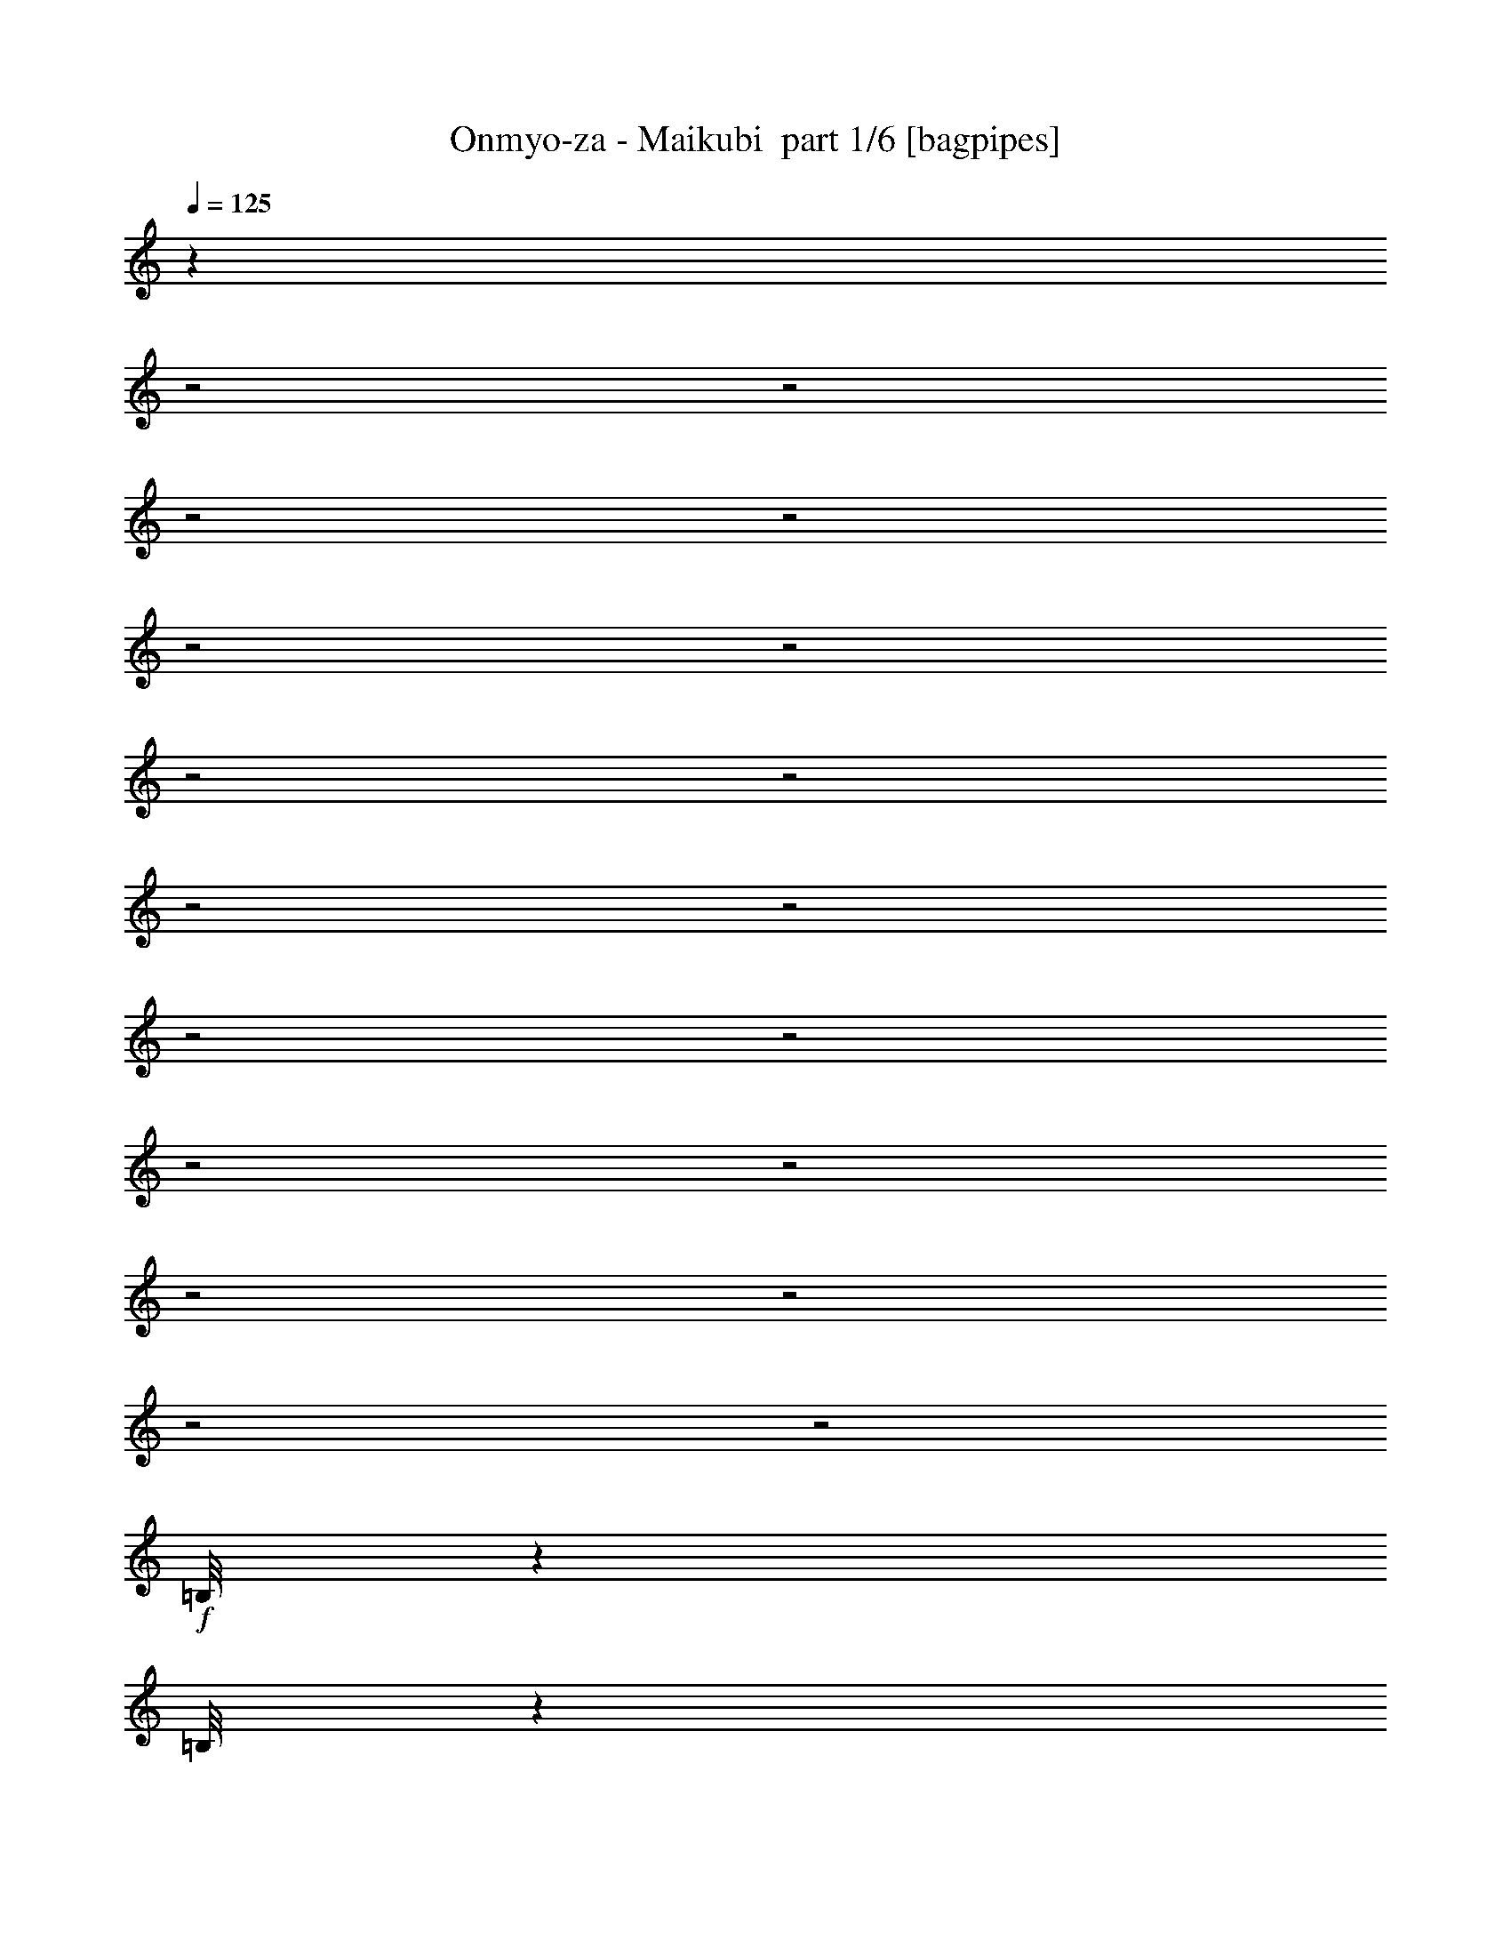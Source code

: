 % Produced with Bruzo's Transcoding Environment 2.0 alpha 
% Transcribed by Bruzo 

X:1
T: Onmyo-za - Maikubi  part 1/6 [bagpipes]
Z: Transcribed with BruTE 56
L: 1/4
Q: 125
K: C
z3923/1600
z2/1
z2/1
z2/1
z2/1
z2/1
z2/1
z2/1
z2/1
z2/1
z2/1
z2/1
z2/1
z2/1
z2/1
z2/1
z2/1
z2/1
z2/1
+f+
[=B,1/8]
z183/400
[=B,1/8]
z749/1000
[=B,1/8]
z133/800
[=B,1/8]
z1331/8000
[=B,1/8]
z133/800
[=B,1/8]
z133/800
[=B,1/8]
z15313/8000
[=B,1/8]
z1331/8000
[=B,1/8]
z133/800
[=B,1/8]
z1331/8000
[=B,1/8]
z24947/8000
z2/1
[=B,1/8]
z3661/8000
[=B,1/8]
z133/800
[=B,1/8]
z1331/8000
[=B,1/8]
z133/800
[=B,1/8]
z657/320
z2/1
z2/1
z2/1
z2/1
z2/1
z2/1
z2/1
z2/1
z2/1
z2/1
z2/1
[=B,1/8]
z5991/8000
[=B,1/8]
z3661/8000
[=B,1/8]
z5991/8000
[=B,1/8]
z1331/8000
[=B,1/8]
z133/800
[=B,1/8]
z133/800
[=B,1/8]
z1331/8000
[=B,1/8]
z3661/8000
[=B,1/8]
z12317/4000
[=B,1/8]
z1331/8000
[=B,1/8]
z133/800
[=B,1/8]
z133/800
[=B,1/8]
z5393/1600
[=B,1/8]
z3661/8000
[=B,1/8]
z3661/8000
[=B,1/8]
z15313/8000
[=B,13983/8000]
[=B,1/8]
z133/800
[=B,1/8]
z133/800
[=B,1/8]
z1331/8000
[=B,1/8]
z7367/2000
z2/1
z2/1
z2/1
z2/1
z2/1
z2/1
z2/1
z2/1
+fff+
[=E4661/8000]
[^F233/800]
[=G2331/8000]
[=A4661/8000]
[=G233/800]
[^F2331/8000]
[=E233/400]
[^F2331/8000]
[=G233/800]
[=A273/320]
z2497/8000
[=E4661/8000]
[^F233/800]
[=G2331/8000]
[=A233/400]
[=G2331/8000]
[=A233/800]
[=B4661/8000]
[=c233/800]
[=B2331/8000]
[=A4661/8000]
[^F233/800]
[=A2331/8000]
[=G3777/1000]
z28357/8000
z2/1
[=E4661/8000]
[^F233/800]
[=G2331/8000]
[=A233/400]
[=G2331/8000]
[^F233/800]
[=E4661/8000]
[^F2331/8000]
[=G233/800]
[=A3339/4000]
z661/2000
[=E233/400]
[^F2331/8000]
[=G233/800]
[=A4661/8000]
[=G2331/8000]
[=A233/800]
[=B4661/8000]
[=c233/800]
[=B2331/8000]
[=A233/400]
[=G2331/8000]
[=A233/800]
[=B1857/800-]
[=B2/1]
z31481/8000
z2/1
z2/1
z2/1
z2/1
z2/1
z2/1
z2/1
z2/1
z2/1
z2/1
+f+
[=G,9321/8000]
[=B,4661/4000]
[=A,4661/4000]
[^F,9321/8000]
[=G,4661/4000]
[=B,4661/4000]
[=A,9089/8000]
z4777/4000
[=G,4661/4000]
[=B,9321/8000]
[=A,4661/4000]
[^F,8981/8000]
z6111/2000
z2/1
z2/1
z2/1
z2/1
z2/1
z2/1
z2/1
z2/1
z2/1
z2/1
+fff+
[=E4661/8000]
[^F233/800]
[=G233/800]
[=A4661/8000]
[=G2331/8000]
[^F233/800]
[=E4661/8000]
[^F233/800]
[=G2331/8000]
[=A6591/8000]
z273/800
[=E4661/8000]
[^F2331/8000]
[=G233/800]
[=A4661/8000]
[=G233/800]
[=A2331/8000]
[=B4661/8000]
[=c233/800]
[=B233/800]
[=A4661/8000]
[=G2331/8000]
[=A233/800]
[=G29983/8000]
z28591/8000
z2/1
[=E233/400]
[^F2331/8000]
[=G233/800]
[=A4661/8000]
[=G233/800]
[^F2331/8000]
[=E4661/8000]
[^F233/800]
[=G2331/8000]
[=A217/250]
z2377/8000
[=E4661/8000]
[^F233/800]
[=G2331/8000]
[=A4661/8000]
[=G233/800]
[=A2331/8000]
[=B233/400]
[=c2331/8000]
[=B233/800]
[=A4661/8000]
[=G233/800]
[=A2331/8000]
[=B4709/2000-]
[=B2/1]
z6517/2000
z2/1
[^F6991/8000=A6991/8000]
[=G6991/8000=B6991/8000]
[=E6991/8000=G6991/8000]
[^F437/500=A437/500]
[=G233/400=B233/400]
[=E4661/8000=G4661/8000]
[^F437/500=A437/500]
[=G6991/8000=B6991/8000]
[=E13663/8000=G13663/8000]
z9641/8000
[^F6991/8000=A6991/8000]
[=G437/500=B437/500]
[=E547/1000=G547/1000]
z523/1600
[=A6991/8000=c6991/8000]
[=G4661/8000=B4661/8000]
[=E4661/8000=G4661/8000]
[=G6991/8000=B6991/8000]
[=F6991/8000=A6991/8000]
[=A2913/1000=c2913/1000]
[^F437/500=A437/500]
[=G6991/8000=B6991/8000]
[=E6991/8000=G6991/8000]
[^F6991/8000=A6991/8000]
[=G4661/8000=B4661/8000]
[=E4661/8000=G4661/8000]
[^F6991/8000=A6991/8000]
[=G437/500=B437/500]
[=E1127/1000=G1127/1000]
z2483/4000
[^F4661/4000]
[=E6991/4000]
[=B4661/8000]
[^F9069/8000]
z2457/4000
[=D233/400]
[=E13983/8000]
[=B4661/8000]
[=A4641/4000]
z47/80
[=A4661/8000]
[=B6991/8000]
[=c437/500]
[=B233/400]
[=A4661/8000]
[=D4661/8000]
[=G4661/8000]
[^F4661/8000]
[=E5213/2000-]
[=E2/1]
z12911/4000
z2/1
z2/1
z2/1
z2/1
z2/1
z2/1
z2/1
z2/1
z2/1
z2/1
z2/1
z2/1
z2/1
z2/1
z2/1
z2/1
z2/1
z2/1
z2/1
z2/1
z2/1
z2/1
z2/1
z2/1
z2/1
z2/1
z2/1
z2/1
z2/1
+f+
[=G1/8]
z3661/8000
[=G1/8]
z3661/8000
[=G1/8]
z3661/8000
[=G1/8]
z183/400
[=G1/8]
z3661/8000
[=G1/8]
z4161/4000
[=G1/8]
z3661/8000
[=G1/8]
z3661/8000
[=G1/8]
z183/400
[=G1/8]
z3661/8000
[=G1/8]
z3661/8000
[=G1/8]
z25573/8000
z2/1
z2/1
z2/1
[=G1/8]
z3661/8000
[=G1/8]
z3661/8000
[=G1/8]
z3661/8000
[=G1/8]
z3661/8000
[=G1/8]
z3661/8000
[=G1/8]
z8321/8000
[=G1/8]
z3661/8000
[=G1/8]
z3661/8000
[=G1/8]
z3661/8000
[=G1/8]
z3661/8000
[=G1/8]
z183/400
[=G1/8]
z3661/8000
[=G1/8]
z3661/8000
[=B,1/8]
z1331/8000
[=B,1/8]
z15313/8000
[=B,1/8]
z133/800
[=B,1/8]
z15313/8000
[=B,21287/8000-]
[=B,2/1]
+fff+
[^F6991/8000=A6991/8000]
[=G6991/8000=B6991/8000]
[=E6991/8000=G6991/8000]
[^F437/500=A437/500]
[=G233/400=B233/400]
[=E4661/8000=G4661/8000]
[^F6991/8000=A6991/8000]
[=G437/500=B437/500]
[=E679/400=G679/400]
z2431/2000
[^F6991/8000=A6991/8000]
[=G6991/8000=B6991/8000]
[=E2147/4000=G2147/4000]
z1349/4000
[=A6991/8000=c6991/8000]
[=G4661/8000=B4661/8000]
[=E4661/8000=G4661/8000]
[=G6991/8000=B6991/8000]
[=F6991/8000=A6991/8000]
[=A2913/1000=c2913/1000]
[^F6991/8000=A6991/8000]
[=G437/500=B437/500]
[=E6991/8000=G6991/8000]
[^F6991/8000=A6991/8000]
[=G4661/8000=B4661/8000]
[=E4661/8000=G4661/8000]
[^F6991/8000=A6991/8000]
[=G6991/8000=B6991/8000]
[=E4467/4000=G4467/4000]
z5049/8000
[^F4661/4000]
[=E6991/4000]
[=B4661/8000]
[^F4493/4000]
z1249/2000
[=D4661/8000]
[=E13983/8000]
[=B4661/8000]
[=A9199/8000]
z4783/8000
[=D4661/8000]
[=E6991/8000]
[^F6991/8000]
[=G4661/8000]
[=A437/500]
[=d2913/2000]
[^F6991/8000=A6991/8000]
[=G6991/8000=B6991/8000]
[=E6991/8000=G6991/8000]
[^F437/500=A437/500]
[=G233/400=B233/400]
[=E4661/8000=G4661/8000]
[^F437/500=A437/500]
[=G6991/8000=B6991/8000]
[=E27/16=G27/16]
z2451/2000
[^F6991/8000=A6991/8000]
[=G437/500=B437/500]
[=E4213/8000=G4213/8000]
z1389/4000
[=A6991/8000=c6991/8000]
[=G4661/8000=B4661/8000]
[=E4661/8000=G4661/8000]
[=G6991/8000=B6991/8000]
[=F6991/8000=A6991/8000]
[=A2913/1000=c2913/1000]
[^F437/500=A437/500]
[=G6991/8000=B6991/8000]
[=E6991/8000=G6991/8000]
[^F6991/8000=A6991/8000]
[=G4661/8000=B4661/8000]
[=E4661/8000=G4661/8000]
[^F6991/8000=A6991/8000]
[=G437/500=B437/500]
[=E8853/8000=G8853/8000]
z5129/8000
[^F4661/4000]
[=E6991/4000]
[=B4661/8000]
[^F4453/4000]
z5077/8000
[=D233/400]
[=E13983/8000]
[=B4661/8000]
[=A9119/8000]
z4863/8000
[^F4661/8000=A4661/8000]
[=G6991/8000=B6991/8000]
[=A437/500=c437/500]
[=G233/400=B233/400]
[^F4661/8000=A4661/8000]
[=D4661/8000]
[=G4661/8000]
[^F4661/8000]
[=E23689/8000-]
[=E2/1-]
[=E2/1]
z13/4
z2/1
z2/1
z2/1
z2/1
z2/1
z2/1
z2/1
z2/1
z2/1
z2/1
z2/1
z2/1
z2/1
z2/1
z2/1
z2/1
z2/1
z2/1
z2/1

X:2
T: Onmyo-za - Maikubi  part 2/6 [flute]
Z: Transcribed with BruTE 80
L: 1/4
Q: 125
K: C
z20553/8000
z2/1
z2/1
z2/1
z2/1
z2/1
z2/1
z2/1
z2/1
z2/1
z2/1
z2/1
z2/1
z2/1
z2/1
z2/1
z2/1
z2/1
z2/1
z2/1
z2/1
z2/1
+f+
[=D1/8]
z1331/8000
[=D1/8]
z133/800
[=D1/8]
z1331/8000
[=D1/8]
z133/800
[=D1/8]
z15313/8000
[=D1/8]
z3661/8000
[=D1/8]
z5859/1600
[=D1/8]
z1331/8000
[=D1/8]
z133/800
[=D1/8]
z133/800
[=D1/8]
z3661/8000
[=D1/8]
z1331/8000
[=D1/8]
z4767/2000
z2/1
z2/1
z2/1
z2/1
z2/1
z2/1
z2/1
z2/1
z2/1
z2/1
z2/1
z2/1
[=D1/8]
z3661/8000
[=D1/8]
z133/800
[=D1/8]
z133/800
[=D1/8]
z5393/1600
[=D1/8]
z3661/8000
[=D1/8]
z4927/1600
[=D1/8]
z9987/4000
[=D1/8]
z133/800
[=D1/8]
z133/800
[=D1/8]
z1331/8000
[=D1/8]
z31239/8000
z2/1
z2/1
z2/1
z2/1
z2/1
z2/1
z2/1
z2/1
z2/1
z2/1
z2/1
z2/1
z2/1
z2/1
z2/1
z2/1
z2/1
z2/1
z2/1
z2/1
z2/1
z2/1
z2/1
z2/1
z2/1
z2/1
z2/1
z2/1
z2/1
z2/1
z2/1
z2/1
z2/1
z2/1
z2/1
z2/1
[=B,9321/8000=E9321/8000]
[=D4661/4000=G4661/4000]
[^C4661/4000^F4661/4000]
[=A,9321/8000=D9321/8000]
[=B,4661/4000=E4661/4000]
[=D4661/4000=G4661/4000]
[^C9089/8000^F9089/8000]
z4777/4000
[=C4661/4000=E4661/4000]
[=E9321/8000=G9321/8000]
[=D4661/4000^F4661/4000]
[=B,4661/4000=D4661/4000]
[=G,1/8]
z8321/8000
[=G,1/8]
z4161/4000
[=G,1/8]
z39/125
[=G,1/8]
z499/1600
[=G,1/8]
z1331/8000
[=G,1/8]
z344/125
z2/1
z2/1
z2/1
z2/1
z2/1
z2/1
z2/1
z2/1
z2/1
z2/1
z2/1
z2/1
z2/1
z2/1
z2/1
z2/1
z2/1
z2/1
z2/1
z2/1
z2/1
z2/1
z2/1
z2/1
z2/1
z2/1
z2/1
z2/1
z2/1
z2/1
z2/1
z2/1
z2/1
z2/1
z2/1
z2/1
z2/1
z2/1
z2/1
z2/1
z2/1
z2/1
z2/1
z2/1
z2/1
z2/1
z2/1
z2/1
z2/1
z2/1
z2/1
z2/1
z2/1
z2/1
z2/1
z2/1
z2/1
z2/1
z2/1
z2/1
z2/1
z2/1
z2/1
z2/1
z2/1
z2/1
z2/1
z2/1
z2/1
z2/1
z2/1
z2/1
z2/1
z2/1
z2/1
z2/1
z2/1
z2/1
z2/1
z2/1
z2/1
[=D1/8]
z3661/8000
[=D1/8]
z3661/8000
[=D1/8]
z3661/8000
[=D1/8]
z183/400
[=D1/8]
z3661/8000
[=D1/8]
z4161/4000
[=D1/8]
z3661/8000
[=D1/8]
z3661/8000
[=D1/8]
z183/400
[=D1/8]
z3661/8000
[=D1/8]
z3661/8000
[=D1/8]
z25573/8000
z2/1
z2/1
z2/1
[=D1/8]
z3661/8000
[=D1/8]
z3661/8000
[=D1/8]
z3661/8000
[=D1/8]
z3661/8000
[=D1/8]
z3661/8000
[=D1/8]
z8321/8000
[=D1/8]
z3661/8000
[=D1/8]
z3661/8000
[=D1/8]
z3661/8000
[=D1/8]
z3661/8000
[=D1/8]
z183/400
[=D1/8]
z3661/8000
[=D1/8]
z4161/4000
[=G1/8]
z17643/8000
[=G1/8]
z19119/8000
z2/1
z2/1
z2/1
z2/1
z2/1
z2/1
z2/1
z2/1
z2/1
z2/1
z2/1
z2/1
z2/1
z2/1
z2/1
z2/1
z2/1
z2/1
z2/1
z2/1
z2/1
z2/1
z2/1
z2/1
z2/1
z2/1
z2/1
z2/1
z2/1
z2/1
z2/1
z2/1
z2/1
z2/1
z2/1
z2/1
z2/1
z2/1
z2/1
z2/1
z2/1
z2/1
z2/1
z2/1
z2/1
z2/1
z2/1
z2/1
z2/1
z2/1
z2/1
z2/1
z2/1
z2/1
z2/1
z2/1
z2/1
z2/1
z2/1
z2/1
z2/1
z2/1
z2/1
z2/1
z2/1
z2/1
z2/1
z2/1

X:3
T: Onmyo-za - Maikubi  part 3/6 [horn]
Z: Transcribed with BruTE 7
L: 1/4
Q: 125
K: C
z233/800
+f+
[=E,4661/8000]
[=E,233/800]
[^F1/8-^c1/8^f1/8-]
+ppp+
[^F1331/8000^f1331/8000]
+f+
[=G233/800=g233/800]
[=G1/8-=d1/8=g1/8-]
+ppp+
[=G133/800=g133/800]
+f+
[^F1/8-^c1/8^f1/8-]
+ppp+
[^F1331/8000^f1331/8000]
+f+
[^F1/8-^c1/8^f1/8-]
+ppp+
[^F133/800^f133/800]
+f+
[=E,4661/8000]
[=E,2331/8000]
[^F1/8-^c1/8^f1/8-]
+ppp+
[^F133/800^f133/800]
+f+
[=G233/800=g233/800]
[=G1/8-=d1/8=g1/8-]
+ppp+
[=G1331/8000=g1331/8000]
+f+
[^F1/8-^c1/8^f1/8-]
+ppp+
[^F133/800^f133/800]
+f+
[^F1/8-^c1/8^f1/8-]
+ppp+
[^F1331/8000^f1331/8000]
+f+
[=E,233/400]
[=E,2331/8000]
[^F1/8-^c1/8^f1/8-]
+ppp+
[^F133/800^f133/800]
+f+
[=G2331/8000=g2331/8000]
[=G1/8-=d1/8=g1/8-]
+ppp+
[=G133/800=g133/800]
+f+
[^F1/8-^c1/8^f1/8-]
+ppp+
[^F1331/8000^f1331/8000]
+f+
[^F1/8-^c1/8^f1/8-]
+ppp+
[^F133/800^f133/800]
+f+
[=C1/8-=G1/8=c1/8-]
+ppp+
[=C3661/8000=c3661/8000]
+f+
[=D1/8-=A1/8=d1/8-]
+ppp+
[=D133/800=d133/800]
+f+
[=D1/8-=A1/8=d1/8-]
+ppp+
[=D1331/8000=d1331/8000]
+f+
[=C1/8-=G1/8=c1/8-]
+ppp+
[=C133/800=c133/800]
+f+
[=C1/8-=G1/8=c1/8-]
+ppp+
[=C133/800=c133/800]
+f+
[=B,1/8-^F1/8=B1/8-]
+ppp+
[=B,1331/8000=B1331/8000]
+f+
[=B,1/8-^F1/8=B1/8-]
+ppp+
[=B,133/800=B133/800]
+f+
[=E,4661/8000]
[=E,2331/8000]
[^F1/8-^c1/8^f1/8-]
+ppp+
[^F133/800^f133/800]
+f+
[=G233/800=g233/800]
[=G1/8-=d1/8=g1/8-]
+ppp+
[=G1331/8000=g1331/8000]
+f+
[^F1/8-^c1/8^f1/8-]
+ppp+
[^F133/800^f133/800]
+f+
[^F1/8-^c1/8^f1/8-]
+ppp+
[^F1331/8000^f1331/8000]
+f+
[=E,233/400]
[=E,2331/8000]
[^F1/8-^c1/8^f1/8-]
+ppp+
[^F133/800^f133/800]
+f+
[=G2331/8000=g2331/8000]
[=G1/8-=d1/8=g1/8-]
+ppp+
[=G133/800=g133/800]
+f+
[^F1/8-^c1/8^f1/8-]
+ppp+
[^F1331/8000^f1331/8000]
+f+
[^F1/8-^c1/8^f1/8-]
+ppp+
[^F133/800^f133/800]
+f+
[=E,4661/8000]
[=E,233/800]
[^F1/8-^c1/8^f1/8-]
+ppp+
[^F1331/8000^f1331/8000]
+f+
[=G233/800=g233/800]
[=G1/8-=d1/8=g1/8-]
+ppp+
[=G133/800=g133/800]
+f+
[^F1/8-^c1/8^f1/8-]
+ppp+
[^F1331/8000^f1331/8000]
+f+
[^F1/8-^c1/8^f1/8-]
+ppp+
[^F133/800^f133/800]
+f+
[=C1/8-=G1/8=c1/8-]
+ppp+
[=C3661/8000=c3661/8000]
+f+
[=D1/8-=A1/8=d1/8-]
+ppp+
[=D1331/8000=d1331/8000]
+f+
[=D1/8-=A1/8=d1/8-]
+ppp+
[=D133/800=d133/800]
+f+
[=C1/8-=G1/8=c1/8-]
+ppp+
[=C133/800=c133/800]
+f+
[=C1/8-=G1/8=c1/8-]
+ppp+
[=C1331/8000=c1331/8000]
+f+
[=B,1/8-^F1/8=B1/8-]
+ppp+
[=B,133/800=B133/800]
+f+
[=B,1/8-^F1/8=B1/8-]
+ppp+
[=B,1331/8000=B1331/8000]
+f+
[=E,233/400]
[=E,2331/8000]
[=A1/8-=e1/8=a1/8-]
+ppp+
[=A133/800=a133/800]
+f+
[=B2331/8000=b2331/8000]
[=B1/8-^f1/8=b1/8-]
+ppp+
[=B133/800=b133/800]
+f+
[=A1/8-=e1/8=a1/8-]
+ppp+
[=A1331/8000=a1331/8000]
+f+
[=A1/8-=e1/8=a1/8-]
+ppp+
[=A133/800=a133/800]
+f+
[=E,4661/8000]
[=E,233/800]
[=A1/8-=e1/8=a1/8-]
+ppp+
[=A1331/8000=a1331/8000]
+f+
[=B233/800=b233/800]
[=B101/800-^f101/800=b101/800-]
+ppp+
[=B132/800=b132/800]
+f+
[=A1/8-=e1/8=a1/8-]
+ppp+
[=A1331/8000=a1331/8000]
+f+
[=A1/8-=e1/8=a1/8-]
+ppp+
[=A133/800=a133/800]
+f+
[=E,4661/8000]
[=E,2331/8000]
[=A1/8-=e1/8=a1/8-]
+ppp+
[=A133/800=a133/800]
+f+
[=B233/800=b233/800]
[=B1/8-^f1/8=b1/8-]
+ppp+
[=B1331/8000=b1331/8000]
+f+
[=A1/8-=e1/8=a1/8-]
+ppp+
[=A133/800=a133/800]
+f+
[=A1/8-=e1/8=a1/8-]
+ppp+
[=A1331/8000=a1331/8000]
+f+
[=E1/8-=B1/8=e1/8-]
+ppp+
[=E183/400=e183/400]
+f+
[^F1/8-^c1/8^f1/8-]
+ppp+
[^F1331/8000^f1331/8000]
+f+
[^F1/8-^c1/8^f1/8-]
+ppp+
[^F133/800^f133/800]
+f+
[=E1/8-=B1/8=e1/8-]
+ppp+
[=E1331/8000=e1331/8000]
+f+
[=E1/8-=B1/8=e1/8-]
+ppp+
[=E133/800=e133/800]
+f+
[^D1/8-^A1/8^d1/8-]
+ppp+
[^D1331/8000^d1331/8000]
+f+
[^D1/8-^A1/8^d1/8-]
+ppp+
[^D133/800^d133/800]
+f+
[=E,4661/8000]
[=E,233/800]
[=A1/8-=e1/8=a1/8-]
+ppp+
[=A1331/8000=a1331/8000]
+f+
[=B233/800=b233/800]
[=B1/8-^f1/8=b1/8-]
+ppp+
[=B133/800=b133/800]
+f+
[=A1/8-=e1/8=a1/8-]
+ppp+
[=A1331/8000=a1331/8000]
+f+
[=A1/8-=e1/8=a1/8-]
+ppp+
[=A133/800=a133/800]
+f+
[=E,4661/8000]
[=E,2331/8000]
[=A1/8-=e1/8=a1/8-]
+ppp+
[=A133/800=a133/800]
+f+
[=B233/800=b233/800]
[=B1/8-^f1/8=b1/8-]
+ppp+
[=B1331/8000=b1331/8000]
+f+
[=A1/8-=e1/8=a1/8-]
+ppp+
[=A133/800=a133/800]
+f+
[=A1/8-=e1/8=a1/8-]
+ppp+
[=A1331/8000=a1331/8000]
+f+
[=E,4661/8000]
[=E,233/800]
[=A1/8-=e1/8=a1/8-]
+ppp+
[=A133/800=a133/800]
+f+
[=B2331/8000=b2331/8000]
[=B1/8-^f1/8=b1/8-]
+ppp+
[=B133/800=b133/800]
+f+
[=A1/8-=e1/8=a1/8-]
+ppp+
[=A1331/8000=a1331/8000]
+f+
[=A1/8-=e1/8=a1/8-]
+ppp+
[=A133/800=a133/800]
+f+
[=E1/8-=B1/8=e1/8-]
+ppp+
[=E3661/8000=e3661/8000]
+f+
[^F1/8-^c1/8^f1/8-]
+ppp+
[^F133/800^f133/800]
+f+
[^F1/8-^c1/8^f1/8-]
+ppp+
[^F1331/8000^f1331/8000]
+f+
[=E1/8-=B1/8=e1/8-]
+ppp+
[=E133/800=e133/800]
+f+
[=E1/8-=B1/8=e1/8-]
+ppp+
[=E1331/8000=e1331/8000]
+f+
[^D1/8-^A1/8^d1/8-]
+ppp+
[^D133/800^d133/800]
+f+
[^D1/8-^A1/8^d1/8-]
+ppp+
[^D133/800^d133/800]
+f+
[=E,4661/8000=B,4661/8000]
[=E,277/1000=B,277/1000]
z17053/8000
z2/1
z2/1
[=E,2331/8000]
[=G,233/800=D233/800]
[=E,2331/8000]
[=G,233/800=D233/800]
[^A,4661/4000=F4661/4000]
[=E,4661/8000=B,4661/8000]
[=E,1071/4000=B,1071/4000]
z30483/8000
[=E,2017/8000=B,2017/8000]
z16627/8000
[=E1/8=A1/8]
z17643/8000
[=E2913/2000=B2913/2000-]
[=E2331/8000-=B2331/8000-]
[^F233/800=E233/800-=B233/800-]
[=G233/800=E233/800=B233/800]
[=D4661/4000^F4661/4000=A4661/4000-]
[=D6991/8000-=A6991/8000-]
[=C2331/8000=D2331/8000=A2331/8000]
[=C2913/2000-=G2913/2000-]
[=E233/800=C233/800-=G233/800-]
[^F2331/8000=C2331/8000-=G2331/8000]
[=G233/800=C233/800]
[=F,4661/8000-=C4661/8000-=A4661/8000]
[=G233/800=F,233/800-=C233/800-]
[^F2331/8000=F,2331/8000-=C2331/8000-]
[=G4661/8000=F,4661/8000-=C4661/8000-]
[^F233/1600=F,233/1600-=C233/1600-]
+mp+
[=G233/1600=F,233/1600-=C233/1600-]
+f+
[^F233/800=F,233/800=C233/800]
[=D11653/8000=E11653/8000=B11653/8000-]
[=E233/800-=B233/800-]
[^F233/800=E233/800-=B233/800-]
[=G2331/8000=E2331/8000=B2331/8000]
[=D9321/8000-=A9321/8000-]
[=c4661/4000-=D4661/4000=A4661/4000]
[=C2913/2000-=G2913/2000-=c2913/2000]
[=d2331/8000=C2331/8000-=G2331/8000-]
[=e233/800=C233/800-=G233/800-]
[^f233/800=C233/800=G233/800]
[=D4661/8000-=A4661/8000-=g4661/8000]
[^f2331/8000=D2331/8000-=A2331/8000-]
[=g233/800=D233/800-=A233/800-]
[=g2331/8000=D2331/8000-=A2331/8000-]
[=a6991/8000-=D6991/8000=A6991/8000]
[=E,2083/8000-=B,2083/8000-=a2083/8000]
+ppp+
[=E,1289/4000=B,1289/4000]
+f+
[=E,961/4000=B,961/4000]
z17347/8000
z2/1
z2/1
[=E,233/800]
[=G,2331/8000=D2331/8000]
[=E,233/800]
[=G,233/800=D233/800]
[^A,4661/4000=F4661/4000]
[=E,4661/8000=B,4661/8000]
[=E,1849/8000=B,1849/8000]
z30777/8000
[=E,233/800=B,233/800]
[=E,4661/8000=B,4661/8000]
[=E,1/8]
z133/800
[=E,1/8]
z1331/8000
[=E,1/8]
z133/800
[=E,1/8]
z1331/8000
[=E,1/8]
z133/800
[=E,1/8]
z1331/8000
[=G,233/800=D233/800]
[=E,233/800]
[=G,2331/8000=D2331/8000]
[^A,4661/8000=F4661/8000]
[^A,233/800=F233/800]
[^A,233/800=F233/800]
[=E11653/8000=B11653/8000-]
[=E233/800-=B233/800-]
[^F233/800=E233/800-=B233/800-]
[=G2331/8000=E2331/8000=B2331/8000]
[=D4661/4000^F4661/4000=A4661/4000-]
[=D6991/8000-=A6991/8000-]
[=C233/800=D233/800=A233/800]
[=C2913/2000-=G2913/2000-]
[=E2331/8000=C2331/8000-=G2331/8000-]
[^F233/800=C233/800-=G233/800]
[=G2331/8000=C2331/8000]
[=F,233/400-=C233/400-=A233/400]
[=G2331/8000=F,2331/8000-=C2331/8000-]
[^F233/800=F,233/800-=C233/800-]
[=G4661/8000=F,4661/8000-=C4661/8000-]
[^F233/1600=F,233/1600-=C233/1600-]
+mp+
[=G233/1600=F,233/1600-=C233/1600-]
+f+
[^F2331/8000=F,2331/8000=C2331/8000]
[=D2913/2000=E2913/2000=B2913/2000-]
[=E233/800-=B233/800-]
[^F2331/8000=E2331/8000-=B2331/8000-]
[=G233/800=E233/800=B233/800]
[=D4661/4000-=A4661/4000-]
[=c4661/4000-=D4661/4000=A4661/4000]
[=C2913/2000-=G2913/2000-=c2913/2000]
[=d233/800=C233/800-=G233/800-]
[=e233/800=C233/800-=G233/800-]
[^f2331/8000=C2331/8000=G2331/8000]
[=D4661/8000-=A4661/8000-=g4661/8000]
[^f233/800=D233/800-=A233/800-]
[=g2331/8000=D2331/8000-=A2331/8000-]
[=g233/800=D233/800-=A233/800-]
[=a6991/8000-=D6991/8000=A6991/8000]
[=C229/800-=G229/800-=a229/800]
+ppp+
[=C2371/8000=G2371/8000]
+f+
[=C233/800=G233/800]
[=C2331/8000=G2331/8000]
[=C233/800=G233/800]
[=C1/8]
z1331/8000
[=C233/1600]
[=C233/1600]
[=C1/8]
z1331/8000
[=C1/8]
z133/800
[=C1/8]
z133/800
[=C583/4000]
[=C233/1600]
[=C1/8]
z133/800
[=C1/8]
z1331/8000
[=C233/800=G233/800]
[=D4661/8000=A4661/8000]
[=C4661/8000=G4661/8000]
[=C233/800=G233/800]
[=C2331/8000=G2331/8000]
[=C233/800=G233/800]
[=C1/8]
z133/800
[=C583/4000]
[=C233/1600]
[=C1/8]
z133/800
[=C1/8]
z1331/8000
[=C1/8]
z133/800
[=C233/1600]
[=C233/1600]
[=C1/8]
z1331/8000
[=C1/8]
z133/800
[=C2331/8000=G2331/8000]
[=D4661/8000=A4661/8000]
[=E,233/400=B,233/400]
[=E,2331/8000=B,2331/8000]
[=E,1/8]
z133/800
[=E,1/8]
z1331/8000
[=E,1/8]
z133/800
[=E,1/8]
z133/800
[=E,1/8]
z1331/8000
[=E,1/8]
z133/800
[=G,2331/8000=D2331/8000]
[=E,233/800]
[=G,2331/8000=D2331/8000]
[=A,233/400=E233/400]
[^A,4661/8000=F4661/8000]
[=E,4661/8000=B,4661/8000]
[=E,2331/8000=B,2331/8000]
[=E,1/8]
z133/800
[=E,1/8]
z133/800
[=E,1/8]
z1331/8000
[=E,1/8]
z133/800
[=E,1/8]
z1331/8000
[=E,1/8]
z133/800
[=G,233/800=D233/800]
[=E,2331/8000]
[=G,233/800=D233/800]
[^A,4661/8000=F4661/8000]
[=A,4661/8000=E4661/8000]
[=C4661/8000=G4661/8000]
[=C233/800=G233/800]
[=C2331/8000=G2331/8000]
[=C233/800=G233/800]
[=C1/8]
z133/800
[=C583/4000]
[=C233/1600]
[=C1/8]
z133/800
[=C1/8]
z1331/8000
[=C1/8]
z133/800
[=C233/1600]
[=C583/4000]
[=C1/8]
z133/800
[=C1/8]
z133/800
[=C2331/8000=G2331/8000]
[=D4661/8000=A4661/8000]
[=C233/400=G233/400]
[=C2331/8000=G2331/8000]
[=C233/800=G233/800]
[=C2331/8000=G2331/8000]
[=C1/8]
z133/800
[=C233/1600]
[=C583/4000]
[=C1/8]
z133/800
[=C1/8]
z133/800
[=C1/8]
z1331/8000
[=C233/1600]
[=C233/1600]
[=C1/8]
z1331/8000
[=C1/8]
z133/800
[=C233/800=G233/800]
[=D4661/8000=A4661/8000]
[=B,16313/8000^F16313/8000]
[=B,4661/8000]
[=G6991/8000-]
[^F437/500=G437/500]
[=d1/8]
z183/400
[=B,2331/8000^F2331/8000]
[^A,233/800=F233/800]
[^A,1/8]
z1331/8000
[^A,233/800=F233/800]
[=A,233/800=E233/800]
[=A,1/8]
z1331/8000
[=A,233/800=E233/800]
[=G,2331/8000=D2331/8000]
[=G,1/8]
z133/800
[=G,2331/8000=D2331/8000]
[^F,233/800^C233/800]
[^F,1/8]
z133/800
[^F,2331/8000^C2331/8000]
[=F,233/800=C233/800]
[=F,2331/8000=C2331/8000]
[=E,233/400]
[=E,2331/8000]
[=A1/8-=e1/8=a1/8-]
+ppp+
[=A133/800=a133/800]
+f+
[=B2331/8000=b2331/8000]
[=B1/8-^f1/8=b1/8-]
+ppp+
[=B133/800=b133/800]
+f+
[=A1/8-=e1/8=a1/8-]
+ppp+
[=A1331/8000=a1331/8000]
+f+
[=A1/8-=e1/8=a1/8-]
+ppp+
[=A133/800=a133/800]
+f+
[=E,4661/8000]
[=E,233/800]
[=A1/8-=e1/8=a1/8-]
+ppp+
[=A1331/8000=a1331/8000]
+f+
[=B233/800=b233/800]
[=B1/8-^f1/8=b1/8-]
+ppp+
[=B133/800=b133/800]
+f+
[=A1/8-=e1/8=a1/8-]
+ppp+
[=A1331/8000=a1331/8000]
+f+
[=A1/8-=e1/8=a1/8-]
+ppp+
[=A133/800=a133/800]
+f+
[=E,4661/8000]
[=E,2331/8000]
[=A1/8-=e1/8=a1/8-]
+ppp+
[=A133/800=a133/800]
+f+
[=B233/800=b233/800]
[=B1/8-^f1/8=b1/8-]
+ppp+
[=B1331/8000=b1331/8000]
+f+
[=A1/8-=e1/8=a1/8-]
+ppp+
[=A133/800=a133/800]
+f+
[=A1/8-=e1/8=a1/8-]
+ppp+
[=A1331/8000=a1331/8000]
+f+
[=E1/8-=B1/8=e1/8-]
+ppp+
[=E3661/8000=e3661/8000]
+f+
[^F1/8-^c1/8^f1/8-]
+ppp+
[^F133/800^f133/800]
+f+
[^F1/8-^c1/8^f1/8-]
+ppp+
[^F133/800^f133/800]
+f+
[=E1/8-=B1/8=e1/8-]
+ppp+
[=E1331/8000=e1331/8000]
+f+
[=E1/8-=B1/8=e1/8-]
+ppp+
[=E133/800=e133/800]
+f+
[^D1/8-^A1/8^d1/8-]
+ppp+
[^D1331/8000^d1331/8000]
+f+
[^D1/8-^A1/8^d1/8-]
+ppp+
[^D133/800^d133/800]
+f+
[=E,4661/8000]
[=E,233/800]
[=A1/8-=e1/8=a1/8-]
+ppp+
[=A1331/8000=a1331/8000]
+f+
[=B233/800=b233/800]
[=B1/8-^f1/8=b1/8-]
+ppp+
[=B1331/8000=b1331/8000]
+f+
[=A1/8-=e1/8=a1/8-]
+ppp+
[=A133/800=a133/800]
+f+
[=A1/8-=e1/8=a1/8-]
+ppp+
[=A133/800=a133/800]
+f+
[=E,4661/8000]
[=E,2331/8000]
[=A1/8-=e1/8=a1/8-]
+ppp+
[=A133/800=a133/800]
+f+
[=B233/800=b233/800]
[=B1/8-^f1/8=b1/8-]
+ppp+
[=B1331/8000=b1331/8000]
+f+
[=A1/8-=e1/8=a1/8-]
+ppp+
[=A133/800=a133/800]
+f+
[=A1/8-=e1/8=a1/8-]
+ppp+
[=A1331/8000=a1331/8000]
+f+
[=E,4661/8000]
[=E,233/800]
[=A1/8-=e1/8=a1/8-]
+ppp+
[=A133/800=a133/800]
+f+
[=B2331/8000=b2331/8000]
[=B1/8-^f1/8=b1/8-]
+ppp+
[=B133/800=b133/800]
+f+
[=A1/8-=e1/8=a1/8-]
+ppp+
[=A1331/8000=a1331/8000]
+f+
[=A1/8-=e1/8=a1/8-]
+ppp+
[=A133/800=a133/800]
+f+
[=E1/8-=B1/8=e1/8-]
+ppp+
[=E3661/8000=e3661/8000]
+f+
[^F1/8-^c1/8^f1/8-]
+ppp+
[^F133/800^f133/800]
+f+
[^F1/8-^c1/8^f1/8-]
+ppp+
[^F1331/8000^f1331/8000]
+f+
[=E1/8-=B1/8=e1/8-]
+ppp+
[=E133/800=e133/800]
+f+
[=E1/8-=B1/8=e1/8-]
+ppp+
[=E1331/8000=e1331/8000]
+f+
[^D1/8-^A1/8^d1/8-]
+ppp+
[^D133/800^d133/800]
+f+
[^D1/8-^A1/8^d1/8-]
+ppp+
[^D133/800^d133/800]
+f+
[=E,4661/8000=B,4661/8000]
[=E,2189/8000=B,2189/8000]
z427/200
z2/1
z2/1
[=E,2331/8000]
[=G,233/800=D233/800]
[=E,2331/8000]
[=G,233/800=D233/800]
[^A,6991/8000=F6991/8000]
[=A,2331/8000=E2331/8000]
[=C4661/8000=G4661/8000]
[=C423/1600=G423/1600]
z23519/8000
[=E1/8=A1/8]
z4161/4000
[=C2159/8000=G2159/8000]
z3581/4000
[=C919/4000=G919/4000]
z1871/2000
[=C3107/8000=G3107/8000]
[=C777/2000=G777/2000]
[=C3107/8000=G3107/8000]
[=E1/8=A1/8]
z5991/8000
[=E2913/2000=B2913/2000-]
[=E2331/8000-=B2331/8000-]
[^F233/800=E233/800-=B233/800-]
[=G233/800=E233/800=B233/800]
[=D4661/4000^F4661/4000=A4661/4000-]
[=D6991/8000-=A6991/8000-]
[=C2331/8000=D2331/8000=A2331/8000]
[=C2913/2000-=G2913/2000-]
[=E233/800=C233/800-=G233/800-]
[^F2331/8000=C2331/8000-=G2331/8000]
[=G233/800=C233/800]
[=F,4661/8000-=C4661/8000-=A4661/8000]
[=G233/800=F,233/800-=C233/800-]
[^F2331/8000=F,2331/8000-=C2331/8000-]
[=G4661/8000=F,4661/8000-=C4661/8000-]
[^F233/1600=F,233/1600-=C233/1600-]
+mp+
[=G233/1600=F,233/1600-=C233/1600-]
+f+
[^F233/800=F,233/800=C233/800]
[=D11653/8000=E11653/8000=B11653/8000-]
[=E233/800-=B233/800-]
[^F233/800=E233/800-=B233/800-]
[=G2331/8000=E2331/8000=B2331/8000]
[=D9321/8000-=A9321/8000-]
[=c4661/4000-=D4661/4000=A4661/4000]
[=C2913/2000-=G2913/2000-=c2913/2000]
[=d2331/8000=C2331/8000-=G2331/8000-]
[=e233/800=C233/800-=G233/800-]
[^f233/800=C233/800=G233/800]
[=D4661/8000-=A4661/8000-=g4661/8000]
[^f2331/8000=D2331/8000-=A2331/8000-]
[=g233/800=D233/800-=A233/800-]
[=g2331/8000=D2331/8000-=A2331/8000-]
[=a6991/8000-=D6991/8000=A6991/8000]
[=C257/1000-=G257/1000-=a257/1000]
+ppp+
[=C521/1600=G521/1600]
+f+
[=C233/800=G233/800]
[=C233/800=G233/800]
[=C2331/8000=G2331/8000]
[=C1/8]
z133/800
[=C583/4000]
[=C233/1600]
[=C1/8]
z133/800
[=C1/8]
z1331/8000
[=C1/8]
z133/800
[=C233/1600]
[=C233/1600]
[=C1/8]
z1331/8000
[=C1/8]
z133/800
[=C2331/8000=G2331/8000]
[=D233/400=A233/400]
[=C4661/8000=G4661/8000]
[=C2331/8000=G2331/8000]
[=C233/800=G233/800]
[=C2331/8000=G2331/8000]
[=C1/8]
z133/800
[=C233/1600]
[=C233/1600]
[=C1/8]
z1331/8000
[=C1/8]
z133/800
[=C1/8]
z1331/8000
[=C233/1600]
[=C233/1600]
[=C1/8]
z133/800
[=C1/8]
z1331/8000
[=C233/800=G233/800]
[=D4661/8000=A4661/8000]
[=E,4661/8000=B,4661/8000]
[=E,233/800=B,233/800]
[=E,1/8]
z1331/8000
[=E,1/8]
z133/800
[=E,1/8]
z1331/8000
[=E,1/8]
z133/800
[=E,1/8]
z133/800
[=E,1/8]
z1331/8000
[=G,233/800=D233/800]
[=E,2331/8000]
[=G,233/800=D233/800]
[=A,4661/8000=E4661/8000]
[^A,4661/8000=F4661/8000]
[=E,4661/8000=B,4661/8000]
[=E,233/800=B,233/800]
[=E,1/8]
z1331/8000
[=E,1/8]
z133/800
[=E,1/8]
z133/800
[=E,1/8]
z1331/8000
[=E,1/8]
z133/800
[=E,1/8]
z1331/8000
[=G,233/800=D233/800]
[=E,233/800]
[=G,2331/8000=D2331/8000]
[^A,4661/8000=F4661/8000]
[=A,4661/8000=E4661/8000]
[=C233/400=G233/400]
[=C2331/8000=G2331/8000]
[=C233/800=G233/800]
[=C2331/8000=G2331/8000]
[=C1/8]
z133/800
[=C233/1600]
[=C233/1600]
[=C1/8]
z1331/8000
[=C1/8]
z133/800
[=C1/8]
z1331/8000
[=C233/1600]
[=C233/1600]
[=C1/8]
z1331/8000
[=C1/8]
z133/800
[=C233/800=G233/800]
[=D4661/8000=A4661/8000]
[=C4661/8000=G4661/8000]
[=C233/800=G233/800]
[=C2331/8000=G2331/8000]
[=C233/800=G233/800]
[=C1/8]
z1331/8000
[=C233/1600]
[=C233/1600]
[=C1/8]
z1331/8000
[=C1/8]
z133/800
[=C1/8]
z133/800
[=C583/4000]
[=C233/1600]
[=C1/8]
z133/800
[=C1/8]
z1331/8000
[=C233/800=G233/800]
[=D4661/8000=A4661/8000]
[=B,16313/8000^F16313/8000]
[=B,4661/8000]
[=G6991/8000-]
[^F6991/8000=G6991/8000]
[=d1/8]
z3661/8000
[=B,1/8-^F1/8]
+ppp+
[=B,133/800]
+f+
[=B,1/8-^F1/8]
+ppp+
[=B,1331/8000]
+f+
[=B,233/800=E233/800^F233/800]
[=B,1/8^D1/8-^F1/8]
+ppp+
[^D1331/8000]
+f+
[=B,1/8^F1/8=G1/8-]
+ppp+
[=G133/800]
+f+
[=B,1/8^F1/8-]
+ppp+
[^F133/800]
+f+
[=B,2331/8000^F2331/8000=c2331/8000-]
[=B,1/8^F1/8=c1/8-]
+ppp+
[=c133/800]
+f+
[=B,1/8^F1/8=B1/8-]
+ppp+
[=B1331/8000-]
+f+
[=B,1/8^F1/8=B1/8-]
+ppp+
[=B133/800]
+f+
[=B,2331/8000^F2331/8000=e2331/8000]
[=B,1/8^F1/8^d1/8-]
+ppp+
[^d133/800-]
+f+
[=B,1/8^F1/8^d1/8-]
+ppp+
[^d133/800-]
+f+
[=B,1/8^F1/8^d1/8-]
+ppp+
[^d1331/8000-]
+f+
[=B,233/800^F233/800^d233/800-]
[=B,1/8^F1/8^d1/8-]
+ppp+
[^d1331/8000-]
+f+
[=E,233/400=B,233/400^d233/400]
[=E,1/8]
z1331/8000
[=E,1/8]
z133/800
[=E,1/8]
z1331/8000
[=E,1/8]
z133/800
[=E,1/8]
z1331/8000
[=E,1/8]
z133/800
[=E,233/800=B,233/800]
[=E,4661/8000=B,4661/8000]
[=B1/8-^f1/8=b1/8-]
+ppp+
[=B3661/8000=b3661/8000]
+f+
[=A233/800=a233/800]
[=A1/8-=e1/8=a1/8-]
+ppp+
[=A3661/8000=a3661/8000]
+f+
[=C4661/8000=G4661/8000]
[=C1/8]
z1331/8000
[=C1/8]
z133/800
[=C1/8]
z133/800
[=C1/8]
z1331/8000
[=C1/8]
z133/800
[=C1/8]
z1331/8000
[=C233/800=G233/800]
[=C4661/8000=G4661/8000]
[=B1/8-^f1/8=b1/8-]
+ppp+
[=B3661/8000=b3661/8000]
+f+
[=A233/800=a233/800]
[=A1/8-=e1/8=a1/8-]
+ppp+
[=A3661/8000=a3661/8000]
+f+
[=A,4661/8000=E4661/8000]
[=A,1/8]
z133/800
[=A,1/8]
z1331/8000
[=A,1/8]
z133/800
[=A,1/8]
z1331/8000
[=A,1/8]
z133/800
[=A,1/8]
z133/800
[=A,2331/8000=E2331/8000]
[=E233/800]
[=E2331/8000]
[=E233/800]
[=E233/800]
[=D2331/8000]
[=B,4661/8000]
[=F,4661/8000=C4661/8000]
[=F,1/8]
z133/800
[=F,1/8]
z133/800
[=F,1/8]
z1331/8000
[=F,1/8]
z133/800
[=F,1/8]
z1331/8000
[=E,233/800]
[=F,1/8]
z133/800
[=F,583/4000]
[=F,233/1600]
[=F,1/8]
z133/800
[=E,2331/8000]
[=F,233/800]
[=A,2331/8000]
[=C233/800]
[=F233/800]
[=E,4661/8000=B,4661/8000]
[=E,1/8]
z1331/8000
[=E,1/8]
z133/800
[=E,1/8]
z133/800
[=E,1/8]
z1331/8000
[=E,1/8]
z133/800
[=E,1/8]
z1331/8000
[=E,233/800=B,233/800]
[=E,4661/8000=B,4661/8000]
[=B1/8-^f1/8=b1/8-]
+ppp+
[=B3661/8000=b3661/8000]
+f+
[=A233/800=a233/800]
[=A1/8-=e1/8=a1/8-]
+ppp+
[=A3661/8000=a3661/8000]
+f+
[=C4661/8000=G4661/8000]
[=C1/8]
z133/800
[=C1/8]
z1331/8000
[=C1/8]
z133/800
[=C1/8]
z1331/8000
[=C1/8]
z133/800
[=C1/8]
z133/800
[=C2331/8000=G2331/8000]
[=C4661/8000=G4661/8000]
[=B1/8-^f1/8=b1/8-]
+ppp+
[=B183/400=b183/400]
+f+
[=A2331/8000=a2331/8000]
[=A1/8-=e1/8=a1/8-]
+ppp+
[=A3661/8000=a3661/8000]
+f+
[=A,4661/8000]
[=G233/800]
[=c4661/8000-]
[=G233/800-=c233/800-]
[=E4661/8000=G4661/8000=c4661/8000]
[=B,233/800]
[=E2331/8000]
[=G233/800]
[=c4661/8000-]
[=G2331/8000-=c2331/8000-]
[=E233/400=G233/400=c233/400]
[=C2331/8000]
[=E233/800]
[=G2331/8000]
[=c233/400-]
[=G2331/8000-=c2331/8000-]
[=E4661/8000=G4661/8000=c4661/8000]
[=B,233/800]
[=E2331/8000]
[=G233/800]
[=c4661/8000-]
[=G233/800-=c233/800-]
[=E4661/8000=G4661/8000=c4661/8000]
[=C18643/8000=G18643/8000]
[=D281/500=A281/500]
z3537/2000
[=E,8313/4000-=B,8313/4000-]
[=E,2/1-=B,2/1-]
[=E1/8=A1/8=E,1/8-=B,1/8-]
+ppp+
[=E,183/400=B,183/400]
+f+
[=C11653/8000-=E11653/8000=G11653/8000-]
[=E233/800=C233/800-=G233/800-]
[^F233/800=C233/800-=G233/800]
[=G2331/8000=C2331/8000]
[=F,3107/8000-=C3107/8000-=B3107/8000]
[=c3107/8000=F,3107/8000-=C3107/8000-]
[=B3107/8000=F,3107/8000-=C3107/8000-]
[=e437/1000=F,437/1000-=C437/1000-]
[=B437/1000=F,437/1000-=C437/1000-]
[=e233/800=F,233/800=C233/800]
[=E,2331/8000=B,2331/8000^f2331/8000-]
[=E,233/800=B,233/800^f233/800-]
[=E,1/8^f1/8-]
+ppp+
[^f133/800-]
+f+
[=E,1/8^f1/8-]
+ppp+
[^f1331/8000-]
+f+
[=E,1/8^f1/8-]
+ppp+
[^f133/800-]
+f+
[=E,1/8^f1/8-]
+ppp+
[^f1331/8000]
+f+
[=E,1/8=g1/8-]
+ppp+
[=g133/800]
+f+
[=E,1/8^f1/8-]
+ppp+
[^f133/800-]
+f+
[=E,1/8^f1/8-]
+ppp+
[^f1331/8000-]
+f+
[=E,1/8^f1/8-]
+ppp+
[^f133/800-]
+f+
[=E,1/8^f1/8-]
+ppp+
[^f1331/8000-]
+f+
[=E,233/1600^f233/1600-]
[=E,233/1600^f233/1600]
[=E,1/8=a1/8-]
+ppp+
[=a1331/8000]
+f+
[=E,1/8=g1/8-]
+ppp+
[=g133/800]
+f+
[=E,1/8^f1/8-]
+ppp+
[^f133/800]
+f+
[=E,1/8=d1/8]
[=C1913/8000-=G1913/8000-=d1913/8000-]
[=c1/8-=C1/8-=G1/8-=d1/8]
+ppp+
[=C12983/8000-=G12983/8000-=c12983/8000]
+f+
[=c233/1600=C233/1600-=G233/1600-]
+mp+
[=d233/1600=C233/1600-=G233/1600-]
[=c437/2000-=C437/2000=G437/2000]
+f+
[=F,2331/8000-=C2331/8000-=c2331/8000]
[=A233/800=F,233/800-=C233/800-]
[=B233/800=F,233/800-=C233/800-]
[=c2331/8000=F,2331/8000-=C2331/8000-]
[=c1/8=F,1/8-=C1/8-]
[=e269/800=F,269/800-=C269/800-]
[=d2837/8000=F,2837/8000-=C2837/8000-]
+ppp+
[=F,1397/4000=C1397/4000]
+f+
[=E,583/4000-=B,583/4000-=c583/4000]
+mp+
[=d233/1600=E,233/1600=B,233/1600]
+f+
[=E,233/1600-=B,233/1600-=c233/1600]
[=B233/1600-=E,233/1600=B,233/1600]
[=E,1/8=B1/8-]
+ppp+
[=B1331/8000-]
+f+
[=E,1/8=B1/8-]
+ppp+
[=B133/800-]
+f+
[=E,1/8=B1/8-]
+ppp+
[=B1331/8000-]
+f+
[=E,1/8=B1/8-]
+ppp+
[=B133/800-]
+f+
[=E,1/8=B1/8-]
+ppp+
[=B133/800-]
+f+
[=E,1/8=B1/8-]
+ppp+
[=B1331/8000-]
+f+
[=E,1/8=B1/8-]
+ppp+
[=B133/800-]
+f+
[=E,1/8=B1/8-]
+ppp+
[=B1331/8000-]
+f+
[=E,1/8=B1/8-]
+ppp+
[=B133/800-]
+f+
[=E,233/1600=B233/1600-]
[=E,233/1600=B233/1600-]
[=E,1/8=B1/8-]
+ppp+
[=B1331/8000-]
+f+
[=E,1/8=B1/8-]
+ppp+
[=B133/800]
+f+
[=E,1/8]
z1331/8000
[=E,1/8]
z133/800
[=E,4661/8000=C4661/8000-=G4661/8000-]
[^F,233/800=C233/800-=G233/800-]
[=E,2331/8000=C2331/8000-=G2331/8000-]
[=G,4661/8000=C4661/8000-=G4661/8000-]
[=B,233/800=C233/800-=G233/800-]
[=G,233/800-=C233/800=G233/800]
[=F,2331/8000-=C2331/8000-=G,2331/8000]
[=B,233/800=F,233/800-=C233/800]
[=C2331/8000-=F,2331/8000-]
[=B,2913/2000=F,2913/2000=C2913/2000]
[=E,233/800=B,233/800]
[=E,2331/8000=B,2331/8000]
[=E,1/8=C1/8-]
+ppp+
[=C133/800]
+f+
[=E,1/8=B,1/8-]
+ppp+
[=B,1331/8000]
+f+
[=E,1/8=E1/8-]
+ppp+
[=E133/800-]
+f+
[=E,1/8=E1/8-]
+ppp+
[=E133/800]
+f+
[=E,1/8^F1/8-]
+ppp+
[^F1331/8000]
+f+
[=E,1/8=G1/8-]
+ppp+
[=G133/800-]
+f+
[=E,1/8=G1/8-]
+ppp+
[=G1331/8000]
+f+
[=E,1/8=B1/8-]
+ppp+
[=B133/800]
+f+
[=E,1/8=c1/8-]
+ppp+
[=c133/800]
+f+
[=E,583/4000=e583/4000-]
[=E,233/1600=e233/1600-]
[=E,1/8=e1/8-]
+ppp+
[=e133/800-]
+f+
[=E,1/8=e1/8-]
+ppp+
[=e1331/8000-]
+f+
[=E,1/8=e1/8-]
+ppp+
[=e133/800-]
+f+
[=E,1/8=e1/8-]
+ppp+
[=e1331/8000]
+f+
[=C6991/4000-=G6991/4000-^f6991/4000]
[=g233/800=C233/800-=G233/800-]
[^f4661/8000=C4661/8000-=G4661/8000-]
[=d2331/8000=C2331/8000-=G2331/8000-]
[^f233/800=C233/800-=G233/800-]
[=g1913/8000=C1913/8000-=G1913/8000-]
[=g1/8-=C1/8-=G1/8-]
[=a1/8-=C1/8-=G1/8-=g1/8]
+ppp+
[=C2107/8000-=G2107/8000-=a2107/8000]
+f+
[=g2691/8000=C2691/8000-=G2691/8000-]
+ppp+
[=C2941/8000=G2941/8000]
+f+
[=D4661/2000-=A4661/2000-=a4661/2000]
[=a18643/8000=D18643/8000=A18643/8000]
[=A,18643/8000=E18643/8000]
[=B,4661/2000^F4661/2000]
[=C18643/8000=G18643/8000]
[=D18643/8000=A18643/8000]
[=A,4661/2000=E4661/2000]
[=B,18643/8000^F18643/8000]
[=C21287/8000-=G21287/8000-]
[=C2/1=G2/1]
[=D10643/4000-=A10643/4000-]
[=D2/1=A2/1]
[=C4661/2000=G4661/2000]
[=C233/800=G233/800]
[=C373/1600=G373/1600]
z9787/8000
[=C8313/4000-=G8313/4000-]
[=C2/1=G2/1]
[=E,4661/8000=B,4661/8000]
[=E,1/8]
z133/800
[=E,1/8]
z1331/8000
[=G,233/800=B,233/800]
[^F,233/800^A,233/800]
[=E,1/8]
z1331/8000
[=E,1/8]
z133/800
[=A,2331/8000^C2331/8000]
[^A,233/800=D233/800]
[^A,2331/8000=D2331/8000]
[=A,233/800^C233/800]
[^A,233/800=D233/800]
[^A,2331/8000=D2331/8000]
[=E,4661/8000=B,4661/8000]
[=E,1/8]
z133/800
[=E,1/8]
z133/800
[=G,2331/8000=B,2331/8000]
[^F,233/800^A,233/800]
[=E,1/8]
z1331/8000
[=E,1/8]
z133/800
[=A,2331/8000^C2331/8000]
[^A,233/800=D233/800]
[^A,233/800=D233/800]
[=A,2331/8000^C2331/8000]
[^A,233/800=D233/800]
[^A,2331/8000=D2331/8000]
[=C18643/8000=G18643/8000]
[=C233/800=G233/800]
[=C931/4000=G931/4000]
z979/800
[=C21287/8000-=G21287/8000-]
[=C2/1=G2/1]
[=D21287/8000-=A21287/8000-]
[=D2/1=A2/1]
[=B,233/800^F233/800-]
[=B,2331/8000-^F2331/8000-]
[=E233/800=B,233/800-^F233/800-]
[^D2331/8000=B,2331/8000-^F2331/8000-]
[=G233/800=B,233/800-^F233/800]
[^F233/800-=B,233/800-]
[=c4661/8000=B,4661/8000^F4661/8000]
[=B,2331/8000^F2331/8000=B2331/8000-]
[=B,233/800^F233/800=B233/800]
[=B,233/800^F233/800=e233/800]
[=B,2331/8000^F2331/8000^d2331/8000-]
[=B,233/800^F233/800^d233/800-]
[=B,2331/8000^F2331/8000^d2331/8000-]
[=B,4661/8000^F4661/8000^d4661/8000-]
[=E,233/400=B,233/400^d233/400]
[=E,1/8]
z1331/8000
[=E,1/8]
z133/800
[=E,1/8]
z1331/8000
[=E,1/8]
z133/800
[=E,1/8]
z133/800
[=E,1/8]
z1331/8000
[=E,233/800=B,233/800]
[=E,4661/8000=B,4661/8000]
[=B1/8-^f1/8=b1/8-]
+ppp+
[=B3661/8000=b3661/8000]
+f+
[=A233/800=a233/800]
[=A1/8-=e1/8=a1/8-]
+ppp+
[=A3661/8000=a3661/8000]
+f+
[=C4661/8000=G4661/8000]
[=C1/8]
z133/800
[=C1/8]
z1331/8000
[=C1/8]
z133/800
[=C1/8]
z1331/8000
[=C1/8]
z133/800
[=C1/8]
z1331/8000
[=C233/800=G233/800]
[=C4661/8000=G4661/8000]
[=B1/8-^f1/8=b1/8-]
+ppp+
[=B3661/8000=b3661/8000]
+f+
[=A233/800=a233/800]
[=A1/8-=e1/8=a1/8-]
+ppp+
[=A3661/8000=a3661/8000]
+f+
[=A,4661/8000=E4661/8000]
[=A,1/8]
z133/800
[=A,1/8]
z1331/8000
[=A,1/8]
z133/800
[=A,1/8]
z133/800
[=A,1/8]
z1331/8000
[=A,1/8]
z133/800
[=A,2331/8000=E2331/8000]
[=E233/800]
[=E233/800]
[=E2331/8000]
[=E233/800]
[=D2331/8000]
[=B,4661/8000]
[=F,233/400=C233/400]
[=F,1/8]
z1331/8000
[=F,1/8]
z133/800
[=F,1/8]
z1331/8000
[=F,1/8]
z133/800
[=F,1/8]
z133/800
[=E,2331/8000]
[=F,1/8]
z133/800
[=F,583/4000]
[=F,233/1600]
[=F,1/8]
z133/800
[=E,2331/8000]
[=F,233/800]
[=A,233/800]
[=C2331/8000]
[=F233/800]
[=E,4661/8000=B,4661/8000]
[=E,1/8]
z133/800
[=E,1/8]
z1331/8000
[=E,1/8]
z133/800
[=E,1/8]
z1331/8000
[=E,1/8]
z133/800
[=E,1/8]
z1331/8000
[=E,233/800=B,233/800]
[=E,4661/8000=B,4661/8000]
[=B1/8-^f1/8=b1/8-]
+ppp+
[=B3661/8000=b3661/8000]
+f+
[=A233/800=a233/800]
[=A1/8-=e1/8=a1/8-]
+ppp+
[=A3661/8000=a3661/8000]
+f+
[=C4661/8000=G4661/8000]
[=C1/8]
z133/800
[=C1/8]
z1331/8000
[=C1/8]
z133/800
[=C1/8]
z133/800
[=C1/8]
z1331/8000
[=C1/8]
z133/800
[=C2331/8000=G2331/8000]
[=C4661/8000=G4661/8000]
[=B1/8-^f1/8=b1/8-]
+ppp+
[=B183/400=b183/400]
+f+
[=A2331/8000=a2331/8000]
[=A1/8-=e1/8=a1/8-]
+ppp+
[=A3661/8000=a3661/8000]
+f+
[=A,233/400]
[=G2331/8000]
[=c4661/8000-]
[=G233/800-=c233/800-]
[=E4661/8000=G4661/8000=c4661/8000]
[=B,233/800]
[=E2331/8000]
[=G233/800]
[=c4661/8000-]
[=G233/800-=c233/800-]
[=E4661/8000=G4661/8000=c4661/8000]
[=C2331/8000]
[=E233/800]
[=G2331/8000]
[=c233/400-]
[=G2331/8000-=c2331/8000-]
[=E4661/8000=G4661/8000=c4661/8000]
[=B,233/800]
[=E233/800]
[=G2331/8000]
[=c4661/8000-]
[=G233/800-=c233/800-]
[=E4661/8000=G4661/8000=c4661/8000]
[=A,233/800]
[=E2331/8000]
[=G233/800]
[=c4661/8000-]
[=G233/800-=c233/800-]
[=E4661/8000=G4661/8000=c4661/8000]
[=B,2331/8000]
[^F233/800]
[=G2331/8000-]
[=B6991/8000-=G6991/8000-]
[^F4661/8000=G4661/8000=B4661/8000]
[=E,233/400=B,233/400]
[=E,1/8]
z1331/8000
[=E,1/8]
z133/800
[=E,1/8]
z1331/8000
[=E,1/8]
z133/800
[=E,1/8]
z1331/8000
[=E,1/8]
z133/800
[=E,233/800=B,233/800]
[=E,4661/8000=B,4661/8000]
[=B1/8-^f1/8=b1/8-]
+ppp+
[=B3661/8000=b3661/8000]
+f+
[=A233/800=a233/800]
[=A1/8-=e1/8=a1/8-]
+ppp+
[=A3661/8000=a3661/8000]
+f+
[=C4661/8000=G4661/8000]
[=C1/8]
z1331/8000
[=C1/8]
z133/800
[=C1/8]
z133/800
[=C1/8]
z1331/8000
[=C1/8]
z133/800
[=C1/8]
z1331/8000
[=C233/800=G233/800]
[=C4661/8000=G4661/8000]
[=B1/8-^f1/8=b1/8-]
+ppp+
[=B3661/8000=b3661/8000]
+f+
[=A233/800=a233/800]
[=A1/8-=e1/8=a1/8-]
+ppp+
[=A3661/8000=a3661/8000]
+f+
[=A,4661/8000=E4661/8000]
[=A,1/8]
z133/800
[=A,1/8]
z1331/8000
[=A,1/8]
z133/800
[=A,1/8]
z1331/8000
[=A,1/8]
z133/800
[=A,1/8]
z133/800
[=A,2331/8000=E2331/8000]
[=E233/800]
[=E2331/8000]
[=E233/800]
[=E233/800]
[=D2331/8000]
[=B,4661/8000]
[=F,4661/8000=C4661/8000]
[=F,1/8]
z133/800
[=F,1/8]
z133/800
[=F,1/8]
z1331/8000
[=F,1/8]
z133/800
[=F,1/8]
z1331/8000
[=E,233/800]
[=F,1/8]
z133/800
[=F,583/4000]
[=F,233/1600]
[=F,1/8]
z133/800
[=E,2331/8000]
[=F,233/800]
[=A,2331/8000]
[=C233/800]
[=F233/800]
[=E,4661/8000=B,4661/8000]
[=E,1/8]
z1331/8000
[=E,1/8]
z133/800
[=E,1/8]
z133/800
[=E,1/8]
z1331/8000
[=E,1/8]
z133/800
[=E,1/8]
z1331/8000
[=E,233/800=B,233/800]
[=E,4661/8000=B,4661/8000]
[=B1/8-^f1/8=b1/8-]
+ppp+
[=B3661/8000=b3661/8000]
+f+
[=A233/800=a233/800]
[=A1/8-=e1/8=a1/8-]
+ppp+
[=A3661/8000=a3661/8000]
+f+
[=C4661/8000=G4661/8000]
[=C1/8]
z133/800
[=C1/8]
z1331/8000
[=C1/8]
z133/800
[=C1/8]
z1331/8000
[=C1/8]
z133/800
[=C1/8]
z133/800
[=C2331/8000=G2331/8000]
[=C4661/8000=G4661/8000]
[=B1/8-^f1/8=b1/8-]
+ppp+
[=B183/400=b183/400]
+f+
[=A2331/8000=a2331/8000]
[=A1/8-=e1/8=a1/8-]
+ppp+
[=A3661/8000=a3661/8000]
+f+
[=A,4661/8000]
[=G233/800]
[=c4661/8000-]
[=G233/800-=c233/800-]
[=E4661/8000=G4661/8000=c4661/8000]
[=B,233/800]
[=E2331/8000]
[=G233/800]
[=c4661/8000-]
[=G2331/8000-=c2331/8000-]
[=E233/400=G233/400=c233/400]
[=C2331/8000]
[=E233/800]
[=G2331/8000]
[=c233/400-]
[=G2331/8000-=c2331/8000-]
[=E4661/8000=G4661/8000=c4661/8000]
[=B,233/800]
[=E2331/8000]
[=G233/800]
[=c4661/8000-]
[=G233/800-=c233/800-]
[=E4661/8000=G4661/8000=c4661/8000]
[=C18643/8000=G18643/8000]
[=D4333/8000=A4333/8000]
z599/400
[=E,4661/8000]
[=E,2331/8000]
[^F1/8-^c1/8^f1/8-]
+ppp+
[^F133/800^f133/800]
+f+
[=G233/800=g233/800]
[=G1/8-=d1/8=g1/8-]
+ppp+
[=G1331/8000=g1331/8000]
+f+
[^F1/8-^c1/8^f1/8-]
+ppp+
[^F133/800^f133/800]
+f+
[^F1/8-^c1/8^f1/8-]
+ppp+
[^F1331/8000^f1331/8000]
+f+
[=E,4661/8000]
[=E,233/800]
[^F1/8-^c1/8^f1/8-]
+ppp+
[^F133/800^f133/800]
+f+
[=G2331/8000=g2331/8000]
[=G1/8-=d1/8=g1/8-]
+ppp+
[=G133/800=g133/800]
+f+
[^F1/8-^c1/8^f1/8-]
+ppp+
[^F1331/8000^f1331/8000]
+f+
[^F1/8-^c1/8^f1/8-]
+ppp+
[^F133/800^f133/800]
+f+
[=E,4661/8000]
[=E,233/800]
[^F1/8-^c1/8^f1/8-]
+ppp+
[^F1331/8000^f1331/8000]
+f+
[=G233/800=g233/800]
[=G1/8-=d1/8=g1/8-]
+ppp+
[=G1331/8000=g1331/8000]
+f+
[^F1/8-^c1/8^f1/8-]
+ppp+
[^F133/800^f133/800]
+f+
[^F1/8-^c1/8^f1/8-]
+ppp+
[^F133/800^f133/800]
+f+
[=C1/8-=G1/8=c1/8-]
+ppp+
[=C3661/8000=c3661/8000]
+f+
[=D1/8-=A1/8=d1/8-]
+ppp+
[=D1331/8000=d1331/8000]
+f+
[=D1/8-=A1/8=d1/8-]
+ppp+
[=D133/800=d133/800]
+f+
[=C1/8-=G1/8=c1/8-]
+ppp+
[=C133/800=c133/800]
+f+
[=C1/8-=G1/8=c1/8-]
+ppp+
[=C1331/8000=c1331/8000]
+f+
[=B,1/8-^F1/8=B1/8-]
+ppp+
[=B,133/800=B133/800]
+f+
[=B,1/8-^F1/8=B1/8-]
+ppp+
[=B,1331/8000=B1331/8000]
+f+
[=E,4661/8000]
[=E,233/800]
[=A1/8-=e1/8=a1/8-]
+ppp+
[=A133/800=a133/800]
+f+
[=B2331/8000=b2331/8000]
[=B1/8-^f1/8=b1/8-]
+ppp+
[=B133/800=b133/800]
+f+
[=A1/8-=e1/8=a1/8-]
+ppp+
[=A1331/8000=a1331/8000]
+f+
[=A1/8-=e1/8=a1/8-]
+ppp+
[=A133/800=a133/800]
+f+
[=E,4661/8000]
[=E,233/800]
[=A1/8-=e1/8=a1/8-]
+ppp+
[=A1331/8000=a1331/8000]
+f+
[=B233/800=b233/800]
[=B1/8-^f1/8=b1/8-]
+ppp+
[=B1331/8000=b1331/8000]
+f+
[=A1/8-=e1/8=a1/8-]
+ppp+
[=A133/800=a133/800]
+f+
[=A1/8-=e1/8=a1/8-]
+ppp+
[=A133/800=a133/800]
+f+
[=E,4661/8000]
[=E,2331/8000]
[=A1/8-=e1/8=a1/8-]
+ppp+
[=A133/800=a133/800]
+f+
[=B233/800=b233/800]
[=B1/8-^f1/8=b1/8-]
+ppp+
[=B1331/8000=b1331/8000]
+f+
[=A1/8-=e1/8=a1/8-]
+ppp+
[=A133/800=a133/800]
+f+
[=A1/8-=e1/8=a1/8-]
+ppp+
[=A1331/8000=a1331/8000]
+f+
[=E1/8-=B1/8=e1/8-]
+ppp+
[=E3661/8000=e3661/8000]
+f+
[^F1/8-^c1/8^f1/8-]
+ppp+
[^F133/800^f133/800]
+f+
[^F1/8-^c1/8^f1/8-]
+ppp+
[^F133/800^f133/800]
+f+
[=E1/8-=B1/8=e1/8-]
+ppp+
[=E1331/8000=e1331/8000]
+f+
[=E1/8-=B1/8=e1/8-]
+ppp+
[=E133/800=e133/800]
+f+
[^D1/8-^A1/8^d1/8-]
+ppp+
[^D1331/8000^d1331/8000]
+f+
[^D1/8-^A1/8^d1/8-]
+ppp+
[^D133/800^d133/800]
+f+
[=E,4661/8000]
[=E,233/800]
[=A1/8-=e1/8=a1/8-]
+ppp+
[=A1331/8000=a1331/8000]
+f+
[=B233/800=b233/800]
[=B1/8-^f1/8=b1/8-]
+ppp+
[=B1331/8000=b1331/8000]
+f+
[=A1/8-=e1/8=a1/8-]
+ppp+
[=A133/800=a133/800]
+f+
[=A1/8-=e1/8=a1/8-]
+ppp+
[=A133/800=a133/800]
+f+
[=E,4661/8000]
[=E,2331/8000]
[=A1/8-=e1/8=a1/8-]
+ppp+
[=A133/800=a133/800]
+f+
[=B233/800=b233/800]
[=B1/8-^f1/8=b1/8-]
+ppp+
[=B1331/8000=b1331/8000]
+f+
[=A1/8-=e1/8=a1/8-]
+ppp+
[=A133/800=a133/800]
+f+
[=A1/8-=e1/8=a1/8-]
+ppp+
[=A1331/8000=a1331/8000]
+f+
[=E,4661/8000]
[=E,233/800]
[=A1/8-=e1/8=a1/8-]
+ppp+
[=A133/800=a133/800]
+f+
[=B2331/8000=b2331/8000]
[=B1/8-^f1/8=b1/8-]
+ppp+
[=B133/800=b133/800]
+f+
[=A1/8-=e1/8=a1/8-]
+ppp+
[=A1331/8000=a1331/8000]
+f+
[=A1/8-=e1/8=a1/8-]
+ppp+
[=A133/800=a133/800]
+f+
[=E1/8-=B1/8=e1/8-]
+ppp+
[=E3661/8000=e3661/8000]
+f+
[^F1/8-^c1/8^f1/8-]
+ppp+
[^F133/800^f133/800]
+f+
[^F1/8-^c1/8^f1/8-]
+ppp+
[^F1331/8000^f1331/8000]
+f+
[=E1/8-=B1/8=e1/8-]
+ppp+
[=E133/800=e133/800]
+f+
[=E1/8-=B1/8=e1/8-]
+ppp+
[=E1331/8000=e1331/8000]
+f+
[^D1/8-^A1/8^d1/8-]
+ppp+
[^D133/800^d133/800]
+f+
[^D1/8-^A1/8^d1/8-]
+ppp+
[^D133/800^d133/800]
+f+
[=E,4661/8000]
[=E,2331/8000]
[=A1/8-=e1/8=a1/8-]
+ppp+
[=A133/800=a133/800]
+f+
[=B233/800=b233/800]
[=B1/8-^f1/8=b1/8-]
+ppp+
[=B1331/8000=b1331/8000]
+f+
[=A1/8-=e1/8=a1/8-]
+ppp+
[=A133/800=a133/800]
+f+
[=A1/8-=e1/8=a1/8-]
+ppp+
[=A1331/8000=a1331/8000]
+f+
[=E,4661/8000]
[=E,233/800]
[=A1/8-=e1/8=a1/8-]
+ppp+
[=A133/800=a133/800]
+f+
[=B2331/8000=b2331/8000]
[=B1/8-^f1/8=b1/8-]
+ppp+
[=B133/800=b133/800]
+f+
[=A1/8-=e1/8=a1/8-]
+ppp+
[=A1331/8000=a1331/8000]
+f+
[=A1/8-=e1/8=a1/8-]
+ppp+
[=A133/800=a133/800]
+f+
[=E,4661/8000]
[=E,233/800]
[=A1/8-=e1/8=a1/8-]
+ppp+
[=A1331/8000=a1331/8000]
+f+
[=B233/800=b233/800]
[=B1/8-^f1/8=b1/8-]
+ppp+
[=B1331/8000=b1331/8000]
+f+
[=A1/8-=e1/8=a1/8-]
+ppp+
[=A133/800=a133/800]
+f+
[=A1/8-=e1/8=a1/8-]
+ppp+
[=A133/800=a133/800]
+f+
[=E1/8-=B1/8=e1/8-]
+ppp+
[=E3661/8000=e3661/8000]
+f+
[^F1/8-^c1/8^f1/8-]
+ppp+
[^F1331/8000^f1331/8000]
+f+
[^F1/8-^c1/8^f1/8-]
+ppp+
[^F133/800^f133/800]
+f+
[=E1/8-=B1/8=e1/8-]
+ppp+
[=E1331/8000=e1331/8000]
+f+
[=E1/8-=B1/8=e1/8-]
+ppp+
[=E133/800=e133/800]
+f+
[^D1/8-^A1/8^d1/8-]
+ppp+
[^D133/800^d133/800]
+f+
[^D1/8-^A1/8^d1/8-]
+ppp+
[^D1331/8000^d1331/8000]
+f+
[=E,4661/8000]
[=E,233/800]
[=A1/8-=e1/8=a1/8-]
+ppp+
[=A133/800=a133/800]
+f+
[=B2331/8000=b2331/8000]
[=B1/8-^f1/8=b1/8-]
+ppp+
[=B133/800=b133/800]
+f+
[=A1/8-=e1/8=a1/8-]
+ppp+
[=A359/500=a359/500]
z21/8
z2/1
z2/1
z2/1

X:4
T: Onmyo-za - Maikubi  part 4/6 [lute]
Z: Transcribed with BruTE 118
L: 1/4
Q: 125
K: C
z233/800
+f+
[=E,4661/8000]
[=E,233/800]
[^F1/8-^c1/8^f1/8-]
+ppp+
[^F1331/8000^f1331/8000]
+f+
[=G233/800=g233/800]
[=G1/8-=d1/8=g1/8-]
+ppp+
[=G133/800=g133/800]
+f+
[^F1/8-^c1/8^f1/8-]
+ppp+
[^F1331/8000^f1331/8000]
+f+
[^F1/8-^c1/8^f1/8-]
+ppp+
[^F133/800^f133/800]
+f+
[=E,4661/8000]
[=E,2331/8000]
[^F1/8-^c1/8^f1/8-]
+ppp+
[^F133/800^f133/800]
+f+
[=G233/800=g233/800]
[=G1/8-=d1/8=g1/8-]
+ppp+
[=G1331/8000=g1331/8000]
+f+
[^F1/8-^c1/8^f1/8-]
+ppp+
[^F133/800^f133/800]
+f+
[^F1/8-^c1/8^f1/8-]
+ppp+
[^F1331/8000^f1331/8000]
+f+
[=E,233/400]
[=E,2331/8000]
[^F1/8-^c1/8^f1/8-]
+ppp+
[^F133/800^f133/800]
+f+
[=G2331/8000=g2331/8000]
[=G1/8-=d1/8=g1/8-]
+ppp+
[=G133/800=g133/800]
+f+
[^F1/8-^c1/8^f1/8-]
+ppp+
[^F1331/8000^f1331/8000]
+f+
[^F1/8-^c1/8^f1/8-]
+ppp+
[^F133/800^f133/800]
+f+
[=C1/8-=G1/8=c1/8-]
+ppp+
[=C3661/8000=c3661/8000]
+f+
[=D1/8-=A1/8=d1/8-]
+ppp+
[=D133/800=d133/800]
+f+
[=D1/8-=A1/8=d1/8-]
+ppp+
[=D1331/8000=d1331/8000]
+f+
[=C1/8-=G1/8=c1/8-]
+ppp+
[=C133/800=c133/800]
+f+
[=C1/8-=G1/8=c1/8-]
+ppp+
[=C133/800=c133/800]
+f+
[=B,1/8-^F1/8=B1/8-]
+ppp+
[=B,1331/8000=B1331/8000]
+f+
[=B,1/8-^F1/8=B1/8-]
+ppp+
[=B,133/800=B133/800]
+f+
[=E,4661/8000]
[=E,2331/8000]
[^F1/8-^c1/8^f1/8-]
+ppp+
[^F133/800^f133/800]
+f+
[=G233/800=g233/800]
[=G1/8-=d1/8=g1/8-]
+ppp+
[=G1331/8000=g1331/8000]
+f+
[^F1/8-^c1/8^f1/8-]
+ppp+
[^F133/800^f133/800]
+f+
[^F1/8-^c1/8^f1/8-]
+ppp+
[^F1331/8000^f1331/8000]
+f+
[=E,233/400]
[=E,2331/8000]
[^F1/8-^c1/8^f1/8-]
+ppp+
[^F133/800^f133/800]
+f+
[=G2331/8000=g2331/8000]
[=G1/8-=d1/8=g1/8-]
+ppp+
[=G133/800=g133/800]
+f+
[^F1/8-^c1/8^f1/8-]
+ppp+
[^F1331/8000^f1331/8000]
+f+
[^F1/8-^c1/8^f1/8-]
+ppp+
[^F133/800^f133/800]
+f+
[=E,4661/8000]
[=E,233/800]
[^F1/8-^c1/8^f1/8-]
+ppp+
[^F1331/8000^f1331/8000]
+f+
[=G233/800=g233/800]
[=G1/8-=d1/8=g1/8-]
+ppp+
[=G133/800=g133/800]
+f+
[^F1/8-^c1/8^f1/8-]
+ppp+
[^F1331/8000^f1331/8000]
+f+
[^F1/8-^c1/8^f1/8-]
+ppp+
[^F133/800^f133/800]
+f+
[=C1/8-=G1/8=c1/8-]
+ppp+
[=C3661/8000=c3661/8000]
+f+
[=D1/8-=A1/8=d1/8-]
+ppp+
[=D1331/8000=d1331/8000]
+f+
[=D1/8-=A1/8=d1/8-]
+ppp+
[=D133/800=d133/800]
+f+
[=C1/8-=G1/8=c1/8-]
+ppp+
[=C133/800=c133/800]
+f+
[=C1/8-=G1/8=c1/8-]
+ppp+
[=C1331/8000=c1331/8000]
+f+
[=B,1/8-^F1/8=B1/8-]
+ppp+
[=B,133/800=B133/800]
+f+
[=B,1/8-^F1/8=B1/8-]
+ppp+
[=B,1331/8000=B1331/8000]
+f+
[=E,233/400]
[=E,2331/8000]
[^F1/8-^c1/8^f1/8-]
+ppp+
[^F133/800^f133/800]
+f+
[=G2331/8000=g2331/8000]
[=G1/8-=d1/8=g1/8-]
+ppp+
[=G133/800=g133/800]
+f+
[^F1/8-^c1/8^f1/8-]
+ppp+
[^F1331/8000^f1331/8000]
+f+
[^F1/8-^c1/8^f1/8-]
+ppp+
[^F133/800^f133/800]
+f+
[=E,4661/8000]
[=E,233/800]
[^F1/8-^c1/8^f1/8-]
+ppp+
[^F1331/8000^f1331/8000]
+f+
[=G233/800=g233/800]
[=G101/800-=d101/800=g101/800-]
+ppp+
[=G132/800=g132/800]
+f+
[^F1/8-^c1/8^f1/8-]
+ppp+
[^F1331/8000^f1331/8000]
+f+
[^F1/8-^c1/8^f1/8-]
+ppp+
[^F133/800^f133/800]
+f+
[=E,4661/8000]
[=E,2331/8000]
[^F1/8-^c1/8^f1/8-]
+ppp+
[^F133/800^f133/800]
+f+
[=G233/800=g233/800]
[=G1/8-=d1/8=g1/8-]
+ppp+
[=G1331/8000=g1331/8000]
+f+
[^F1/8-^c1/8^f1/8-]
+ppp+
[^F133/800^f133/800]
+f+
[^F1/8-^c1/8^f1/8-]
+ppp+
[^F1331/8000^f1331/8000]
+f+
[=C1/8-=G1/8=c1/8-]
+ppp+
[=C183/400=c183/400]
+f+
[=D1/8-=A1/8=d1/8-]
+ppp+
[=D1331/8000=d1331/8000]
+f+
[=D1/8-=A1/8=d1/8-]
+ppp+
[=D133/800=d133/800]
+f+
[=C1/8-=G1/8=c1/8-]
+ppp+
[=C1331/8000=c1331/8000]
+f+
[=C1/8-=G1/8=c1/8-]
+ppp+
[=C133/800=c133/800]
+f+
[=B,1/8-^F1/8=B1/8-]
+ppp+
[=B,1331/8000=B1331/8000]
+f+
[=B,1/8-^F1/8=B1/8-]
+ppp+
[=B,133/800=B133/800]
+f+
[=E,4661/8000]
[=E,233/800]
[^F1/8-^c1/8^f1/8-]
+ppp+
[^F1331/8000^f1331/8000]
+f+
[=G233/800=g233/800]
[=G1/8-=d1/8=g1/8-]
+ppp+
[=G133/800=g133/800]
+f+
[^F1/8-^c1/8^f1/8-]
+ppp+
[^F1331/8000^f1331/8000]
+f+
[^F1/8-^c1/8^f1/8-]
+ppp+
[^F133/800^f133/800]
+f+
[=E,4661/8000]
[=E,2331/8000]
[^F1/8-^c1/8^f1/8-]
+ppp+
[^F133/800^f133/800]
+f+
[=G233/800=g233/800]
[=G1/8-=d1/8=g1/8-]
+ppp+
[=G1331/8000=g1331/8000]
+f+
[^F1/8-^c1/8^f1/8-]
+ppp+
[^F133/800^f133/800]
+f+
[^F1/8-^c1/8^f1/8-]
+ppp+
[^F1331/8000^f1331/8000]
+f+
[=E,4661/8000]
[=E,233/800]
[^F1/8-^c1/8^f1/8-]
+ppp+
[^F133/800^f133/800]
+f+
[=G2331/8000=g2331/8000]
[=G1/8-=d1/8=g1/8-]
+ppp+
[=G133/800=g133/800]
+f+
[^F1/8-^c1/8^f1/8-]
+ppp+
[^F1331/8000^f1331/8000]
+f+
[^F1/8-^c1/8^f1/8-]
+ppp+
[^F133/800^f133/800]
+f+
[=C1/8-=G1/8=c1/8-]
+ppp+
[=C3661/8000=c3661/8000]
+f+
[=D1/8-=A1/8=d1/8-]
+ppp+
[=D133/800=d133/800]
+f+
[=D1/8-=A1/8=d1/8-]
+ppp+
[=D1331/8000=d1331/8000]
+f+
[=C1/8-=G1/8=c1/8-]
+ppp+
[=C133/800=c133/800]
+f+
[=C1/8-=G1/8=c1/8-]
+ppp+
[=C1331/8000=c1331/8000]
+f+
[=B,1/8-^F1/8=B1/8-]
+ppp+
[=B,133/800=B133/800]
+f+
[=B,1/8-^F1/8=B1/8-]
+ppp+
[=B,133/800=B133/800]
+f+
[=E,4661/8000=B,4661/8000]
[=E,277/1000=B,277/1000]
z17053/8000
z2/1
z2/1
[=E,2331/8000]
[=G,233/800=D233/800]
[=E,2331/8000]
[=G,233/800=D233/800]
[^A,4661/4000=F4661/4000]
[=E,4661/8000=B,4661/8000]
[=E,1071/4000=B,1071/4000]
z30483/8000
[=E,2017/8000=B,2017/8000]
z16627/8000
[=E1/8=A1/8]
z17643/8000
[=G,2913/2000=E2913/2000-=B2913/2000-]
[=G,2331/8000=E2331/8000-=B2331/8000-]
[=A,233/800=E233/800-=B233/800-]
[=B,233/800=E233/800=B233/800]
[=A,4661/4000=D4661/4000-=A4661/4000-]
[^F,6991/8000=D6991/8000-=A6991/8000-]
[=E,2331/8000=D2331/8000=A2331/8000]
[=E,2913/2000=C2913/2000-=G2913/2000-]
[=G,233/800=C233/800-=G233/800-]
[=A,2331/8000=C2331/8000-=G2331/8000-]
[=B,233/800=C233/800=G233/800]
[=F,4661/8000-=C4661/8000-]
[=B,233/800=F,233/800-=C233/800-]
[=A,2331/8000=F,2331/8000-=C2331/8000-]
[=B,4661/8000=F,4661/8000-=C4661/8000-]
[=A,233/1600=F,233/1600-=C233/1600-]
+mp+
[=B,233/1600=F,233/1600-=C233/1600-]
+f+
[=A,233/800=F,233/800=C233/800]
[^F,11653/8000=E11653/8000-=B11653/8000-]
[=G,233/800=E233/800-=B233/800-]
[=A,233/800=E233/800-=B233/800-]
[=B,2331/8000=E2331/8000=B2331/8000]
[=C9321/8000=D9321/8000-=A9321/8000-]
[=E4661/4000-=D4661/4000=A4661/4000]
[=C2913/2000-=G2913/2000-=E2913/2000]
[^F,2331/8000=C2331/8000-=G2331/8000-]
[=A,233/800=C233/800-=G233/800-]
[=D233/800=C233/800=G233/800]
[=D4661/8000=E4661/8000=A4661/8000-]
[=D2331/8000-=A2331/8000-]
[=E233/800=D233/800-=A233/800-]
[=E2331/8000=D2331/8000-=A2331/8000-]
[^F6991/8000-=D6991/8000=A6991/8000]
[=E,2083/8000-=B,2083/8000-^F2083/8000]
+ppp+
[=E,1289/4000=B,1289/4000]
+f+
[=E,961/4000=B,961/4000]
z17347/8000
z2/1
z2/1
[=E,233/800]
[=G,2331/8000=D2331/8000]
[=E,233/800]
[=G,233/800=D233/800]
[^A,4661/4000=F4661/4000]
[=E,4661/8000=B,4661/8000]
[=E,1849/8000=B,1849/8000]
z30777/8000
[=E,233/800=B,233/800]
[=E,4661/8000=B,4661/8000]
[=E,1/8]
z133/800
[=E,1/8]
z1331/8000
[=E,1/8]
z133/800
[=E,1/8]
z1331/8000
[=E,1/8]
z133/800
[=E,1/8]
z1331/8000
[=G,233/800=D233/800]
[=E,233/800]
[=G,2331/8000=D2331/8000]
[^A,4661/8000=F4661/8000]
[^A,233/800=F233/800]
[^A,233/800=F233/800]
[=G,11653/8000=E11653/8000-=B11653/8000-]
[=G,233/800=E233/800-=B233/800-]
[=A,233/800=E233/800-=B233/800-]
[=B,2331/8000=E2331/8000=B2331/8000]
[=A,4661/4000=D4661/4000-=A4661/4000-]
[^F,6991/8000=D6991/8000-=A6991/8000-]
[=E,233/800=D233/800=A233/800]
[=E,2913/2000=C2913/2000-=G2913/2000-]
[=G,2331/8000=C2331/8000-=G2331/8000-]
[=A,233/800=C233/800-=G233/800-]
[=B,2331/8000=C2331/8000=G2331/8000]
[=F,233/400-=C233/400-]
[=B,2331/8000=F,2331/8000-=C2331/8000-]
[=A,233/800=F,233/800-=C233/800-]
[=B,4661/8000=F,4661/8000-=C4661/8000-]
[=A,233/1600=F,233/1600-=C233/1600-]
+mp+
[=B,233/1600=F,233/1600-=C233/1600-]
+f+
[=A,2331/8000=F,2331/8000=C2331/8000]
[^F,2913/2000=E2913/2000-=B2913/2000-]
[=G,233/800=E233/800-=B233/800-]
[=A,2331/8000=E2331/8000-=B2331/8000-]
[=B,233/800=E233/800=B233/800]
[=C4661/4000=D4661/4000-=A4661/4000-]
[=E4661/4000-=D4661/4000=A4661/4000]
[=C2913/2000-=G2913/2000-=E2913/2000]
[^F,233/800=C233/800-=G233/800-]
[=A,233/800=C233/800-=G233/800-]
[=D2331/8000=C2331/8000=G2331/8000]
[=D4661/8000=E4661/8000=A4661/8000-]
[=D233/800-=A233/800-]
[=E2331/8000=D2331/8000-=A2331/8000-]
[=E233/800=D233/800-=A233/800-]
[^F6991/8000-=D6991/8000=A6991/8000]
[=C229/800-=G229/800-^F229/800]
+ppp+
[=C2371/8000=G2371/8000]
+f+
[=C233/800=G233/800]
[=C2331/8000=G2331/8000]
[=C233/800=G233/800]
[=C1/8]
z1331/8000
[=C233/1600]
[=C233/1600]
[=C1/8]
z1331/8000
[=C1/8]
z133/800
[=C1/8]
z133/800
[=C583/4000]
[=C233/1600]
[=C1/8]
z133/800
[=C1/8]
z1331/8000
[=C233/800=G233/800]
[=D4661/8000=A4661/8000]
[=C4661/8000=G4661/8000]
[=C233/800=G233/800]
[=C2331/8000=G2331/8000]
[=C233/800=G233/800]
[=C1/8]
z133/800
[=C583/4000]
[=C233/1600]
[=C1/8]
z133/800
[=C1/8]
z1331/8000
[=C1/8]
z133/800
[=C233/1600]
[=C233/1600]
[=C1/8]
z1331/8000
[=C1/8]
z133/800
[=C2331/8000=G2331/8000]
[=D4661/8000=A4661/8000]
[=E,233/400=B,233/400]
[=E,2331/8000=B,2331/8000]
[=E,1/8]
z133/800
[=E,1/8]
z1331/8000
[=E,1/8]
z133/800
[=E,1/8]
z133/800
[=E,1/8]
z1331/8000
[=E,1/8]
z133/800
[=G,2331/8000=D2331/8000]
[=E,233/800]
[=G,2331/8000=D2331/8000]
[=A,233/400=E233/400]
[^A,4661/8000=F4661/8000]
[=E,4661/8000=B,4661/8000]
[=E,2331/8000=B,2331/8000]
[=E,1/8]
z133/800
[=E,1/8]
z133/800
[=E,1/8]
z1331/8000
[=E,1/8]
z133/800
[=E,1/8]
z1331/8000
[=E,1/8]
z133/800
[=G,233/800=D233/800]
[=E,2331/8000]
[=G,233/800=D233/800]
[^A,4661/8000=F4661/8000]
[=A,4661/8000=A4661/8000]
[=C4661/8000=G4661/8000]
[=C233/800=G233/800]
[=C2331/8000=G2331/8000]
[=C233/800=G233/800]
[=C1/8]
z133/800
[=C583/4000]
[=C233/1600]
[=C1/8]
z133/800
[=C1/8]
z1331/8000
[=C1/8]
z133/800
[=C233/1600]
[=C583/4000]
[=C1/8]
z133/800
[=C1/8]
z133/800
[=C2331/8000=G2331/8000]
[=D4661/8000=A4661/8000]
[=C233/400=G233/400]
[=C2331/8000=G2331/8000]
[=C233/800=G233/800]
[=C2331/8000=G2331/8000]
[=C1/8]
z133/800
[=C233/1600]
[=C583/4000]
[=C1/8]
z133/800
[=C1/8]
z133/800
[=C1/8]
z1331/8000
[=C233/1600]
[=C233/1600]
[=C1/8]
z1331/8000
[=C1/8]
z133/800
[=C233/800=G233/800]
[=D4661/8000=A4661/8000]
[=B,16313/8000^F16313/8000]
[=B,4661/8000]
[=G6991/8000-]
[^F437/500=G437/500]
[=d1/8]
z183/400
[=B,2331/8000^F2331/8000]
[^A,233/800=F233/800]
[^A,1/8]
z1331/8000
[^A,233/800=F233/800]
[=A,233/800=E233/800]
[=A,1/8]
z1331/8000
[=A,233/800=E233/800]
[=G,2331/8000=D2331/8000]
[=G,1/8]
z133/800
[=G,2331/8000=D2331/8000]
[^F,233/800^C233/800]
[^F,1/8]
z133/800
[^F,2331/8000^C2331/8000]
[=F,233/800=C233/800]
[=F,2331/8000=C2331/8000]
[=E,233/400]
[=E,2331/8000]
[^F1/8-^c1/8^f1/8-]
+ppp+
[^F133/800^f133/800]
+f+
[=G2331/8000=g2331/8000]
[=G1/8-=d1/8=g1/8-]
+ppp+
[=G133/800=g133/800]
+f+
[^F1/8-^c1/8^f1/8-]
+ppp+
[^F1331/8000^f1331/8000]
+f+
[^F1/8-^c1/8^f1/8-]
+ppp+
[^F133/800^f133/800]
+f+
[=E,4661/8000]
[=E,233/800]
[^F1/8-^c1/8^f1/8-]
+ppp+
[^F1331/8000^f1331/8000]
+f+
[=G233/800=g233/800]
[=G1/8-=d1/8=g1/8-]
+ppp+
[=G133/800=g133/800]
+f+
[^F1/8-^c1/8^f1/8-]
+ppp+
[^F1331/8000^f1331/8000]
+f+
[^F1/8-^c1/8^f1/8-]
+ppp+
[^F133/800^f133/800]
+f+
[=E,4661/8000]
[=E,2331/8000]
[^F1/8-^c1/8^f1/8-]
+ppp+
[^F133/800^f133/800]
+f+
[=G233/800=g233/800]
[=G1/8-=d1/8=g1/8-]
+ppp+
[=G1331/8000=g1331/8000]
+f+
[^F1/8-^c1/8^f1/8-]
+ppp+
[^F133/800^f133/800]
+f+
[^F1/8-^c1/8^f1/8-]
+ppp+
[^F1331/8000^f1331/8000]
+f+
[=C1/8-=G1/8=c1/8-]
+ppp+
[=C3661/8000=c3661/8000]
+f+
[=D1/8-=A1/8=d1/8-]
+ppp+
[=D133/800=d133/800]
+f+
[=D1/8-=A1/8=d1/8-]
+ppp+
[=D133/800=d133/800]
+f+
[=C1/8-=G1/8=c1/8-]
+ppp+
[=C1331/8000=c1331/8000]
+f+
[=C1/8-=G1/8=c1/8-]
+ppp+
[=C133/800=c133/800]
+f+
[=B,1/8-^F1/8=B1/8-]
+ppp+
[=B,1331/8000=B1331/8000]
+f+
[=B,1/8-^F1/8=B1/8-]
+ppp+
[=B,133/800=B133/800]
+f+
[=E,4661/8000]
[=E,233/800]
[^F1/8-^c1/8^f1/8-]
+ppp+
[^F1331/8000^f1331/8000]
+f+
[=G233/800=g233/800]
[=G1/8-=d1/8=g1/8-]
+ppp+
[=G1331/8000=g1331/8000]
+f+
[^F1/8-^c1/8^f1/8-]
+ppp+
[^F133/800^f133/800]
+f+
[^F1/8-^c1/8^f1/8-]
+ppp+
[^F133/800^f133/800]
+f+
[=E,4661/8000]
[=E,2331/8000]
[^F1/8-^c1/8^f1/8-]
+ppp+
[^F133/800^f133/800]
+f+
[=G233/800=g233/800]
[=G1/8-=d1/8=g1/8-]
+ppp+
[=G1331/8000=g1331/8000]
+f+
[^F1/8-^c1/8^f1/8-]
+ppp+
[^F133/800^f133/800]
+f+
[^F1/8-^c1/8^f1/8-]
+ppp+
[^F1331/8000^f1331/8000]
+f+
[=E,4661/8000]
[=E,233/800]
[^F1/8-^c1/8^f1/8-]
+ppp+
[^F133/800^f133/800]
+f+
[=G2331/8000=g2331/8000]
[=G1/8-=d1/8=g1/8-]
+ppp+
[=G133/800=g133/800]
+f+
[^F1/8-^c1/8^f1/8-]
+ppp+
[^F1331/8000^f1331/8000]
+f+
[^F1/8-^c1/8^f1/8-]
+ppp+
[^F133/800^f133/800]
+f+
[=C1/8-=G1/8=c1/8-]
+ppp+
[=C3661/8000=c3661/8000]
+f+
[=D1/8-=A1/8=d1/8-]
+ppp+
[=D133/800=d133/800]
+f+
[=D1/8-=A1/8=d1/8-]
+ppp+
[=D1331/8000=d1331/8000]
+f+
[=C1/8-=G1/8=c1/8-]
+ppp+
[=C133/800=c133/800]
+f+
[=C1/8-=G1/8=c1/8-]
+ppp+
[=C1331/8000=c1331/8000]
+f+
[=B,1/8-^F1/8=B1/8-]
+ppp+
[=B,133/800=B133/800]
+f+
[=B,1/8-^F1/8=B1/8-]
+ppp+
[=B,133/800=B133/800]
+f+
[=E,4661/8000=B,4661/8000]
[=E,2189/8000=B,2189/8000]
z427/200
z2/1
z2/1
[=E,2331/8000]
[=G,233/800=D233/800]
[=E,2331/8000]
[=G,233/800=D233/800]
[^A,6991/8000=F6991/8000]
[=A,2331/8000=E2331/8000]
[=C4661/8000=G4661/8000]
[=C423/1600=G423/1600]
z23519/8000
[=E1/8=A1/8]
z4161/4000
[=C2159/8000=G2159/8000]
z3581/4000
[=C919/4000=G919/4000]
z1871/2000
[=C3107/8000=G3107/8000]
[=C777/2000=G777/2000]
[=C3107/8000=G3107/8000]
[=E1/8=A1/8]
z5991/8000
[=G,2913/2000=E2913/2000-=B2913/2000-]
[=G,2331/8000=E2331/8000-=B2331/8000-]
[=A,233/800=E233/800-=B233/800-]
[=B,233/800=E233/800=B233/800]
[=A,4661/4000=D4661/4000-=A4661/4000-]
[^F,6991/8000=D6991/8000-=A6991/8000-]
[=E,2331/8000=D2331/8000=A2331/8000]
[=E,2913/2000=C2913/2000-=G2913/2000-]
[=G,233/800=C233/800-=G233/800-]
[=A,2331/8000=C2331/8000-=G2331/8000-]
[=B,233/800=C233/800=G233/800]
[=F,4661/8000-=C4661/8000-]
[=B,233/800=F,233/800-=C233/800-]
[=A,2331/8000=F,2331/8000-=C2331/8000-]
[=B,4661/8000=F,4661/8000-=C4661/8000-]
[=A,233/1600=F,233/1600-=C233/1600-]
+mp+
[=B,233/1600=F,233/1600-=C233/1600-]
+f+
[=A,233/800=F,233/800=C233/800]
[^F,11653/8000=E11653/8000-=B11653/8000-]
[=G,233/800=E233/800-=B233/800-]
[=A,233/800=E233/800-=B233/800-]
[=B,2331/8000=E2331/8000=B2331/8000]
[=C9321/8000=D9321/8000-=A9321/8000-]
[=E4661/4000-=D4661/4000=A4661/4000]
[=C2913/2000-=G2913/2000-=E2913/2000]
[^F,2331/8000=C2331/8000-=G2331/8000-]
[=A,233/800=C233/800-=G233/800-]
[=D233/800=C233/800=G233/800]
[=D4661/8000=E4661/8000=A4661/8000-]
[=D2331/8000-=A2331/8000-]
[=E233/800=D233/800-=A233/800-]
[=E2331/8000=D2331/8000-=A2331/8000-]
[^F6991/8000-=D6991/8000=A6991/8000]
[=C257/1000-=G257/1000-^F257/1000]
+ppp+
[=C521/1600=G521/1600]
+f+
[=C233/800=G233/800]
[=C233/800=G233/800]
[=C2331/8000=G2331/8000]
[=C1/8]
z133/800
[=C583/4000]
[=C233/1600]
[=C1/8]
z133/800
[=C1/8]
z1331/8000
[=C1/8]
z133/800
[=C233/1600]
[=C233/1600]
[=C1/8]
z1331/8000
[=C1/8]
z133/800
[=C2331/8000=G2331/8000]
[=D233/400=A233/400]
[=C4661/8000=G4661/8000]
[=C2331/8000=G2331/8000]
[=C233/800=G233/800]
[=C2331/8000=G2331/8000]
[=C1/8]
z133/800
[=C233/1600]
[=C233/1600]
[=C1/8]
z1331/8000
[=C1/8]
z133/800
[=C1/8]
z1331/8000
[=C233/1600]
[=C233/1600]
[=C1/8]
z133/800
[=C1/8]
z1331/8000
[=C233/800=G233/800]
[=D4661/8000=A4661/8000]
[=E,4661/8000=B,4661/8000]
[=E,233/800=B,233/800]
[=E,1/8]
z1331/8000
[=E,1/8]
z133/800
[=E,1/8]
z1331/8000
[=E,1/8]
z133/800
[=E,1/8]
z133/800
[=E,1/8]
z1331/8000
[=G,233/800=D233/800]
[=E,2331/8000]
[=G,233/800=D233/800]
[=A,4661/8000=E4661/8000]
[^A,4661/8000=F4661/8000]
[=E,4661/8000=B,4661/8000]
[=E,233/800=B,233/800]
[=E,1/8]
z1331/8000
[=E,1/8]
z133/800
[=E,1/8]
z133/800
[=E,1/8]
z1331/8000
[=E,1/8]
z133/800
[=E,1/8]
z1331/8000
[=G,233/800=D233/800]
[=E,233/800]
[=G,2331/8000=D2331/8000]
[^A,4661/8000=F4661/8000]
[=A,4661/8000=A4661/8000]
[=C233/400=G233/400]
[=C2331/8000=G2331/8000]
[=C233/800=G233/800]
[=C2331/8000=G2331/8000]
[=C1/8]
z133/800
[=C233/1600]
[=C233/1600]
[=C1/8]
z1331/8000
[=C1/8]
z133/800
[=C1/8]
z1331/8000
[=C233/1600]
[=C233/1600]
[=C1/8]
z1331/8000
[=C1/8]
z133/800
[=C233/800=G233/800]
[=D4661/8000=A4661/8000]
[=C4661/8000=G4661/8000]
[=C233/800=G233/800]
[=C2331/8000=G2331/8000]
[=C233/800=G233/800]
[=C1/8]
z1331/8000
[=C233/1600]
[=C233/1600]
[=C1/8]
z1331/8000
[=C1/8]
z133/800
[=C1/8]
z133/800
[=C583/4000]
[=C233/1600]
[=C1/8]
z133/800
[=C1/8]
z1331/8000
[=C233/800=G233/800]
[=D4661/8000=A4661/8000]
[=B,16313/8000^F16313/8000]
[=B,4661/8000]
[=G6991/8000-]
[^F6991/8000=G6991/8000]
[=d1/8]
z3661/8000
[^F,1/8-=B,1/8^F1/8]
+ppp+
[^F,133/800]
+f+
[^F,1/8-=B,1/8^F1/8]
+ppp+
[^F,1331/8000]
+f+
[=G,233/800=B,233/800^F233/800]
[^F,1/8-=B,1/8^F1/8]
+ppp+
[^F,1331/8000]
+f+
[=B,1/8=C1/8-^F1/8]
+ppp+
[=C133/800]
+f+
[=B,1/8-^F1/8]
+ppp+
[=B,133/800]
+f+
[=B,2331/8000=E2331/8000-^F2331/8000]
[=B,1/8^F1/8=E1/8-]
+ppp+
[=E133/800]
+f+
[=B,1/8^D1/8-^F1/8]
+ppp+
[^D1331/8000-]
+f+
[=B,1/8^F1/8^D1/8-]
+ppp+
[^D133/800]
+f+
[=B,2331/8000^F2331/8000=G2331/8000]
[=B,1/8^F1/8-]
+ppp+
[^F133/800]
+f+
[=B,1/8^F1/8-]
+ppp+
[^F133/800]
+f+
[=B,1/8^F1/8-]
+ppp+
[^F1331/8000]
+f+
[=B,233/800^F233/800]
[=B,1/8^F1/8-]
+ppp+
[^F1331/8000-]
+f+
[=E,233/400=B,233/400^F233/400]
[=E,1/8]
z1331/8000
[=E,1/8]
z133/800
[=E,1/8]
z1331/8000
[=E,1/8]
z133/800
[=E,1/8]
z1331/8000
[=E,1/8]
z133/800
[=E,233/800=B,233/800]
[=E,4661/8000=B,4661/8000]
[=G1/8-=d1/8=g1/8-]
+ppp+
[=G3661/8000=g3661/8000]
+f+
[^F233/800^f233/800]
[^F1/8-^c1/8^f1/8-]
+ppp+
[^F3661/8000^f3661/8000]
+f+
[=C4661/8000=G4661/8000]
[=C1/8]
z1331/8000
[=C1/8]
z133/800
[=C1/8]
z133/800
[=C1/8]
z1331/8000
[=C1/8]
z133/800
[=C1/8]
z1331/8000
[=C233/800=G233/800]
[=C4661/8000=G4661/8000]
[=G1/8-=d1/8=g1/8-]
+ppp+
[=G3661/8000=g3661/8000]
+f+
[^F233/800^f233/800]
[^F1/8-^c1/8^f1/8-]
+ppp+
[^F3661/8000^f3661/8000]
+f+
[=A,4661/8000=E4661/8000]
[=A,1/8]
z133/800
[=A,1/8]
z1331/8000
[=A,1/8]
z133/800
[=A,1/8]
z1331/8000
[=A,1/8]
z133/800
[=A,1/8]
z133/800
[=A,2331/8000=E2331/8000]
[=C233/800]
[=C2331/8000]
[=C233/800]
[=C233/800]
[=B,2331/8000]
[=G,4661/8000=G4661/8000]
[=F,4661/8000=C4661/8000]
[=F,1/8]
z133/800
[=F,1/8]
z133/800
[=F,1/8]
z1331/8000
[=F,1/8]
z133/800
[=F,1/8]
z1331/8000
[=E,233/800]
[=F,1/8]
z133/800
[=F,583/4000]
[=F,233/1600]
[=F,1/8]
z133/800
[=E,2331/8000]
[=F,233/800]
[=A,2331/8000]
[=C233/800]
[=F233/800]
[=E,4661/8000=B,4661/8000]
[=E,1/8]
z1331/8000
[=E,1/8]
z133/800
[=E,1/8]
z133/800
[=E,1/8]
z1331/8000
[=E,1/8]
z133/800
[=E,1/8]
z1331/8000
[=E,233/800=B,233/800]
[=E,4661/8000=B,4661/8000]
[=G1/8-=d1/8=g1/8-]
+ppp+
[=G3661/8000=g3661/8000]
+f+
[^F233/800^f233/800]
[^F1/8-^c1/8^f1/8-]
+ppp+
[^F3661/8000^f3661/8000]
+f+
[=C4661/8000=G4661/8000]
[=C1/8]
z133/800
[=C1/8]
z1331/8000
[=C1/8]
z133/800
[=C1/8]
z1331/8000
[=C1/8]
z133/800
[=C1/8]
z133/800
[=C2331/8000=G2331/8000]
[=C4661/8000=G4661/8000]
[=G1/8-=d1/8=g1/8-]
+ppp+
[=G183/400=g183/400]
+f+
[^F2331/8000^f2331/8000]
[^F1/8-^c1/8^f1/8-]
+ppp+
[^F3661/8000^f3661/8000]
+f+
[=A,4661/8000]
[=G,233/800=G233/800]
[=C4661/8000=c4661/8000-]
[=G,233/800=G233/800=c233/800-]
[=E,4661/8000=E4661/8000=c4661/8000]
[=B,233/800]
[=E,2331/8000=E2331/8000]
[=G,233/800=G233/800]
[=C4661/8000=c4661/8000-]
[=G,2331/8000=G2331/8000=c2331/8000-]
[=E,233/400=E233/400=c233/400]
[=C,2331/8000=C2331/8000]
[=E,233/800=E233/800]
[=G,2331/8000=G2331/8000]
[=C233/400=c233/400-]
[=G,2331/8000=G2331/8000=c2331/8000-]
[=E,4661/8000=E4661/8000=c4661/8000]
[=B,233/800]
[=E,2331/8000=E2331/8000]
[=G,233/800=G233/800]
[=C4661/8000=c4661/8000-]
[=G,233/800=G233/800=c233/800-]
[=E,4661/8000=E4661/8000=c4661/8000]
[=C18643/8000=G18643/8000]
[=D281/500=A281/500]
z3537/2000
[=E,8313/4000-=B,8313/4000-]
[=E,2/1=B,2/1-]
[=E,1/8-=A,1/8=B,1/8-]
+ppp+
[=E,183/400=B,183/400]
+f+
[=C11653/8000-=E11653/8000=G11653/8000-]
[=E233/800=C233/800-=G233/800-]
[^F233/800=C233/800-=G233/800]
[=G2331/8000=C2331/8000]
[=F,3107/8000-=C3107/8000-=B3107/8000]
[=c3107/8000=F,3107/8000-=C3107/8000-]
[=B3107/8000=F,3107/8000-=C3107/8000-]
[=e437/1000=F,437/1000-=C437/1000-]
[=B437/1000=F,437/1000-=C437/1000-]
[=e233/800=F,233/800=C233/800]
[=E,2331/8000=B,2331/8000^f2331/8000-]
[=E,233/800=B,233/800^f233/800-]
[=E,1/8^f1/8-]
+ppp+
[^f133/800-]
+f+
[=E,1/8^f1/8-]
+ppp+
[^f1331/8000-]
+f+
[=E,1/8^f1/8-]
+ppp+
[^f133/800-]
+f+
[=E,1/8^f1/8-]
+ppp+
[^f1331/8000]
+f+
[=E,1/8=g1/8-]
+ppp+
[=g133/800]
+f+
[=E,1/8^f1/8-]
+ppp+
[^f133/800-]
+f+
[=E,1/8^f1/8-]
+ppp+
[^f1331/8000-]
+f+
[=E,1/8^f1/8-]
+ppp+
[^f133/800-]
+f+
[=E,1/8^f1/8-]
+ppp+
[^f1331/8000-]
+f+
[=E,233/1600^f233/1600-]
[=E,233/1600^f233/1600]
[=E,1/8=a1/8-]
+ppp+
[=a1331/8000]
+f+
[=E,1/8=g1/8-]
+ppp+
[=g133/800]
+f+
[=E,1/8^f1/8-]
+ppp+
[^f133/800]
+f+
[=E,1/8=d1/8]
[=C1913/8000=G1913/8000-=d1913/8000-]
[=c1/8-=G1/8-=d1/8]
+ppp+
[=C12983/8000-=G12983/8000-=c12983/8000]
+f+
[=c233/1600=C233/1600-=G233/1600-]
+mp+
[=d233/1600=C233/1600-=G233/1600-]
[=c437/2000-=C437/2000=G437/2000]
+f+
[=F,2331/8000-=C2331/8000-=c2331/8000]
[=A233/800=F,233/800-=C233/800-]
[=B233/800=F,233/800-=C233/800-]
[=c2331/8000=F,2331/8000-=C2331/8000-]
[=c1/8=F,1/8-=C1/8-]
[=e269/800=F,269/800-=C269/800-]
[=d2837/8000=F,2837/8000-=C2837/8000-]
+ppp+
[=F,1397/4000=C1397/4000]
+f+
[=E,583/4000-=B,583/4000-=c583/4000]
+mp+
[=d233/1600=E,233/1600=B,233/1600]
+f+
[=E,233/1600-=B,233/1600-=c233/1600]
[=B233/1600-=E,233/1600=B,233/1600]
[=E,1/8=B1/8-]
+ppp+
[=B1331/8000-]
+f+
[=E,1/8=B1/8-]
+ppp+
[=B133/800-]
+f+
[=E,1/8=B1/8-]
+ppp+
[=B1331/8000-]
+f+
[=E,1/8=B1/8-]
+ppp+
[=B133/800-]
+f+
[=E,1/8=B1/8-]
+ppp+
[=B133/800-]
+f+
[=E,1/8=B1/8-]
+ppp+
[=B1331/8000]
+f+
[=E,1/8=B1/8-]
+ppp+
[=B133/800-]
+f+
[=E,1/8=B1/8-]
+ppp+
[=B1331/8000]
+f+
[=E,1/8=g1/8-]
+ppp+
[=g133/800-]
+f+
[=E,233/1600=g233/1600-]
[=E,233/1600=g233/1600]
[=E,1/8=B1/8-]
+ppp+
[=B1331/8000-]
+f+
[=E,1/8=B1/8-]
+ppp+
[=B133/800]
+f+
[=E,1/8]
z1331/8000
[=E,1/8]
z133/800
[=E,4661/8000=C4661/8000-=G4661/8000-]
[^F,233/800=C233/800-=G233/800-]
[=E,2331/8000=C2331/8000-=G2331/8000-]
[=G,4661/8000=C4661/8000-=G4661/8000-]
[=B,233/800=C233/800-=G233/800-]
[=G,233/800-=C233/800=G233/800]
[=F,2331/8000-=C2331/8000-=G,2331/8000]
[=B,233/800=F,233/800-=C233/800]
[=C2331/8000-=F,2331/8000-]
[=B,2913/2000=F,2913/2000=C2913/2000]
[=E,233/800=B,233/800]
[=E,2331/8000=B,2331/8000]
[=E,1/8=C1/8-]
+ppp+
[=C133/800]
+f+
[=E,1/8=B,1/8-]
+ppp+
[=B,1331/8000]
+f+
[=E,1/8=E1/8-]
+ppp+
[=E133/800-]
+f+
[=E,1/8=E1/8-]
+ppp+
[=E133/800]
+f+
[=E,1/8^F1/8-]
+ppp+
[^F1331/8000]
+f+
[=E,1/8=G1/8-]
+ppp+
[=G133/800-]
+f+
[=E,1/8=G1/8-]
+ppp+
[=G1331/8000]
+f+
[=E,1/8=B1/8-]
+ppp+
[=B133/800]
+f+
[=E,1/8=c1/8-]
+ppp+
[=c133/800]
+f+
[=E,583/4000=e583/4000-]
[=E,233/1600=e233/1600-]
[=E,1/8=e1/8-]
+ppp+
[=e133/800-]
+f+
[=E,1/8=e1/8-]
+ppp+
[=e1331/8000-]
+f+
[=E,1/8=e1/8-]
+ppp+
[=e133/800-]
+f+
[=E,1/8=e1/8-]
+ppp+
[=e1331/8000]
+f+
[=C6991/4000-=G6991/4000-^f6991/4000]
[=g233/800=C233/800-=G233/800-]
[^f4661/8000=C4661/8000-=G4661/8000-]
[=d2331/8000=C2331/8000-=G2331/8000-]
[^f233/800=C233/800-=G233/800-]
[=g1913/8000=C1913/8000-=G1913/8000-]
[=g1/8-=C1/8=G1/8-]
[=a1/8-=G1/8-=g1/8]
+ppp+
[=C2107/8000-=G2107/8000-=a2107/8000]
+f+
[=g2691/8000=C2691/8000-=G2691/8000-]
+ppp+
[=C2941/8000=G2941/8000]
+f+
[=D4661/2000-=A4661/2000-=a4661/2000]
[=a2039/1000=D2039/1000-=A2039/1000-]
[=e583/4000=D583/4000-=A583/4000-]
+mp+
[=c233/1600=D233/1600=A233/1600]
+f+
[=A,233/1600-=E233/1600-=e233/1600]
+mp+
[=B233/800=A,233/800-=E233/800-]
+f+
[=f583/4000=A,583/4000-=E583/4000-]
+mp+
[=c233/1600=A,233/1600-=E233/1600-]
[=B233/1600=A,233/1600-=E233/1600-]
+f+
[=e233/1600=A,233/1600-=E233/1600-]
+mp+
[=A583/4000=A,583/4000-=E583/4000-]
+f+
[=f1553/8000=A,1553/8000-=E1553/8000-]
+mp+
[=c777/4000=A,777/4000-=E777/4000-]
+f+
[=e1553/8000=A,1553/8000-=E1553/8000-]
+mp+
[=B777/4000=A,777/4000-=E777/4000-]
[=A777/4000=A,777/4000-=E777/4000-]
[=c1553/8000=A,1553/8000=E1553/8000]
+f+
[=B,233/1600-^F233/1600-=e233/1600]
+mp+
[=A583/4000=B,583/4000-^F583/4000-]
[=B233/1600=B,233/1600-^F233/1600-]
+f+
[=f233/1600=B,233/1600-^F233/1600-]
+mp+
[=c233/1600=B,233/1600-^F233/1600-]
[=B233/1600=B,233/1600-^F233/1600-]
+f+
[=e583/4000=B,583/4000-^F583/4000-]
+mp+
[=A233/1600=B,233/1600-^F233/1600-]
+f+
[=f1553/8000=B,1553/8000-^F1553/8000-]
+mp+
[=c777/4000=B,777/4000-^F777/4000-]
+f+
[=e777/4000=B,777/4000-^F777/4000-]
+mp+
[=G233/1600=B,233/1600-^F233/1600-]
+f+
[=e233/1600=B,233/1600-^F233/1600-]
+mp+
[=G233/1600=B,233/1600-^F233/1600-]
[=B583/4000=B,583/4000^F583/4000]
+f+
[=C233/1600-=G233/1600=e233/1600]
+mp+
[=G233/1600-=C233/1600-]
[=A233/1600=C233/1600=G233/1600-]
+f+
[=f971/4000=B971/4000-=G971/4000]
[=A777/4000=e777/4000=B777/4000]
+mp+
[=B233/1600=C233/1600-=G233/1600]
[=G233/1600-=C233/1600-]
+f+
[=f233/1600=C233/1600-=G233/1600-]
+mp+
[=B583/4000=C583/4000-=G583/4000-]
+f+
[=e233/1600=C233/1600-=G233/1600-]
+mp+
[=A233/1600=C233/1600-=G233/1600]
[=G233/1600-=C233/1600-]
+f+
[=e233/1600=C233/1600-=G233/1600]
+mp+
[=G583/4000-=C583/4000-]
[=B233/1600=C233/1600=G233/1600]
+f+
[=D233/1600-=A233/1600=e233/1600]
+mp+
[=A233/1600-=D233/1600-]
[=B583/4000=D583/4000=A583/4000-]
+f+
[=f971/4000=B971/4000=A971/4000]
[=A1553/8000=e1553/8000=D1553/8000-]
+mp+
[=A233/1600-=D233/1600-]
[=G583/4000=D583/4000-=A583/4000-]
+f+
[=f233/1600=D233/1600-=A233/1600-]
+mp+
[=B233/1600=D233/1600-=A233/1600]
[=A233/1600-=D233/1600-]
+f+
[=e233/1600=D233/1600-=A233/1600-]
+mp+
[=B2331/8000=D2331/8000-=A2331/8000]
[=A233/1600-=D233/1600-]
[=c233/1600=D233/1600=A233/1600]
+f+
[=A,233/1600-=E233/1600-=e233/1600]
+mp+
[=A583/4000=A,583/4000-=E583/4000-]
[=c233/1600=A,233/1600-=E233/1600-]
+f+
[=f233/1600=A,233/1600-=E233/1600-]
+mp+
[=c233/1600=A,233/1600-=E233/1600-]
+f+
[=f233/1600=A,233/1600-=E233/1600-]
+mp+
[=B583/4000=A,583/4000-=E583/4000-]
[=A233/1600=A,233/1600-=E233/1600-]
+f+
[=e233/1600=A,233/1600-=E233/1600-]
+mp+
[=c233/1600=A,233/1600=E233/1600-]
[=B1331/8000=A1331/8000-=E1331/8000-]
+f+
[=f1/8-=E1/8-=A1/8]
+mp+
[=A233/1600=E233/1600-=f233/1600]
[=c233/1600=A,233/1600-=E233/1600-]
+f+
[=e233/1600=A,233/1600-=E233/1600-]
+mp+
[=A583/4000=A,583/4000=E583/4000]
+f+
[=B,233/1600-^F233/1600-=e233/1600]
+mp+
[=A233/1600=B,233/1600-^F233/1600-]
[=B233/1600=B,233/1600-^F233/1600-]
[=c233/1600=B,233/1600-^F233/1600-]
+f+
[=f583/4000=B,583/4000-^F583/4000-]
+mp+
[=c233/1600=B,233/1600-^F233/1600-]
[=B233/1600=B,233/1600-^F233/1600-]
[=A233/1600=B,233/1600-^F233/1600-]
+f+
[=e4661/4000=B,4661/4000^F4661/4000]
[=E,1/8=C1/8-=G1/8-]
+ppp+
[=C17643/8000-=G17643/8000-]
+f+
[=g3107/8000=C3107/8000-=G3107/8000-]
[=g777/2000=C777/2000-=G777/2000-]
[=g3107/8000=C3107/8000-=G3107/8000-]
[=g437/1000=C437/1000-=G437/1000-]
[=g2913/4000=C2913/4000=G2913/4000]
[^F10643/4000-=A10643/4000-^f10643/4000-]
[^F2/1=A2/1^f2/1]
[=C4661/2000=G4661/2000]
[=C233/800=G233/800]
[=C373/1600=G373/1600]
z9787/8000
[=C8313/4000-=G8313/4000-]
[=C2/1=G2/1]
[=E,4661/8000=B,4661/8000]
[=E,1/8]
z133/800
[=E,1/8]
z1331/8000
[=G,233/800=B,233/800]
[^F,233/800^A,233/800]
[=E,1/8]
z1331/8000
[=E,1/8]
z133/800
[=A,2331/8000^C2331/8000]
[^A,233/800=D233/800]
[^A,2331/8000=D2331/8000]
[=A,233/800^C233/800]
[^A,233/800=D233/800]
[^A,2331/8000=D2331/8000]
[=E,4661/8000=B,4661/8000]
[=E,1/8]
z133/800
[=E,1/8]
z133/800
[=G,2331/8000=B,2331/8000]
[^F,233/800^A,233/800]
[=E,1/8]
z1331/8000
[=E,1/8]
z133/800
[=A,2331/8000^C2331/8000]
[^A,233/800=D233/800]
[^A,233/800=D233/800]
[=A,2331/8000^C2331/8000]
[^A,233/800=D233/800]
[^A,2331/8000=D2331/8000]
[=C18643/8000=G18643/8000]
[=C233/800=G233/800]
[=C931/4000=G931/4000]
z979/800
[=C21287/8000-=G21287/8000-]
[=C2/1=G2/1]
[=D21287/8000-=A21287/8000-]
[=D2/1=A2/1]
[^F,233/800=B,233/800-^F233/800-]
[^F,2331/8000=B,2331/8000-^F2331/8000-]
[=G,233/800=B,233/800-^F233/800-]
[^F,2331/8000=B,2331/8000-^F2331/8000-]
[=C233/800=B,233/800^F233/800-]
[=B,233/800-^F233/800-]
[=E4661/8000=B,4661/8000^F4661/8000]
[=B,2331/8000^D2331/8000-^F2331/8000]
[=B,233/800^F233/800^D233/800]
[=B,233/800^F233/800=G233/800]
[=B,2331/8000^F2331/8000]
[=B,233/800^F233/800]
[=B,2331/8000^F2331/8000]
[=B,4661/8000^F4661/8000-]
[=E,233/400=B,233/400^F233/400]
[=E,1/8]
z1331/8000
[=E,1/8]
z133/800
[=E,1/8]
z1331/8000
[=E,1/8]
z133/800
[=E,1/8]
z133/800
[=E,1/8]
z1331/8000
[=E,233/800=B,233/800]
[=E,4661/8000=B,4661/8000]
[=G1/8-=d1/8=g1/8-]
+ppp+
[=G3661/8000=g3661/8000]
+f+
[^F233/800^f233/800]
[^F1/8-^c1/8^f1/8-]
+ppp+
[^F3661/8000^f3661/8000]
+f+
[=C4661/8000=G4661/8000]
[=C1/8]
z133/800
[=C1/8]
z1331/8000
[=C1/8]
z133/800
[=C1/8]
z1331/8000
[=C1/8]
z133/800
[=C1/8]
z1331/8000
[=C233/800=G233/800]
[=C4661/8000=G4661/8000]
[=G1/8-=d1/8=g1/8-]
+ppp+
[=G3661/8000=g3661/8000]
+f+
[^F233/800^f233/800]
[^F1/8-^c1/8^f1/8-]
+ppp+
[^F3661/8000^f3661/8000]
+f+
[=A,4661/8000=E4661/8000]
[=A,1/8]
z133/800
[=A,1/8]
z1331/8000
[=A,1/8]
z133/800
[=A,1/8]
z133/800
[=A,1/8]
z1331/8000
[=A,1/8]
z133/800
[=A,2331/8000=E2331/8000]
[=C233/800]
[=C233/800]
[=C2331/8000]
[=C233/800]
[=B,2331/8000]
[=G,4661/8000=G4661/8000]
[=F,233/400=C233/400]
[=F,1/8]
z1331/8000
[=F,1/8]
z133/800
[=F,1/8]
z1331/8000
[=F,1/8]
z133/800
[=F,1/8]
z133/800
[=E,2331/8000]
[=F,1/8]
z133/800
[=F,583/4000]
[=F,233/1600]
[=F,1/8]
z133/800
[=E,2331/8000]
[=F,233/800]
[=A,233/800]
[=C2331/8000]
[=F233/800]
[=E,4661/8000=B,4661/8000]
[=E,1/8]
z133/800
[=E,1/8]
z1331/8000
[=E,1/8]
z133/800
[=E,1/8]
z1331/8000
[=E,1/8]
z133/800
[=E,1/8]
z1331/8000
[=E,233/800=B,233/800]
[=E,4661/8000=B,4661/8000]
[=G1/8-=d1/8=g1/8-]
+ppp+
[=G3661/8000=g3661/8000]
+f+
[^F233/800^f233/800]
[^F1/8-^c1/8^f1/8-]
+ppp+
[^F3661/8000^f3661/8000]
+f+
[=C4661/8000=G4661/8000]
[=C1/8]
z133/800
[=C1/8]
z1331/8000
[=C1/8]
z133/800
[=C1/8]
z133/800
[=C1/8]
z1331/8000
[=C1/8]
z133/800
[=C2331/8000=G2331/8000]
[=C4661/8000=G4661/8000]
[=G1/8-=d1/8=g1/8-]
+ppp+
[=G183/400=g183/400]
+f+
[^F2331/8000^f2331/8000]
[^F1/8-^c1/8^f1/8-]
+ppp+
[^F3661/8000^f3661/8000]
+f+
[=A,233/400]
[=G,2331/8000=G2331/8000]
[=C4661/8000=c4661/8000-]
[=G,233/800=G233/800=c233/800-]
[=E,4661/8000=E4661/8000=c4661/8000]
[=B,233/800]
[=E,2331/8000=E2331/8000]
[=G,233/800=G233/800]
[=C4661/8000=c4661/8000-]
[=G,233/800=G233/800=c233/800-]
[=E,4661/8000=E4661/8000=c4661/8000]
[=C,2331/8000=C2331/8000]
[=E,233/800=E233/800]
[=G,2331/8000=G2331/8000]
[=C233/400=c233/400-]
[=G,2331/8000=G2331/8000=c2331/8000-]
[=E,4661/8000=E4661/8000=c4661/8000]
[=B,233/800]
[=E,233/800=E233/800]
[=G,2331/8000=G2331/8000]
[=C4661/8000=c4661/8000-]
[=G,233/800=G233/800=c233/800-]
[=E,4661/8000=E4661/8000=c4661/8000]
[=A,233/800]
[=E,2331/8000=E2331/8000]
[=G,233/800=G233/800]
[=C4661/8000=c4661/8000-]
[=G,233/800=G233/800=c233/800-]
[=E,4661/8000=E4661/8000=c4661/8000]
[=B,2331/8000]
[^F,233/800^F233/800]
[=G,2331/8000=G2331/8000-]
[=B,6991/8000=B6991/8000-=G6991/8000]
[^F,4661/8000^F4661/8000=B4661/8000]
[=E,233/400=B,233/400]
[=E,1/8]
z1331/8000
[=E,1/8]
z133/800
[=E,1/8]
z1331/8000
[=E,1/8]
z133/800
[=E,1/8]
z1331/8000
[=E,1/8]
z133/800
[=E,233/800=B,233/800]
[=E,4661/8000=B,4661/8000]
[=G1/8-=d1/8=g1/8-]
+ppp+
[=G3661/8000=g3661/8000]
+f+
[^F233/800^f233/800]
[^F1/8-^c1/8^f1/8-]
+ppp+
[^F3661/8000^f3661/8000]
+f+
[=C4661/8000=G4661/8000]
[=C1/8]
z1331/8000
[=C1/8]
z133/800
[=C1/8]
z133/800
[=C1/8]
z1331/8000
[=C1/8]
z133/800
[=C1/8]
z1331/8000
[=C233/800=G233/800]
[=C4661/8000=G4661/8000]
[=G1/8-=d1/8=g1/8-]
+ppp+
[=G3661/8000=g3661/8000]
+f+
[^F233/800^f233/800]
[^F1/8-^c1/8^f1/8-]
+ppp+
[^F3661/8000^f3661/8000]
+f+
[=A,4661/8000=E4661/8000]
[=A,1/8]
z133/800
[=A,1/8]
z1331/8000
[=A,1/8]
z133/800
[=A,1/8]
z1331/8000
[=A,1/8]
z133/800
[=A,1/8]
z133/800
[=A,2331/8000=E2331/8000]
[=C233/800]
[=C2331/8000]
[=C233/800]
[=C233/800]
[=B,2331/8000]
[=G,4661/8000=G4661/8000]
[=F,4661/8000=C4661/8000]
[=F,1/8]
z133/800
[=F,1/8]
z133/800
[=F,1/8]
z1331/8000
[=F,1/8]
z133/800
[=F,1/8]
z1331/8000
[=E,233/800]
[=F,1/8]
z133/800
[=F,583/4000]
[=F,233/1600]
[=F,1/8]
z133/800
[=E,2331/8000]
[=F,233/800]
[=A,2331/8000]
[=C233/800]
[=F233/800]
[=E,4661/8000=B,4661/8000]
[=E,1/8]
z1331/8000
[=E,1/8]
z133/800
[=E,1/8]
z133/800
[=E,1/8]
z1331/8000
[=E,1/8]
z133/800
[=E,1/8]
z1331/8000
[=E,233/800=B,233/800]
[=E,4661/8000=B,4661/8000]
[=G1/8-=d1/8=g1/8-]
+ppp+
[=G3661/8000=g3661/8000]
+f+
[^F233/800^f233/800]
[^F1/8-^c1/8^f1/8-]
+ppp+
[^F3661/8000^f3661/8000]
+f+
[=C4661/8000=G4661/8000]
[=C1/8]
z133/800
[=C1/8]
z1331/8000
[=C1/8]
z133/800
[=C1/8]
z1331/8000
[=C1/8]
z133/800
[=C1/8]
z133/800
[=C2331/8000=G2331/8000]
[=C4661/8000=G4661/8000]
[=G1/8-=d1/8=g1/8-]
+ppp+
[=G183/400=g183/400]
+f+
[^F2331/8000^f2331/8000]
[^F1/8-^c1/8^f1/8-]
+ppp+
[^F3661/8000^f3661/8000]
+f+
[=A,4661/8000]
[=G,233/800=G233/800]
[=C4661/8000=c4661/8000-]
[=G,233/800=G233/800=c233/800-]
[=E,4661/8000=E4661/8000=c4661/8000]
[=B,233/800]
[=E,2331/8000=E2331/8000]
[=G,233/800=G233/800]
[=C4661/8000=c4661/8000-]
[=G,2331/8000=G2331/8000=c2331/8000-]
[=E,233/400=E233/400=c233/400]
[=C,2331/8000=C2331/8000]
[=E,233/800=E233/800]
[=G,2331/8000=G2331/8000]
[=C233/400=c233/400-]
[=G,2331/8000=G2331/8000=c2331/8000-]
[=E,4661/8000=E4661/8000=c4661/8000]
[=B,233/800]
[=E,2331/8000=E2331/8000]
[=G,233/800=G233/800]
[=C4661/8000=c4661/8000-]
[=G,233/800=G233/800=c233/800-]
[=E,4661/8000=E4661/8000=c4661/8000]
[=C18643/8000=G18643/8000]
[=D4333/8000=A4333/8000]
z599/400
[=E,4661/8000]
[=E,2331/8000]
[^F1/8-^c1/8^f1/8-]
+ppp+
[^F133/800^f133/800]
+f+
[=G233/800=g233/800]
[=G1/8-=d1/8=g1/8-]
+ppp+
[=G1331/8000=g1331/8000]
+f+
[^F1/8-^c1/8^f1/8-]
+ppp+
[^F133/800^f133/800]
+f+
[^F1/8-^c1/8^f1/8-]
+ppp+
[^F1331/8000^f1331/8000]
+f+
[=E,4661/8000]
[=E,233/800]
[^F1/8-^c1/8^f1/8-]
+ppp+
[^F133/800^f133/800]
+f+
[=G2331/8000=g2331/8000]
[=G1/8-=d1/8=g1/8-]
+ppp+
[=G133/800=g133/800]
+f+
[^F1/8-^c1/8^f1/8-]
+ppp+
[^F1331/8000^f1331/8000]
+f+
[^F1/8-^c1/8^f1/8-]
+ppp+
[^F133/800^f133/800]
+f+
[=E,4661/8000]
[=E,233/800]
[^F1/8-^c1/8^f1/8-]
+ppp+
[^F1331/8000^f1331/8000]
+f+
[=G233/800=g233/800]
[=G1/8-=d1/8=g1/8-]
+ppp+
[=G1331/8000=g1331/8000]
+f+
[^F1/8-^c1/8^f1/8-]
+ppp+
[^F133/800^f133/800]
+f+
[^F1/8-^c1/8^f1/8-]
+ppp+
[^F133/800^f133/800]
+f+
[=C1/8-=G1/8=c1/8-]
+ppp+
[=C3661/8000=c3661/8000]
+f+
[=D1/8-=A1/8=d1/8-]
+ppp+
[=D1331/8000=d1331/8000]
+f+
[=D1/8-=A1/8=d1/8-]
+ppp+
[=D133/800=d133/800]
+f+
[=C1/8-=G1/8=c1/8-]
+ppp+
[=C133/800=c133/800]
+f+
[=C1/8-=G1/8=c1/8-]
+ppp+
[=C1331/8000=c1331/8000]
+f+
[=B,1/8-^F1/8=B1/8-]
+ppp+
[=B,133/800=B133/800]
+f+
[=B,1/8-^F1/8=B1/8-]
+ppp+
[=B,1331/8000=B1331/8000]
+f+
[=E,4661/8000]
[=E,233/800]
[^F1/8-^c1/8^f1/8-]
+ppp+
[^F133/800^f133/800]
+f+
[=G2331/8000=g2331/8000]
[=G1/8-=d1/8=g1/8-]
+ppp+
[=G133/800=g133/800]
+f+
[^F1/8-^c1/8^f1/8-]
+ppp+
[^F1331/8000^f1331/8000]
+f+
[^F1/8-^c1/8^f1/8-]
+ppp+
[^F133/800^f133/800]
+f+
[=E,4661/8000]
[=E,233/800]
[^F1/8-^c1/8^f1/8-]
+ppp+
[^F1331/8000^f1331/8000]
+f+
[=G233/800=g233/800]
[=G1/8-=d1/8=g1/8-]
+ppp+
[=G1331/8000=g1331/8000]
+f+
[^F1/8-^c1/8^f1/8-]
+ppp+
[^F133/800^f133/800]
+f+
[^F1/8-^c1/8^f1/8-]
+ppp+
[^F133/800^f133/800]
+f+
[=E,4661/8000]
[=E,2331/8000]
[^F1/8-^c1/8^f1/8-]
+ppp+
[^F133/800^f133/800]
+f+
[=G233/800=g233/800]
[=G1/8-=d1/8=g1/8-]
+ppp+
[=G1331/8000=g1331/8000]
+f+
[^F1/8-^c1/8^f1/8-]
+ppp+
[^F133/800^f133/800]
+f+
[^F1/8-^c1/8^f1/8-]
+ppp+
[^F1331/8000^f1331/8000]
+f+
[=C1/8-=G1/8=c1/8-]
+ppp+
[=C3661/8000=c3661/8000]
+f+
[=D1/8-=A1/8=d1/8-]
+ppp+
[=D133/800=d133/800]
+f+
[=D1/8-=A1/8=d1/8-]
+ppp+
[=D133/800=d133/800]
+f+
[=C1/8-=G1/8=c1/8-]
+ppp+
[=C1331/8000=c1331/8000]
+f+
[=C1/8-=G1/8=c1/8-]
+ppp+
[=C133/800=c133/800]
+f+
[=B,1/8-^F1/8=B1/8-]
+ppp+
[=B,1331/8000=B1331/8000]
+f+
[=B,1/8-^F1/8=B1/8-]
+ppp+
[=B,133/800=B133/800]
+f+
[=E,4661/8000]
[=E,233/800]
[^F1/8-^c1/8^f1/8-]
+ppp+
[^F1331/8000^f1331/8000]
+f+
[=G233/800=g233/800]
[=G1/8-=d1/8=g1/8-]
+ppp+
[=G1331/8000=g1331/8000]
+f+
[^F1/8-^c1/8^f1/8-]
+ppp+
[^F133/800^f133/800]
+f+
[^F1/8-^c1/8^f1/8-]
+ppp+
[^F133/800^f133/800]
+f+
[=E,4661/8000]
[=E,2331/8000]
[^F1/8-^c1/8^f1/8-]
+ppp+
[^F133/800^f133/800]
+f+
[=G233/800=g233/800]
[=G1/8-=d1/8=g1/8-]
+ppp+
[=G1331/8000=g1331/8000]
+f+
[^F1/8-^c1/8^f1/8-]
+ppp+
[^F133/800^f133/800]
+f+
[^F1/8-^c1/8^f1/8-]
+ppp+
[^F1331/8000^f1331/8000]
+f+
[=E,4661/8000]
[=E,233/800]
[^F1/8-^c1/8^f1/8-]
+ppp+
[^F133/800^f133/800]
+f+
[=G2331/8000=g2331/8000]
[=G1/8-=d1/8=g1/8-]
+ppp+
[=G133/800=g133/800]
+f+
[^F1/8-^c1/8^f1/8-]
+ppp+
[^F1331/8000^f1331/8000]
+f+
[^F1/8-^c1/8^f1/8-]
+ppp+
[^F133/800^f133/800]
+f+
[=C1/8-=G1/8=c1/8-]
+ppp+
[=C3661/8000=c3661/8000]
+f+
[=D1/8-=A1/8=d1/8-]
+ppp+
[=D133/800=d133/800]
+f+
[=D1/8-=A1/8=d1/8-]
+ppp+
[=D1331/8000=d1331/8000]
+f+
[=C1/8-=G1/8=c1/8-]
+ppp+
[=C133/800=c133/800]
+f+
[=C1/8-=G1/8=c1/8-]
+ppp+
[=C1331/8000=c1331/8000]
+f+
[=B,1/8-^F1/8=B1/8-]
+ppp+
[=B,133/800=B133/800]
+f+
[=B,1/8-^F1/8=B1/8-]
+ppp+
[=B,133/800=B133/800]
+f+
[=E,4661/8000]
[=E,2331/8000]
[^F1/8-^c1/8^f1/8-]
+ppp+
[^F133/800^f133/800]
+f+
[=G233/800=g233/800]
[=G1/8-=d1/8=g1/8-]
+ppp+
[=G1331/8000=g1331/8000]
+f+
[^F1/8-^c1/8^f1/8-]
+ppp+
[^F133/800^f133/800]
+f+
[^F1/8-^c1/8^f1/8-]
+ppp+
[^F1331/8000^f1331/8000]
+f+
[=E,4661/8000]
[=E,233/800]
[^F1/8-^c1/8^f1/8-]
+ppp+
[^F133/800^f133/800]
+f+
[=G2331/8000=g2331/8000]
[=G1/8-=d1/8=g1/8-]
+ppp+
[=G133/800=g133/800]
+f+
[^F1/8-^c1/8^f1/8-]
+ppp+
[^F1331/8000^f1331/8000]
+f+
[^F1/8-^c1/8^f1/8-]
+ppp+
[^F133/800^f133/800]
+f+
[=E,4661/8000]
[=E,233/800]
[^F1/8-^c1/8^f1/8-]
+ppp+
[^F1331/8000^f1331/8000]
+f+
[=G233/800=g233/800]
[=G1/8-=d1/8=g1/8-]
+ppp+
[=G1331/8000=g1331/8000]
+f+
[^F1/8-^c1/8^f1/8-]
+ppp+
[^F133/800^f133/800]
+f+
[^F1/8-^c1/8^f1/8-]
+ppp+
[^F133/800^f133/800]
+f+
[=C1/8-=G1/8=c1/8-]
+ppp+
[=C3661/8000=c3661/8000]
+f+
[=D1/8-=A1/8=d1/8-]
+ppp+
[=D1331/8000=d1331/8000]
+f+
[=D1/8-=A1/8=d1/8-]
+ppp+
[=D133/800=d133/800]
+f+
[=C1/8-=G1/8=c1/8-]
+ppp+
[=C1331/8000=c1331/8000]
+f+
[=C1/8-=G1/8=c1/8-]
+ppp+
[=C133/800=c133/800]
+f+
[=B,1/8-^F1/8=B1/8-]
+ppp+
[=B,133/800=B133/800]
+f+
[=B,1/8-^F1/8=B1/8-]
+ppp+
[=B,1331/8000=B1331/8000]
+f+
[=E,4661/8000]
[=E,233/800]
[^F1/8-^c1/8^f1/8-]
+ppp+
[^F133/800^f133/800]
+f+
[=G2331/8000=g2331/8000]
[=G1/8-=d1/8=g1/8-]
+ppp+
[=G133/800=g133/800]
+f+
[^F1/8-^c1/8^f1/8-]
+ppp+
[^F359/500^f359/500]
z21/8
z2/1
z2/1
z2/1

X:5
T: Onmyo-za - Maikubi  part 5/6 [theorbo]
Z: Transcribed with BruTE 56
L: 1/4
Q: 125
K: C
z233/800
+f+
[=E4661/8000]
[=E2009/8000]
z11973/8000
[=E4661/8000]
[=E933/4000]
z12117/8000
[=E233/400]
[=E2223/8000]
z147/100
[=C4661/8000]
[=D233/800]
[=D2331/8000]
[=C233/800]
[=C233/800]
[=B,2331/8000]
[=B,233/800]
[=E4661/8000]
[=E121/500]
z12047/8000
[=E233/400]
[=E2293/8000]
z1169/800
[=E4661/8000]
[=E2149/8000]
z11833/8000
[=C4661/8000]
[=D2331/8000]
[=D233/800]
[=C233/800]
[=C2331/8000]
[=B,233/800]
[=B,2331/8000]
[=E233/400]
[=E1863/8000]
z303/200
[=E4661/8000]
[=E2219/8000]
z11763/8000
[=E4661/8000]
[=E519/2000]
z11907/8000
[=E233/400]
[^F2331/8000]
[^F233/800]
[=E2331/8000]
[=E233/800]
[^D2331/8000]
[^D233/800]
[=E4661/8000]
[=E2289/8000]
z11693/8000
[=E4661/8000]
[=E1073/4000]
z11837/8000
[=E4661/8000]
[=E1001/4000]
z599/400
[=C4661/8000]
[=D233/800]
[=D2331/8000]
[=C233/800]
[=C2331/8000]
[=B,233/800]
[=B,233/800]
[=E4661/8000]
[=E277/1000]
z17053/8000
z2/1
z2/1
[=E2331/8000]
[=G,233/800]
[=E2331/8000]
[=G,233/800]
[^A,4661/4000]
[=E4661/8000]
[=E1071/4000]
z28153/8000
[=E233/800]
[=E1/8]
z15313/8000
[=E2331/8000]
[=E1/8]
z5991/8000
[=E4661/4000]
[=E1/8]
z133/800
[=E4661/8000]
[=E233/800]
[=E2331/8000]
[=E233/800]
[=E2331/8000]
[=E233/800]
[=E233/800]
[=D4661/8000]
[=D2331/8000]
[=D233/800]
[=D233/800]
[=D2331/8000]
[=D233/800]
[=D2331/8000]
[=C4661/8000]
[=C233/800]
[=C233/800]
[=C2331/8000]
[=C233/800]
[=C2331/8000]
[=C233/800]
[=F4661/8000]
[=F233/800]
[=F2331/8000]
[=F4661/8000]
[=F233/800]
[=F233/800]
[=E4661/8000]
[=E2331/8000]
[=E233/800]
[=E2331/8000]
[=E233/800]
[=E233/800]
[=E2331/8000]
[=D4661/8000]
[=D233/800]
[=D233/800]
[=D2331/8000]
[=D233/800]
[=D2331/8000]
[=D233/800]
[=C4661/8000]
[=C233/800]
[=C2331/8000]
[=C233/800]
[=C2331/8000]
[=C233/800]
[=C233/800]
[=D4661/8000]
[=D2331/8000]
[=D233/800]
[=D2331/8000]
[=D233/800]
[=D233/800]
[=D2331/8000]
[=E4661/8000]
[=E961/4000]
z17347/8000
z2/1
z2/1
[=E233/800]
[=G,2331/8000]
[=E233/800]
[=G,233/800]
[^A,4661/4000]
[=E4661/8000]
[=E1849/8000]
z30777/8000
[=E4661/8000]
[=E233/800]
[=E233/800]
[=E2331/8000]
[=E233/800]
[=E2331/8000]
[=E233/800]
[=E2331/8000]
[=G,233/800]
[=E233/800]
[=G,2331/8000]
[^A,4661/8000]
[^A,233/400]
[=E4661/8000]
[=E2331/8000]
[=E233/800]
[=E2331/8000]
[=E233/800]
[=E233/800]
[=E2331/8000]
[=D4661/8000]
[=D233/800]
[=D2331/8000]
[=D233/800]
[=D233/800]
[=D2331/8000]
[=D233/800]
[=C4661/8000]
[=C233/800]
[=C2331/8000]
[=C233/800]
[=C2331/8000]
[=C233/800]
[=C2331/8000]
[=F233/400]
[=F2331/8000]
[=F233/800]
[=F4661/8000]
[=F233/800]
[=F2331/8000]
[=E4661/8000]
[=E233/800]
[=E2331/8000]
[=E233/800]
[=E233/800]
[=E2331/8000]
[=E233/800]
[=D4661/8000]
[=D233/800]
[=D2331/8000]
[=D233/800]
[=D2331/8000]
[=D233/800]
[=D2331/8000]
[=C233/400]
[=C2331/8000]
[=C233/800]
[=C2331/8000]
[=C233/800]
[=C233/800]
[=C2331/8000]
[=D4661/8000]
[=D233/800]
[=D2331/8000]
[=D233/800]
[=D233/800]
[=D2331/8000]
[=D233/800]
[=C4661/8000]
[=C233/800]
[=C2331/8000]
[=C233/800]
[=C2331/8000]
[=C233/1600]
[=C233/1600]
[=C2331/8000]
[=C233/800]
[=C233/800]
[=C583/4000]
[=C233/1600]
[=C233/800]
[=C2331/8000]
[=C233/800]
[=D4661/8000]
[=C4661/8000]
[=C233/800]
[=C2331/8000]
[=C233/800]
[=C233/800]
[=C583/4000]
[=C233/1600]
[=C233/800]
[=C2331/8000]
[=C233/800]
[=C233/1600]
[=C233/1600]
[=C2331/8000]
[=C233/800]
[=C2331/8000]
[=D4661/8000]
[=E233/400]
[=E2331/8000]
[=E233/800]
[=E2331/8000]
[=E233/800]
[=E233/800]
[=E2331/8000]
[=G,4661/8000]
[=E233/800]
[=G,2331/8000]
[=A,233/400]
[^A,4661/8000]
[=E4661/8000]
[=E2331/8000]
[=E233/800]
[=E233/800]
[=E2331/8000]
[=E233/800]
[=E2331/8000]
[=E233/800]
[=G,233/800]
[=E2331/8000]
[=G,233/800]
[^A,4661/8000]
[=A,4661/8000]
[=C4661/8000]
[=C233/800]
[=C2331/8000]
[=C233/800]
[=C233/800]
[=C2331/8000]
[=C233/800]
[=C2331/8000]
[=C233/800]
[=C2331/8000]
[=C233/800]
[=C233/800]
[=C2331/8000]
[=D4661/8000]
[=C233/400]
[=C2331/8000]
[=C233/800]
[=C2331/8000]
[=C233/800]
[=C2331/8000]
[=C233/800]
[=C233/800]
[=C2331/8000]
[=C233/800]
[=C2331/8000]
[=C233/800]
[=C233/800]
[=D4661/8000]
[=B,4661/8000]
[=B,2331/8000]
[=B,233/800]
[=B,233/800]
[=B,2331/8000]
[=B,233/800]
[=B,2331/8000]
[=B,233/800]
[=B,233/800]
[=B,2331/8000]
[=B,233/800]
[=B,2331/8000]
[=B,233/800]
[=B,2331/8000]
[=A,1/8]
z183/400
[=B,2331/8000]
[^A,1061/4000]
z2539/8000
[^A,233/800]
[=A,2131/8000]
z253/800
[=A,233/800]
[=G,107/400]
z2521/8000
[=G,2331/8000]
[^F537/2000]
z157/500
[^F2331/8000]
[=F233/800]
[=F2331/8000]
[=E233/400]
[=E459/2000]
z12147/8000
[=E4661/8000]
[=E137/500]
z1179/800
[=E4661/8000]
[=E2049/8000]
z5967/4000
[=C4661/8000]
[=D233/800]
[=D233/800]
[=C2331/8000]
[=C233/800]
[=B,2331/8000]
[=B,233/800]
[=E4661/8000]
[=E1131/4000]
z293/200
[=E4661/8000]
[=E2119/8000]
z1483/1000
[=E4661/8000]
[=D1/8]
z183/400
[=E4661/8000]
[=D1/8]
z3661/8000
[=C4661/8000]
[=D233/800]
[=D2331/8000]
[=C233/800]
[=C2331/8000]
[=B,233/800]
[=B,233/800]
[=E4661/8000]
[=E2331/8000]
[=E233/800]
[=E233/800]
[=E2331/8000]
[=E233/800]
[=E2331/8000]
[=E233/800]
[=E2331/8000]
[=E233/800]
[=E233/800]
[=E2331/8000]
[=E233/800]
[=E2331/8000]
[=E233/800]
[=E233/800]
[=E2331/8000]
[=E233/800]
[=E2331/8000]
[=E233/800]
[=E2331/8000]
[=E233/800]
[=E233/800]
[=E2331/8000]
[=G,233/800]
[=E2331/8000]
[=G,233/800]
[^A,6991/8000]
[=A,2331/8000]
[=C4661/8000]
[=C233/800]
[=C233/800]
[=C2331/8000]
[=C233/800]
[=C2331/8000]
[=C233/800]
[=C233/800]
[=C2331/8000]
[=C233/800]
[=C2331/8000]
[=C233/800]
[=C2331/8000]
[=C233/800]
[^F1/8]
z3661/8000
[=C2159/8000]
z3581/4000
[=C919/4000]
z1871/2000
[=C3107/8000]
[=C777/2000]
[=C3107/8000]
[=C2097/4000]
z2797/8000
[=E4661/8000]
[=E233/800]
[=E2331/8000]
[=E233/800]
[=E2331/8000]
[=E233/800]
[=E233/800]
[=D4661/8000]
[=D2331/8000]
[=D233/800]
[=D2331/8000]
[=D233/800]
[=D233/800]
[=D2331/8000]
[=C4661/8000]
[=C233/800]
[=C233/800]
[=C2331/8000]
[=C233/800]
[=C2331/8000]
[=C233/800]
[=F4661/8000]
[=F233/800]
[=F2331/8000]
[=F233/800]
[=F2331/8000]
[=F233/800]
[=F233/800]
[=E4661/8000]
[=E2331/8000]
[=E233/800]
[=E2331/8000]
[=E233/800]
[=E233/800]
[=E2331/8000]
[=D4661/8000]
[=D233/800]
[=D233/800]
[=D2331/8000]
[=D233/800]
[=D2331/8000]
[=D233/800]
[=C4661/8000]
[=C233/800]
[=C2331/8000]
[=C233/800]
[=C2331/8000]
[=C233/800]
[=C233/800]
[=D4661/8000]
[=D2331/8000]
[=D233/800]
[=D2331/8000]
[=D233/800]
[=D233/800]
[=D2331/8000]
[=C4661/8000]
[=C233/800]
[=C233/800]
[=C2331/8000]
[=C233/800]
[=C583/4000]
[=C233/1600]
[=C233/800]
[=C2331/8000]
[=C233/800]
[=C233/1600]
[=C233/1600]
[=C2331/8000]
[=C233/800]
[=C2331/8000]
[=D233/400]
[=C4661/8000]
[=C2331/8000]
[=C233/800]
[=C2331/8000]
[=C233/800]
[=C233/1600]
[=C233/1600]
[=C2331/8000]
[=C233/800]
[=C2331/8000]
[=C233/1600]
[=C233/1600]
[=C233/800]
[=C2331/8000]
[=C233/800]
[=D4661/8000]
[=E4661/8000]
[=E233/800]
[=E2331/8000]
[=E233/800]
[=E2331/8000]
[=E233/800]
[=E233/800]
[=G,4661/8000]
[=E2331/8000]
[=G,233/800]
[=A,4661/8000]
[^A,4661/8000]
[=E4661/8000]
[=E233/800]
[=E2331/8000]
[=E233/800]
[=E233/800]
[=E2331/8000]
[=E233/800]
[=E2331/8000]
[=G,233/800]
[=E233/800]
[=G,2331/8000]
[^A,4661/8000]
[=A,4661/8000]
[=C233/400]
[=C2331/8000]
[=C233/800]
[=C2331/8000]
[=C233/800]
[=C233/1600]
[=C233/1600]
[=C2331/8000]
[=C233/800]
[=C2331/8000]
[=C233/1600]
[=C233/1600]
[=C2331/8000]
[=C233/800]
[=C233/800]
[=D4661/8000]
[=C4661/8000]
[=C233/800]
[=C2331/8000]
[=C233/800]
[=C2331/8000]
[=C233/1600]
[=C233/1600]
[=C2331/8000]
[=C233/800]
[=C233/800]
[=C583/4000]
[=C233/1600]
[=C233/800]
[=C2331/8000]
[=C233/800]
[=D4661/8000]
[=B,4661/8000]
[=B,233/800]
[=B,2331/8000]
[=B,233/800]
[=B,233/800]
[=B,2331/8000]
[=B,233/800]
[=B,2331/8000]
[=B,233/800]
[=B,233/800]
[=B,2331/8000]
[=B,233/800]
[=B,2331/8000]
[=B,233/800]
[=B,2331/8000]
[=B,233/800]
[=B,233/800]
[=B,2331/8000]
[=B,233/800]
[=B,2331/8000]
[=B,233/800]
[=B,233/800]
[=B,2331/8000]
[=B,233/800]
[=B,2331/8000]
[=B,233/800]
[=C2331/8000]
[=B,233/800]
[=B,233/800]
[=A,2331/8000]
[=G,233/800]
[^F2331/8000]
[=E233/800]
[=E233/800]
[=E2331/8000]
[=E233/800]
[=E2331/8000]
[=E233/800]
[=E2331/8000]
[=E233/800]
[=E233/800]
[=E2331/8000]
[=E233/800]
[=E2331/8000]
[=E233/800]
[^F233/800]
[=G,2331/8000]
[=E233/800]
[=C4661/8000]
[=C2331/8000]
[=C233/800]
[=C233/800]
[=C2331/8000]
[=C233/800]
[=C2331/8000]
[=C233/800]
[=C2331/8000]
[=C233/800]
[=C233/800]
[=C2331/8000]
[=C233/800]
[=C2331/8000]
[=C233/800]
[=A,4661/8000]
[=A,233/800]
[=A,2331/8000]
[=A,233/800]
[=A,2331/8000]
[=A,233/800]
[=A,233/800]
[=A,2331/8000]
[=A,233/800]
[=A,2331/8000]
[=A,233/800]
[=A,233/800]
[=A,2331/8000]
[=A,233/800]
[=A,2331/8000]
[=F233/800]
[=F2331/8000]
[=F233/800]
[=F233/800]
[=F2331/8000]
[=F233/800]
[=F2331/8000]
[=F233/800]
[=F233/800]
[=F583/4000]
[=F233/1600]
[=F233/800]
[=E2331/8000]
[=F233/800]
[=E2331/8000]
[=F233/400]
[=E4661/8000]
[=E2331/8000]
[=E233/800]
[=E233/800]
[=E2331/8000]
[=E233/800]
[=E2331/8000]
[=E233/800]
[=E2331/8000]
[=E233/800]
[=E233/800]
[=E2331/8000]
[^F233/800]
[=G,2331/8000]
[=E233/800]
[=C233/800]
[=C2331/8000]
[=C233/800]
[=C2331/8000]
[=C233/800]
[=C2331/8000]
[=C233/800]
[=C233/800]
[=C2331/8000]
[=C233/800]
[=C2331/8000]
[=C233/800]
[=C233/800]
[=C2331/8000]
[=C233/800]
[=C2331/8000]
[=A,4661/8000]
[=A,233/800]
[=A,4661/8000]
[=A,233/800]
[=A,4661/8000]
[=B,4661/8000]
[=B,233/800]
[=B,4661/8000]
[=B,2331/8000]
[=B,233/400]
[=C4661/8000]
[=C2331/8000]
[=C233/400]
[=C2331/8000]
[=C4661/8000]
[=B,4661/8000]
[=B,233/800]
[=B,4661/8000]
[=B,233/800]
[=B,4661/8000]
[=C4661/8000]
[=C233/800]
[=C4661/8000]
[=C2331/8000]
[=C233/400]
[=D281/500]
z11817/8000
[=E2331/8000]
[=E9321/8000]
[=A,373/1600]
[=A,233/1000]
[=A,233/1000]
[=A,373/1600]
[=A,233/1000]
[=A,1/8]
z1661/8000
[=A,1/8]
z83/400
[=A,1/8]
z1661/8000
[=A,1/8]
z83/400
[=A,1/8]
z1661/8000
[=A,1/8]
z83/400
[=A,1/8]
z21/100
[=C4661/8000]
[=C2331/8000]
[=C233/800]
[=C2331/8000]
[=C233/800]
[=C233/800]
[=C2331/8000]
[=F233/800]
[=F2331/8000]
[=F233/800]
[=F233/800]
[=F2331/8000]
[=F233/800]
[=F2331/8000]
[=F233/800]
[=E2331/8000]
[=E233/800]
[=E233/800]
[=E2331/8000]
[=E233/800]
[=E2331/8000]
[=E233/800]
[=E233/800]
[=E2331/8000]
[=E233/800]
[=E2331/8000]
[=E233/1600]
[=E233/1600]
[=E2331/8000]
[=E233/800]
[=E233/800]
[=E2331/8000]
[=C233/800]
[=C2331/8000]
[=C233/800]
[=C233/800]
[=C2331/8000]
[=C233/800]
[=C2331/8000]
[=C233/800]
[=F2331/8000]
[=F233/800]
[=F233/800]
[=F2331/8000]
[=F233/800]
[=F2331/8000]
[=F233/800]
[=F233/800]
[=E2331/8000]
[=E233/800]
[=E2331/8000]
[=E233/800]
[=E2331/8000]
[=E233/800]
[=E233/800]
[=E2331/8000]
[=E233/800]
[=E2331/8000]
[=E233/800]
[=E233/1600]
[=E233/1600]
[=E2331/8000]
[=E233/800]
[=E2331/8000]
[=E233/800]
[=C2331/8000]
[=C233/800]
[=C233/800]
[=C2331/8000]
[=C233/800]
[=C2331/8000]
[=C233/800]
[=C233/800]
[=F2331/8000]
[=F233/800]
[=F2331/8000]
[=F233/800]
[=F2331/8000]
[=F233/800]
[=F233/800]
[=F2331/8000]
[=E233/800]
[=E2331/8000]
[=E233/800]
[=E2331/8000]
[=E233/800]
[=E233/800]
[=E2331/8000]
[=E233/800]
[=E2331/8000]
[=E233/800]
[=E233/800]
[=E583/4000]
[=E233/1600]
[=E233/800]
[=E2331/8000]
[=E233/800]
[=E2331/8000]
[=C233/400]
[=C2331/8000]
[=C233/800]
[=C2331/8000]
[=C233/800]
[=C233/800]
[=C2331/8000]
[=C233/800]
[=C2331/8000]
[=C233/800]
[=C2331/8000]
[=C233/800]
[=C233/800]
[=C2331/8000]
[=C233/800]
[=D2331/8000]
[=D233/800]
[=D233/800]
[=D2331/8000]
[=D233/800]
[=D2331/8000]
[=D233/800]
[=D2331/8000]
[=D233/800]
[=D233/800]
[=D2331/8000]
[=D233/800]
[=D2331/8000]
[=D233/800]
[=D233/800]
[=D2331/8000]
[=A,233/800]
[=A,2331/8000]
[=A,233/800]
[=A,2331/8000]
[=A,233/800]
[=A,233/800]
[=A,2331/8000]
[=A,233/800]
[=B,2331/8000]
[=B,233/800]
[=B,233/800]
[=B,2331/8000]
[=B,233/800]
[=B,2331/8000]
[=B,233/800]
[=B,2331/8000]
[=C233/800]
[=C233/800]
[=C2331/8000]
[=C233/800]
[=C2331/8000]
[=C233/800]
[=C233/800]
[=C2331/8000]
[=D233/800]
[=D2331/8000]
[=D233/800]
[=D2331/8000]
[=D233/800]
[=D233/800]
[=D2331/8000]
[=D233/800]
[=A,2331/8000]
[=A,233/800]
[=A,233/800]
[=A,2331/8000]
[=A,233/800]
[=A,2331/8000]
[=A,233/800]
[=A,2331/8000]
[=B,233/800]
[=B,233/800]
[=B,2331/8000]
[=B,233/800]
[=B,2331/8000]
[=B,233/800]
[^F1/8]
z3661/8000
[=C233/800]
[=C2331/8000]
[=C233/800]
[=C2331/8000]
[=C233/800]
[=C233/800]
[=C2331/8000]
[=C233/800]
[=C2331/8000]
[=C233/800]
[=C2331/8000]
[=C233/800]
[=C233/800]
[=C2331/8000]
[=C233/800]
[=C2331/8000]
[=D233/800]
[=D233/800]
[=D2331/8000]
[=D233/800]
[=D2331/8000]
[=D233/800]
[=D2331/8000]
[=D233/800]
[=D233/800]
[=D2331/8000]
[=D233/800]
[=D2331/8000]
[=D233/800]
[=D233/800]
[=D2331/8000]
[=D233/800]
[=C4661/2000]
[=C233/800]
[=C373/1600]
z9787/8000
[=C5593/1600]
[=C4661/8000]
[=E4661/8000]
[=E233/800]
[=E2331/8000]
[=G,233/800]
[^F233/800]
[=E2331/8000]
[=E233/800]
[=A,2331/8000]
[^A,233/800]
[^A,2331/8000]
[=A,233/800]
[^A,233/800]
[^A,2331/8000]
[=E4661/8000]
[=E233/800]
[=E233/800]
[=G,2331/8000]
[^F233/800]
[=E2331/8000]
[=E233/800]
[=A,2331/8000]
[^A,233/800]
[^A,233/800]
[=A,2331/8000]
[^A,233/800]
[^A,2331/8000]
[=C18643/8000]
[=B,1/8]
z133/800
[=C931/4000]
z979/800
[=C21287/8000-]
[=C2/1]
[=D21287/8000-]
[=D2/1]
[=B,4661/8000]
[=B,233/800]
[=B,2331/8000]
[=B,233/800]
[=B,233/800]
[=B,2331/8000]
[=B,233/800]
[=B,2331/8000]
[=B,233/800]
[=C233/800]
[=B,2331/8000]
[=B,233/800]
[=A,2331/8000]
[=G,233/800]
[^F2331/8000]
[=E233/800]
[=E233/800]
[=E2331/8000]
[=E233/800]
[=E2331/8000]
[=E233/800]
[=E233/800]
[=E2331/8000]
[=E233/800]
[=E2331/8000]
[=E233/800]
[=E2331/8000]
[=E233/800]
[^F233/800]
[=G,2331/8000]
[=E233/800]
[=C2331/8000]
[=C233/800]
[=C233/800]
[=C2331/8000]
[=C233/800]
[=C2331/8000]
[=C233/800]
[=C2331/8000]
[=C233/800]
[=C233/800]
[=C2331/8000]
[=C233/800]
[=C2331/8000]
[=C233/800]
[=C233/800]
[=C2331/8000]
[=A,4661/8000]
[=A,233/800]
[=A,2331/8000]
[=A,233/800]
[=A,233/800]
[=A,2331/8000]
[=A,233/800]
[=A,2331/8000]
[=A,233/800]
[=A,233/800]
[=A,2331/8000]
[=A,233/800]
[=A,2331/8000]
[=A,233/800]
[=A,2331/8000]
[=F233/800]
[=F233/800]
[=F2331/8000]
[=F233/800]
[=F2331/8000]
[=F233/800]
[=F233/800]
[=F2331/8000]
[=E233/800]
+mp+
[=F583/4000]
+f+
[=F233/1600]
[=F233/800]
[=F2331/8000]
[=E233/1600]
+mp+
[=F233/1600]
+f+
[=F233/800]
[=E583/4000]
+mp+
[=F699/1600]
+f+
[=E4661/8000]
[=E233/800]
[=E2331/8000]
[=E233/800]
[=E2331/8000]
[=E233/800]
[=E2331/8000]
[=E233/800]
[=E233/800]
[=E2331/8000]
[=E233/800]
[=E2331/8000]
[^F233/800]
[=G,2331/8000]
[=E233/800]
[=C233/800]
[=C2331/8000]
[=C233/800]
[=C2331/8000]
[=C233/800]
[=C233/800]
[=C2331/8000]
[=C233/800]
[=C2331/8000]
[=C233/800]
[=C2331/8000]
[=C233/800]
[=C233/800]
[=C2331/8000]
[=C233/800]
[=C2331/8000]
[=A,233/400]
[=A,2331/8000]
[=A,4661/8000]
[=A,233/800]
[=A,4661/8000]
[=B,4661/8000]
[=B,233/800]
[=B,4661/8000]
[=B,233/800]
[=B,4661/8000]
[=C4661/8000]
[=C2331/8000]
[=C233/400]
[=C2331/8000]
[=C4661/8000]
[=B,233/800]
[=B,233/800]
[=B,2331/8000]
[=B,4661/8000]
[=B,233/800]
[=B,4661/8000]
[=A,4661/8000]
[=A,233/800]
[=A,4661/8000]
[=A,233/800]
[=A,4661/8000]
[=B,4661/8000]
[=B,2331/8000]
[=B,233/400]
[=B,2331/8000]
[=B,4661/8000]
[=E233/800]
[=E233/800]
[=E2331/8000]
[=E233/800]
[=E2331/8000]
[=E233/800]
[=E2331/8000]
[=E233/800]
[=E233/800]
[=E2331/8000]
[=E233/800]
[=E2331/8000]
[=E233/800]
[^F233/800]
[=G,2331/8000]
[=E233/800]
[=C2331/8000]
[=C233/800]
[=C2331/8000]
[=C233/800]
[=C233/800]
[=C2331/8000]
[=C233/800]
[=C2331/8000]
[=C233/800]
[=C233/800]
[=C2331/8000]
[=C233/800]
[=C2331/8000]
[=C233/800]
[=C2331/8000]
[=C233/800]
[=A,4661/8000]
[=A,233/800]
[=A,2331/8000]
[=A,233/800]
[=A,2331/8000]
[=A,233/800]
[=A,233/800]
[=A,2331/8000]
[=A,233/800]
[=A,2331/8000]
[=A,233/800]
[=A,233/800]
[=A,2331/8000]
[=A,233/800]
[=A,2331/8000]
[=F233/800]
[=F2331/8000]
[=F233/800]
[=F233/800]
[=F2331/8000]
[=F233/800]
[=F2331/8000]
[=F233/800]
[=E233/800]
+mp+
[=F583/4000]
+f+
[=F233/1600]
[=F233/800]
[=F2331/8000]
[=E233/1600]
+mp+
[=F233/1600]
+f+
[=F2331/8000]
[=E233/1600]
+mp+
[=F699/1600]
+f+
[=E4661/8000]
[=E2331/8000]
[=E233/800]
[=E233/800]
[=E2331/8000]
[=E233/800]
[=E2331/8000]
[=E233/800]
[=E2331/8000]
[=E233/800]
[=E233/800]
[=E2331/8000]
[^F233/800]
[=G,2331/8000]
[=E233/800]
[=C233/800]
[=C2331/8000]
[=C233/800]
[=C2331/8000]
[=C233/800]
[=C2331/8000]
[=C233/800]
[=C233/800]
[=C2331/8000]
[=C233/800]
[=C2331/8000]
[=C233/800]
[=C233/800]
[=C2331/8000]
[=C233/800]
[=C2331/8000]
[=A,4661/8000]
[=A,233/800]
[=A,4661/8000]
[=A,233/800]
[=A,4661/8000]
[=B,4661/8000]
[=B,233/800]
[=B,4661/8000]
[=B,2331/8000]
[=B,233/400]
[=C4661/8000]
[=C2331/8000]
[=C233/400]
[=C2331/8000]
[=C4661/8000]
[=B,233/800]
[=B,2331/8000]
[=B,233/800]
[=B,233/800]
[=B,2331/8000]
[=B,233/800]
[=B,2331/8000]
[=B,233/800]
[=C233/800]
[=C2331/8000]
[=C233/800]
[=C2331/8000]
[=C233/800]
[=C2331/8000]
[=C233/800]
[=C233/800]
[=D4333/8000]
z599/400
[=E4661/8000]
[=E1859/8000]
z3031/2000
[=E4661/8000]
[=E443/1600]
z11767/8000
[=E4661/8000]
[=E259/1000]
z1191/800
[=C4661/8000]
[=D2331/8000]
[=D233/800]
[=C233/800]
[=C2331/8000]
[=B,233/800]
[=G,1/8]
z1331/8000
[=E4661/8000]
[=E457/1600]
z11697/8000
[=E4661/8000]
[=E1071/4000]
z37/25
[=E4661/8000]
[=E2331/8000]
[=D1/8]
z183/400
[=E2331/8000]
[=D1/8]
z3661/8000
[=C4661/8000]
[=D233/800]
[=D233/800]
[=C2331/8000]
[=C233/800]
[=B,2331/8000]
[=B,233/800]
[=E4661/8000]
[=E233/800]
[=E2331/8000]
[=E233/800]
[=E2331/8000]
[=E233/1600]
[=E233/1600]
[=E233/800]
[=E2331/8000]
[=E233/800]
[=E2331/8000]
[=E233/800]
[=E233/800]
[=E2331/8000]
[=E233/1600]
[=E233/1600]
[=E2331/8000]
[=E233/800]
[=E2331/8000]
[=E233/800]
[=E233/800]
[=E2331/8000]
[=E233/800]
[=E233/1600]
[=E583/4000]
[=E233/800]
[=C4661/8000]
[=D233/800]
[=D2331/8000]
[=C233/800]
[=C2331/8000]
[=B,233/800]
[=B,233/800]
[=E4661/8000]
[=E2331/8000]
[=E233/800]
[=E233/800]
[=E2331/8000]
[=E233/1600]
[=E233/1600]
[=E2331/8000]
[=E233/800]
[=E2331/8000]
[=E233/800]
[=E233/800]
[=E2331/8000]
[=E233/800]
[=E233/1600]
[=E583/4000]
[=E233/800]
[=E2331/8000]
[=E233/800]
[=E233/800]
[=E2331/8000]
[=E233/800]
[=E2331/8000]
[=E233/1600]
[=E233/1600]
[=E233/800]
[=C4661/8000]
[=D2331/8000]
[=D233/800]
[=C2331/8000]
[=C233/800]
[=B,233/800]
[=B,2331/8000]
[=E4661/8000]
[=E233/800]
[^F233/800]
[=G,2331/8000]
[=G,233/800]
[^F843/1000]
z21/8
z2/1
z2/1
z2/1

X:6
T: Onmyo-za - Maikubi  part 6/6 [drums]
Z: Transcribed with BruTE 68
L: 1/4
Q: 125
K: C
z233/800
+ff+
[=D217/800-^A217/800]
+ppp+
[=D2491/8000]
+ff+
[=D1009/8000^A1009/8000-]
+ppp+
[^A1/8]
z11973/8000
+ff+
[=D2027/8000-^A2027/8000]
+ppp+
[=D1317/4000]
+ff+
[=D933/4000^A933/4000]
z12117/8000
[=D1883/8000-^A1883/8000]
+ppp+
[=D2777/8000]
+ff+
[=D1/8^A1/8-]
+ppp+
[^A1223/8000]
z147/100
+ff+
[=D7/25-^A7/25]
+ppp+
[=D2421/8000]
+ff+
[=C233/800]
[=C2331/8000]
[=C233/1600]
[=C233/1600]
[=C233/800]
+fff+
[=A,2331/8000]
[^d233/800]
+ff+
[=D2097/8000-^A2097/8000]
+ppp+
[=D641/2000]
+ff+
[=D121/500^A121/500]
z12047/8000
[=D1953/8000-^A1953/8000]
+ppp+
[=D2707/8000]
+ff+
[=D1/8^A1/8-]
+ppp+
[^A1293/8000]
z1169/800
+ff+
[=D231/800-^A231/800]
+ppp+
[=D2351/8000]
+ff+
[=D1149/8000^A1149/8000-]
+ppp+
[^A1/8]
z11833/8000
+ff+
[=D2167/8000-^A2167/8000]
+ppp+
[=D1247/4000]
+ff+
[=C2331/8000=D2331/8000]
[=C233/800-=D233/800-]
[^A233/800=C233/800=D233/800]
[=C2331/8000=D2331/8000]
[=C233/800]
[=C2331/8000]
[=D2023/8000-^A2023/8000]
+ppp+
[=D2637/8000]
+ff+
[=D1863/8000^A1863/8000]
z303/200
[=D47/200-^A47/200]
+ppp+
[=D2781/8000]
+ff+
[=D1/8^A1/8-]
+ppp+
[^A1219/8000]
z11763/8000
+ff+
[=D2237/8000-^A2237/8000]
+ppp+
[=D303/1000]
+ff+
[=D269/2000^A269/2000-]
+ppp+
[^A1/8]
z11907/8000
+ff+
[=D2093/8000-^A2093/8000]
+ppp+
[=D2567/8000]
+ff+
[=C2331/8000]
[=C233/800]
[=C583/4000]
[=C233/1600]
[=C233/800]
+fff+
[=A,2331/8000]
[^d233/800]
+ff+
[=D39/160-^A39/160]
+ppp+
[=D2711/8000]
+ff+
[=D1/8^A1/8-]
+ppp+
[^A1289/8000]
z11693/8000
+ff+
[=D2307/8000-^A2307/8000]
+ppp+
[=D1177/4000]
+ff+
[=D573/4000^A573/4000-]
+ppp+
[^A1/8]
z11837/8000
+ff+
[=D2163/8000-^A2163/8000]
+ppp+
[=D1249/4000]
+ff+
[=D501/4000^A501/4000-]
+ppp+
[^A1/8]
z599/400
+ff+
[=D101/400-^A101/400]
+ppp+
[=D2641/8000]
+ff+
[=C233/1600]
[=C233/1600]
[=C2331/8000]
[=C233/800]
[=C2331/8000]
[=C233/800]
[=C233/800]
[=D1877/8000-^A1877/8000]
+ppp+
[=D87/250-]
+ff+
[^A2331/8000=D2331/8000]
[=C233/400]
[^A2331/8000]
[^A233/800]
[=C4661/8000]
[^A2331/8000]
[^A233/800]
[=C4661/8000]
[^A233/800]
[^A2331/8000]
[=C233/800-]
[^A209/800=C209/800]
z2571/8000
[^A233/800]
[=C4661/8000]
[^A2331/8000]
[^A233/800]
[=C233/800-]
[^A1947/8000=C1947/8000]
z1357/4000
[^A2331/8000]
[=C233/800-]
[^A17/64=C17/64]
z317/1000
[^A233/1600]
[^A233/1600]
[=C2331/8000-]
[^A2303/8000=C2303/8000]
z1179/4000
[^A233/800]
[=C4661/8000]
[^A233/800]
[^A2331/8000]
[=C233/400]
[^A2331/8000]
[^A233/800]
[=C4661/8000]
[^A2331/8000]
[^A233/800]
[=C233/800-]
[^A2017/8000=C2017/8000]
z661/2000
[^A2331/8000]
[=C233/400]
[^A,2331/8000-^A2331/8000]
[^A233/1600^A,233/1600-]
[^A233/1600^A,233/1600]
[=C2331/8000]
[=D1873/8000^A1873/8000]
z1677/800
[=D223/800-^A223/800]
+ppp+
[=D2431/8000-]
+ff+
[^A233/800=D233/800]
[=C4661/8000]
[^A2331/8000]
[^A233/800]
[=C233/800-]
[^A2087/8000=C2087/8000]
z1287/4000
[^A2331/8000]
[=C233/400]
[^A2331/8000]
[^A233/800]
[=C2331/8000-]
[^A1943/8000=C1943/8000]
z1359/4000
[^A233/800]
[=C4661/8000]
[^A233/800]
[^A2331/8000]
[=C233/800-]
[^A23/80=C23/80]
z2361/8000
[^A233/800]
[=C2331/8000-]
[^A989/4000=C989/4000]
z2683/8000
[^A233/1600]
[^A233/1600]
[=C233/800]
[=D2157/8000-^A2157/8000]
+ppp+
[=D313/1000-]
+ff+
[^A2331/8000=D2331/8000]
[=C4661/8000]
[^A233/800]
[^A233/800]
[=C2331/8000-]
[^A2013/8000=C2013/8000]
z331/1000
[^A233/800]
[=C4661/8000]
[^A233/800]
[^A2331/8000]
[=C233/800-]
[^A187/800=C187/800]
z2791/8000
[^A233/800]
[=C4661/8000]
[^A2331/8000]
[^A233/800]
[=C233/800-]
[^A2227/8000=C2227/8000]
z1217/4000
[^A2331/8000]
[=C233/800]
+f+
[=C233/1600]
[=C583/4000]
+ff+
[=C233/800]
[=C233/800]
[=C2331/8000]
[=D2083/8000-^A2083/8000]
+ppp+
[=D1289/4000-]
+ff+
[^A233/800=D233/800]
[=C4661/8000]
[^A233/800]
[^A2331/8000]
[=C4661/8000]
[^A233/800]
[^A233/800]
[=C4661/8000]
[^A2331/8000]
[^A233/800]
[=C233/800-]
[^A2297/8000=C2297/8000]
z591/2000
[^A2331/8000]
[=C4661/8000]
[^A233/800]
[^A233/800]
[=C2331/8000-]
[^A2153/8000=C2153/8000]
z627/2000
[^A233/800]
[=C233/800-]
[^A229/1000=C229/1000]
z2829/8000
[^A583/4000]
[^A233/1600]
[=C233/800-]
[^A201/800=C201/800]
z2651/8000
[^A233/800]
[=C4661/8000]
[^A2331/8000]
[^A233/800]
[=C4661/8000]
[^A233/800]
[^A2331/8000]
[=C4661/8000]
[^A233/800]
[^A233/800]
[=C2331/8000-]
[^A2223/8000=C2223/8000]
z1219/4000
[^A233/800]
[=C4661/8000]
[^A233/800]
[^A2331/8000]
[=C233/800-]
[^A13/50=C13/50]
z2581/8000
[^A233/800]
[=C2331/8000-]
[^A233/1600=C233/1600-]
[^A233/1600=C233/1600]
[=C2331/8000]
[=C233/800]
[=C233/800]
[=D1937/8000-^A1937/8000]
+ppp+
[=D681/2000-]
+ff+
[^A2331/8000=D2331/8000]
[=C4661/8000]
[^A233/800]
[^A233/800]
[=C2331/8000-]
[^A2293/8000=C2293/8000]
z37/125
[^A233/800]
[=C4661/8000]
[^A233/800]
[^A2331/8000]
[=C233/800-]
[^A43/160=C43/160]
z2511/8000
[^A233/800]
[=C4661/8000]
[^A2331/8000]
[^A233/800]
[=C2331/8000-]
[^A1003/4000=C1003/4000]
z1327/4000
[^A2331/8000]
[=C233/800-]
[^A437/1600=C437/1600]
z619/2000
[^A233/1600]
[^A233/1600]
[=C2331/8000]
[=D1863/8000-^A1863/8000]
+ppp+
[=D1399/4000-]
+ff+
[^A233/800=D233/800]
[=C4661/8000]
[^A233/800]
[^A2331/8000]
[=C233/800-]
[^A111/400=C111/400]
z2441/8000
[^A233/800]
[=C4661/8000]
[^A2331/8000]
[^A233/800]
[=C2331/8000-]
[^A519/2000=C519/2000]
z323/1000
[^A2331/8000]
[=C4661/8000]
[^A233/800]
[^A233/800]
[=C2331/8000-]
[^A1933/8000=C1933/8000]
z341/1000
[^A233/800]
[=C4661/8000=D4661/8000]
+fff+
[=A,233/800]
[^d2331/8000]
[=B,233/800]
+ff+
[=D229/800-^A229/800]
+ppp+
[=D2371/8000-]
+ff+
[^A233/800=D233/800]
[=C2331/8000-]
[^A233/800=C233/800]
[=C2331/8000-]
[^A233/1600=C233/1600-]
[^A233/1600=C233/1600]
[=C2331/8000-]
[^A233/800=C233/800]
[=C233/800-]
[^A583/4000=C583/4000-]
[^A233/1600=C233/1600]
[=C233/800-]
[^A2331/8000=C2331/8000]
[=C233/800]
[=D541/2000-^A541/2000]
+ppp+
[=D2497/8000]
+ff+
[=D2003/8000-^A2003/8000]
+ppp+
[=D1329/4000-]
+ff+
[^A233/800=D233/800]
[=C2331/8000-]
[^A233/800=C233/800]
[=C233/800-]
[^A583/4000=C583/4000-]
[^A233/1600=C233/1600]
[=C233/800-]
[^A2331/8000=C2331/8000]
[=C233/800-]
[^A233/1600=C233/1600-]
[^A233/1600=C233/1600]
[=C2331/8000-]
[^A233/800=C233/800]
[=C2331/8000]
[=D1877/8000-^A1877/8000]
+ppp+
[=D87/250]
+ff+
[=D277/1000-^A277/1000]
+ppp+
[=D611/2000]
+fff+
[=B,2331/8000^A2331/8000]
+ff+
[=C233/800]
+fff+
[=A,2331/8000=B,2331/8000]
[=B,233/800^A233/800]
[=B,233/800^A233/800]
[=B,2331/8000=C2331/8000]
[=B,233/1600]
[^d233/1600]
[=B,2331/8000^A2331/8000]
[=B,233/800^A233/800]
[=B,2331/8000=C2331/8000]
[=B,233/1600]
[^d233/1600]
[=B,233/800^A233/800]
[=B,2331/8000^A2331/8000]
[=B,233/800=C233/800]
+ff+
[=D193/800-^A193/800]
+ppp+
[=D2731/8000]
+fff+
[=B,2331/8000^A2331/8000]
[=B,233/800=C233/800]
[=B,233/800]
[=B,2331/8000^A2331/8000]
[=B,233/800^A233/800]
[=B,2331/8000=C2331/8000]
[=B,233/1600]
[^d233/1600]
[=B,233/800^A233/800]
[=B,2331/8000^A2331/8000]
[=B,233/800=C233/800]
[=B,233/1600]
[^d583/4000]
[=B,233/800^A233/800]
[=B,2331/8000^A2331/8000]
[=B,233/800=C233/800]
+ff+
[=D2143/8000-^A2143/8000]
+ppp+
[=D1259/4000-]
+ff+
[^A233/800=D233/800]
[=C2331/8000-]
[^A233/800=C233/800]
[=C233/800-]
[^A583/4000=C583/4000-]
[^A233/1600=C233/1600]
[=C233/800-]
[^A2331/8000=C2331/8000]
[=C233/800-]
[^A233/1600=C233/1600-]
[^A583/4000=C583/4000]
[=C233/800-]
[^A233/800=C233/800]
[=C2331/8000]
[=D2017/8000-^A2017/8000]
+ppp+
[=D661/2000]
+ff+
[=D29/125-^A29/125]
+ppp+
[=D701/2000-]
+ff+
[^A2331/8000=D2331/8000]
[=C233/800-]
[^A2331/8000=C2331/8000]
[=C233/800-]
[^A233/1600=C233/1600-]
[^A583/4000=C583/4000]
[=C233/800-]
[^A233/800=C233/800]
[=C2331/8000-]
[^A233/1600=C233/1600-]
[^A233/1600=C233/1600]
[=C2331/8000-]
[^A233/800=C233/800]
[=C233/800]
[=D2231/8000-^A2231/8000]
+ppp+
[=D243/800]
+ff+
[=D207/800-^A207/800]
+ppp+
[=D2591/8000-]
+ff+
[^A2331/8000=D2331/8000]
[=C233/400]
[^A2331/8000]
[^A233/800]
[=C4661/8000]
[^A233/800]
[^A2331/8000]
[=C233/800-]
[^A421/1600=C421/1600]
z639/2000
[^A2331/8000]
[=C233/800-]
[^A233/1600=C233/1600-]
[^A233/1600=C233/1600]
[=C2331/8000-=D2331/8000-]
[^A233/800=C233/800=D233/800]
[=G2331/8000^A2331/8000-]
[^A,233/800-=C233/800^A233/800]
[^A233/800^A,233/800-]
[^A2331/8000^A,2331/8000]
[^A,233/800-=C233/800-]
[^A2331/8000^A,2331/8000-=C2331/8000]
[^A233/800-^A,233/800]
[^A,1979/8000-=C1979/8000-^A1979/8000]
+ppp+
[^A,1341/4000-=C1341/4000-]
+ff+
[^A233/1600^A,233/1600-=C233/1600-]
[^A233/1600^A,233/1600=C233/1600]
[=C2331/8000]
[=C233/800]
[=C2331/8000]
[=D499/2000-^A499/2000]
+ppp+
[=D333/1000]
+ff+
[=D459/2000^A459/2000]
z12147/8000
[=D1853/8000-^A1853/8000]
+ppp+
[=D351/1000]
+ff+
[=D1/8^A1/8-]
+ppp+
[^A149/1000]
z1179/800
+ff+
[=D221/800-^A221/800]
+ppp+
[=D2451/8000]
+ff+
[=D1049/8000^A1049/8000-]
+ppp+
[^A1/8]
z5967/4000
+ff+
[=D1033/4000-^A1033/4000]
+ppp+
[=D519/1600]
+ff+
[=C233/800]
[=C233/800]
[=C583/4000]
[=C233/1600]
[=C233/800]
+fff+
[=A,2331/8000]
[^d233/800]
+ff+
[=D1923/8000-^A1923/8000]
+ppp+
[=D1369/4000]
+ff+
[=D1/8^A1/8-]
+ppp+
[^A631/4000]
z293/200
+ff+
[=D57/200-^A57/200]
+ppp+
[=D2381/8000]
+ff+
[=D1119/8000^A1119/8000-]
+ppp+
[^A1/8]
z1483/1000
+ff+
[=D267/1000-^A267/1000]
+ppp+
[=D101/320-]
+ff+
[^A233/1600=D233/1600-]
[^A233/1600=D233/1600]
+fff+
[=A,233/1600]
[=A,233/1600]
[=A,583/4000]
[=A,233/1600]
+ff+
[^A233/1600]
[^A233/1600]
+fff+
[=B,233/1600]
[=B,583/4000]
[=B,233/1600]
[=B,233/1600]
+ff+
[^A233/1600]
[^A233/1600]
[=C437/1000=D437/1000]
[=C233/1600]
[=C2331/8000]
[=C233/800]
[=C2331/8000]
[=G,233/800]
[^d233/800]
[=D37/160-^A37/160]
+ppp+
[=D2811/8000-]
+ff+
[^A2331/8000=D2331/8000]
[=C233/400]
[^A2331/8000]
[^A233/800]
[=C4661/8000]
[^A2331/8000]
[^A233/800]
[=C4661/8000]
[^A233/800]
[^A2331/8000]
[=C233/800-]
[^A233/800=C233/800]
[^A2331/8000]
[^A233/800]
[=C4661/8000]
[^A2331/8000]
[^A233/800]
[=C233/800-]
[^A6/25=C6/25]
z2741/8000
[^A2331/8000]
[=C233/800-]
[^A1049/4000=C1049/4000]
z2563/8000
[^A233/1600]
[^A233/1600]
[=C2331/8000-]
[^A569/2000=C569/2000]
z477/1600
[^A233/800]
[=C4661/8000]
[^A233/800]
[^A2331/8000]
[=C233/400]
[^A2331/8000]
[^A233/800]
[=C2331/8000-]
[^A2311/8000=C2311/8000]
z47/160
[^A233/1600]
[^A233/1600]
[^A,4661/8000=C4661/8000]
[=D2159/8000^A2159/8000-]
+ppp+
[^A5/16]
z2331/4000
+ff+
[=D919/4000^A919/4000-]
+ppp+
[^A5/16]
z1327/4000
+ff+
[^A233/1600]
[^A233/1600]
+fff+
[=B,3107/8000=C3107/8000]
[=B,777/2000=C777/2000]
[=B,3107/8000=C3107/8000]
+ff+
[=C6991/8000=D6991/8000]
[=D2203/8000-^A2203/8000]
+ppp+
[=D1229/4000-]
+ff+
[^A233/800=D233/800]
[=C4661/8000]
[^A2331/8000]
[^A233/800]
[=C233/800-]
[^A103/400=C103/400]
z2601/8000
[^A2331/8000]
[=C4661/8000]
[^A233/800]
[^A233/800]
[=C2331/8000-]
[^A479/2000=C479/2000]
z549/1600
[^A233/800]
[=C4661/8000]
[^A233/800]
[^A2331/8000]
[=C233/800-]
[^A2273/8000=C2273/8000]
z597/2000
[^A233/800]
[=C2331/8000-]
[^A1951/8000=C1951/8000]
z271/800
[^A233/1600]
[^A233/1600]
[=C233/800]
[=D213/800-^A213/800]
+ppp+
[=D2531/8000-]
+ff+
[^A2331/8000=D2331/8000]
[=C4661/8000]
[^A233/800]
[^A233/800]
[=C2331/8000-]
[^A993/4000=C993/4000]
z107/320
[^A233/800]
[=C4661/8000]
[^A233/800]
[^A2331/8000]
[=C233/800-]
[^A1843/8000=C1843/8000]
z1409/4000
[^A233/800]
[=C4661/8000]
[^A2331/8000]
[^A233/800]
[=C233/800-]
[^A11/40=C11/40]
z2461/8000
[^A2331/8000]
[=C4661/8000=D4661/8000]
+fff+
[^d233/800]
[^d233/800]
[=A,2331/8000]
+ff+
[=D257/1000-^A257/1000]
+ppp+
[=D521/1600-]
+ff+
[^A233/800=D233/800]
[=C233/800-]
[^A447/1600=C447/1600]
z1213/4000
[^A583/4000]
[^A233/1600]
[=C233/800-]
[^A1913/8000=C1913/8000]
z687/2000
[^A233/1600]
[^A233/1600]
[=C2331/8000-]
[^A233/800=C233/800]
[=C1311/4000]
[=D1639/8000-^A1639/8000]
+ppp+
[=D273/800]
+ff+
[=D227/800-^A227/800]
+ppp+
[=D2391/8000-]
+ff+
[^A2331/8000=D2331/8000]
[=C233/800-]
[^A2331/8000=C2331/8000]
[=C233/800-]
[^A233/1600=C233/1600-]
[^A233/1600=C233/1600]
[=C2331/8000-]
[^A233/800=C233/800]
[=C2331/8000-]
[^A233/1600=C233/1600-]
[^A233/1600=C233/1600]
[=C233/800-]
[^A2331/8000=C2331/8000]
[=C233/800-]
[=D67/250-^A67/250=C67/250]
+ppp+
[=D351/1000]
+ff+
[=D423/2000-^A423/2000]
+ppp+
[=D1339/4000]
+fff+
[=B,233/800^A233/800]
[=B,2331/8000=C2331/8000]
[=A,233/800=B,233/800]
[=B,2331/8000^A2331/8000]
[=B,233/800^A233/800]
[=B,233/800=C233/800]
[=B,583/4000]
[^d233/1600]
[=B,233/800^A233/800]
[=B,2331/8000^A2331/8000]
[=B,233/800=C233/800]
[=B,233/1600]
[^d583/4000]
[=B,233/800^A233/800]
[=B,233/800^A233/800]
+ff+
[=C2331/8000-]
[=D549/2000-^A549/2000=C549/2000]
+ppp+
[=D493/1600]
+fff+
[=B,233/800^A233/800]
[=B,2331/8000=C2331/8000]
[=A,233/800=B,233/800]
[=B,233/800^A233/800]
[=B,2331/8000^A2331/8000]
[=B,233/800=C233/800]
[=B,233/1600]
[^d583/4000]
[=B,233/800^A233/800]
[=B,233/800^A233/800]
[=B,2331/8000=C2331/8000]
[=B,233/1600]
[^d233/1600]
[=B,2331/8000^A2331/8000]
[=B,233/800^A233/800]
+ff+
[=C1311/4000]
[=D809/4000-^A809/4000]
+ppp+
[=D2751/8000-]
+ff+
[^A2331/8000=D2331/8000]
[=C233/800-]
[^A261/1000=C261/1000]
z2573/8000
[^A233/1600]
[^A233/1600]
[=C2331/8000-]
[^A1133/4000=C1133/4000]
z479/1600
[^A233/1600]
[^A233/1600]
[=C2331/8000-]
[^A233/800=C233/800]
[=C233/800-]
[=D571/2000-^A571/2000=C571/2000]
+ppp+
[=D2377/8000]
+ff+
[=D2123/8000-^A2123/8000]
+ppp+
[=D1269/4000-]
+ff+
[^A233/800=D233/800]
[=C2331/8000-]
[^A233/800=C233/800]
[=C2331/8000-]
[^A233/1600=C233/1600-]
[^A233/1600=C233/1600]
[=C2331/8000-]
[^A233/800=C233/800]
[=C233/800-]
[^A583/4000=C583/4000-]
[^A233/1600=C233/1600]
[=C233/800-]
[^A2331/8000=C2331/8000]
[=C2621/8000]
[=D853/4000-^A853/4000]
+ppp+
[=D591/1600]
+ff+
[=D309/1600-^A309/1600]
+ppp+
[=D113/320-]
+ff+
[^A233/800=D233/800]
[=C4661/8000]
[^A233/800]
[^A2331/8000]
[=C4661/8000]
[^A233/800]
[^A233/800]
[=C2331/8000-]
[^A1871/8000=C1871/8000]
z279/800
[^A233/800]
[=C4661/8000]
[^A233/800]
[^A2331/8000]
[=C4661/8000]
[^A233/800]
[^A233/800]
[=C2331/8000-]
[^A953/4000=C953/4000]
z551/1600
[^A233/800]
[=C2331/8000]
[=C233/1600]
[=C233/1600]
[=C233/800]
[=C2331/8000]
[=C233/800]
[=C2331/8000]
[=D233/400^A233/400]
[=C2331/8000-=G2331/8000-]
[^A233/800=C233/800=G233/800]
[=G2331/8000-]
[^A233/800=G233/800]
[=C4661/8000=G4661/8000]
[=G233/800-]
[^A2331/8000=G2331/8000]
[=C4661/8000=G4661/8000]
[=G233/800-^A233/800]
[^A233/800=G233/800]
[=C4661/8000=G4661/8000]
[=G2331/8000-^A2331/8000]
[^A233/800=G233/800]
[=C2331/8000-=G2331/8000-]
[^A233/800=C233/800=G233/800]
[=G233/800-]
[^A2331/8000=G2331/8000]
[=C4661/8000=G4661/8000]
[=G233/800-^A233/800]
[^A2331/8000=G2331/8000]
[=C233/400=G233/400]
[=G2331/8000-^A2331/8000]
[^A233/800=G233/800]
[=C4661/8000=G4661/8000]
[=G4661/8000^A4661/8000]
[=C233/800-=G233/800-]
[^A2331/8000=C2331/8000=G2331/8000]
[=G233/800-]
[^A2331/8000=G2331/8000]
[=C233/400=G233/400]
[=G2331/8000-]
[^A233/800=G233/800]
[=C4661/8000=G4661/8000]
[=G233/800-^A233/800]
[^A2331/8000=G2331/8000]
[=C4661/8000=G4661/8000]
[=G233/800-^A233/800]
[^A2331/8000=G2331/8000]
[=C233/800-=G233/800-]
[^A233/800=C233/800=G233/800]
[=G2331/8000-]
[^A233/800=G233/800]
[=C4661/8000=G4661/8000]
[=G233/800-]
[^A583/4000=G583/4000-]
[^A233/1600=G233/1600]
[=C233/800-=G233/800-]
[^A2331/8000=C2331/8000=G2331/8000]
[=G233/800-]
[^A233/1600=G233/1600-]
[^A583/4000=G583/4000]
[=C233/400=D233/400]
[=D4661/8000^A4661/8000]
[=C2331/8000-=G2331/8000-]
[^A233/800=C233/800=G233/800]
[=G233/800-]
[^A2331/8000=G2331/8000]
[=C4661/8000=G4661/8000]
[=G233/800-]
[^A2331/8000=G2331/8000]
[=C233/400=G233/400]
[=G2331/8000-^A2331/8000]
[^A233/800=G233/800]
[=C4661/8000=G4661/8000]
[=G233/800-^A233/800]
[^A2331/8000=G2331/8000]
[=C233/800-=G233/800-]
[^A2331/8000=C2331/8000=G2331/8000]
[=G233/800-]
[^A2331/8000=G2331/8000]
[=C233/400=G233/400]
[=G2331/8000-^A2331/8000]
[^A233/800=G233/800]
[=C2331/8000-=G2331/8000-]
[^A233/800=C233/800=G233/800]
[=G233/800]
[=C2331/8000]
+fff+
[=A,233/800]
[^d2331/8000]
+ff+
[=D4661/8000^A4661/8000]
[^C,233/800-=C233/800-]
[^A233/800^C,233/800=C233/800]
[^C,2331/8000-]
[^A233/800^C,233/800]
[^C,4661/8000=C4661/8000]
[^C,4661/8000^A4661/8000]
[^C,233/800-=C233/800-]
[^A2331/8000^C,2331/8000=C2331/8000]
[^C,233/800-]
[^A2331/8000^C,2331/8000]
[^C,233/400=C233/400]
[^C,4661/8000^A4661/8000]
[^C,2331/8000-=C2331/8000-]
[^A233/800^C,233/800=C233/800]
[^C,233/800-]
[^A2331/8000^C,2331/8000]
[^C,4661/8000=C4661/8000]
[^C,4661/8000^A4661/8000]
[^C,233/800-=C233/800-]
[^A233/800^C,233/800=C233/800]
[^C,2331/8000-]
[^A233/800^C,233/800]
[^A,4661/8000=C4661/8000]
[^A4661/8000]
[=C233/800-]
[^A537/2000=C537/2000]
z2513/8000
[^A2331/8000]
[=C233/800-]
[^A233/1600=C233/1600-]
[^A233/1600=C233/1600]
[^A,4661/8000=C4661/8000]
[=G,867/1600]
z603/500
[=D699/1600^A699/1600-]
[=C583/4000^A583/4000]
[=C233/800]
[=C233/800]
[=C2331/8000]
[=C233/800]
[=D437/1000^A437/1000-]
[=C233/1600^A233/1600]
[=C2331/8000]
[=C233/800]
[=D437/1000^A437/1000-]
[=C233/1600^A233/1600]
[=C233/800]
[=A,2331/8000]
+fff+
[^d233/800]
[=B,233/800]
+ff+
[=D4661/8000^A4661/8000]
[=C4661/8000]
[=G2331/8000-^A2331/8000]
[^A233/800=G233/800]
[=C4661/8000=G4661/8000]
[=G233/800-^A233/800]
[^A2331/8000=G2331/8000]
[=C233/400=G233/400]
[=G2331/8000-^A2331/8000]
[^A233/800=G233/800]
[=C4661/8000=G4661/8000]
[=G2331/8000-^A2331/8000]
[^A233/800=G233/800]
[=C233/800-=G233/800-]
[^A2331/8000=C2331/8000=G2331/8000]
[=G233/800-]
[^A2331/8000=G2331/8000]
[=C233/400=G233/400]
[=G2331/8000-^A2331/8000]
[^A233/800=G233/800]
[=C2331/8000=D2331/8000]
+fff+
[=A,233/1600]
[^d233/1600]
+ff+
[=G2331/8000-^A2331/8000]
[^A233/800=G233/800]
[=C4661/8000=D4661/8000]
[=G233/800-^A233/800]
[^A2331/8000=G2331/8000]
[=C233/400=G233/400]
[=G2331/8000-^A2331/8000]
[^A233/800=G233/800]
[=C4661/8000=G4661/8000]
[=G2331/8000-^A2331/8000]
[^A233/800=G233/800]
[=C4661/8000=G4661/8000]
[=G233/800-^A233/800]
[^A2331/8000=G2331/8000]
[=C233/400=G233/400]
[=G2331/8000-^A2331/8000]
[^A233/800=G233/800]
[=C2331/8000-=G2331/8000-]
[^A233/800=C233/800=G233/800]
[=G2331/8000-]
[^A233/800=G233/800]
[=C4661/8000=G4661/8000]
[=G233/800-^A233/800]
[^A2331/8000=G2331/8000]
[=C699/1600=D699/1600]
+fff+
[^d233/1600]
[=B,2331/8000-^A2331/8000]
+ff+
[^A233/800=B,233/800]
[=C4661/8000=D4661/8000]
[=G2331/8000-^A2331/8000]
[^A233/800=G233/800]
[=C4661/8000=G4661/8000]
[=G233/800-^A233/800]
[^A2331/8000=G2331/8000]
[=C233/400=G233/400]
[=G2331/8000-^A2331/8000]
[^A233/800=G233/800]
[=C4661/8000=G4661/8000]
[=G2331/8000-^A2331/8000]
[^A233/800=G233/800]
[=C4661/8000=G4661/8000]
[=G233/800-^A233/800]
[^A2331/8000=G2331/8000]
[=C233/800-=G233/800-]
[^A2331/8000=C2331/8000=G2331/8000]
[=G233/800-]
[^A233/800=G233/800]
[=C4661/8000=G4661/8000]
[=G2331/8000-^A2331/8000]
[^A233/800=G233/800]
[=C437/1000=D437/1000]
+fff+
[^d233/1600]
[=B,233/800-^A233/800]
+ff+
[^A2331/8000=B,2331/8000]
[=C4661/8000=D4661/8000]
[=G233/800-^A233/800]
[^A233/800=G233/800]
[=C4661/8000=G4661/8000]
[=G2331/8000-^A2331/8000]
[^A233/800=G233/800]
[=C4661/8000=G4661/8000]
[=G233/800-^A233/800]
[^A2331/8000=G2331/8000]
[=C4661/8000=G4661/8000]
[=G233/800-^A233/800]
[^A233/800=G233/800]
[=C4661/8000=G4661/8000]
[=G2331/8000-^A2331/8000]
[^A233/800=G233/800]
[=C4661/8000=G4661/8000]
[=G233/800-^A233/800]
[^A2331/8000=G2331/8000]
[=C4661/8000=G4661/8000]
[=G233/800-^A233/800]
[^A233/800=G233/800]
[=C437/1000=D437/1000]
+f+
[=C233/1600]
+ff+
[=C2331/8000]
+fff+
[=A,233/800]
[^d233/800]
[^d2331/8000]
+ff+
[=D4661/8000^A4661/8000]
[=C4661/8000]
[^A233/800]
[^A233/800]
[=C4661/8000]
[^A2331/8000]
[^A233/800]
[=C4661/8000]
[^A233/800]
[^A2331/8000]
[=C4661/8000]
[^A233/800]
[^A233/800]
[=C4661/8000]
[^A2331/8000]
[^A233/800]
[=C4661/8000]
[^A233/800]
[^A2331/8000]
[=C4661/8000]
[^A233/800]
[^A233/800]
[=C4661/8000]
[^A2331/8000]
[^A233/800]
[=C4661/8000]
[^A233/800]
[^A2331/8000]
[=C4661/8000]
[^A233/800]
[^A233/800]
[=C4661/8000]
[^A,2331/8000-^A2331/8000]
[^A233/1600^A,233/1600-]
[^A233/1600^A,233/1600]
+fff+
[=G,4661/8000=B,4661/8000=C4661/8000]
+ff+
[=D4661/8000^A4661/8000]
[=C4661/8000]
[^A233/800]
[^A233/800]
[=C4661/8000]
[^A2331/8000]
[^A233/800]
[=C2331/8000-]
[^A2277/8000=C2277/8000]
z2383/8000
[^A2331/8000]
[=C4661/8000]
[^A233/800]
[^A233/800]
[=C2331/8000-]
[^A1067/4000=C1067/4000]
z2527/8000
[^A233/800]
[=C4661/8000]
[^A,437/1000^A437/1000-]
[=C233/1600^A233/1600]
[=C233/800]
[=C2331/8000]
[=C233/800]
+fff+
[=A,233/800]
[^d2331/8000]
[^d233/800]
+ff+
[=D4339/8000-^A4339/8000]
+ppp+
[=D5987/4000-]
+ff+
[^A233/1600=D233/1600-]
[^A583/4000=D583/4000]
+fff+
[=B,233/800=C233/800]
[=B,373/1600=C373/1600]
z9787/8000
+ff+
[=D4213/8000-^A4213/8000]
+ppp+
[=D7/4]
z3711/4000
+ff+
[^A233/1600]
[^A233/1600]
+fff+
[=B,4661/8000^d4661/8000]
+ff+
[=F,4661/8000=D4661/8000^A4661/8000]
+fff+
[=F,4661/8000=A,4661/8000^A4661/8000]
[=A,2621/8000=F,2621/8000^A2621/8000-]
[=F,2039/8000=A,2039/8000-^A2039/8000]
+ff+
[^A2331/8000-=A,2331/8000]
+fff+
[=A,1311/4000=F,1311/4000^A1311/4000]
[=F,2039/8000=A,2039/8000^A2039/8000-]
[=A,233/800-=F,233/800^A233/800]
[^d1311/4000=F,1311/4000^A1311/4000-=A,1311/4000]
[=F,2039/8000^d2039/8000-^A2039/8000]
[=B,233/800=F,233/800^A233/800-^d233/800]
[=B,2331/8000=F,2331/8000^A2331/8000]
+ff+
[=F,4661/8000=D4661/8000^A4661/8000]
+fff+
[=F,233/400=B,233/400=D233/400^A233/400]
+ff+
[=F,2331/8000^A2331/8000-]
+fff+
[=F,233/1600=A,233/1600^A233/1600-]
[=F,233/1600=A,233/1600^A233/1600]
[=F,2331/8000=A,2331/8000^A2331/8000-]
[=F,233/800=A,233/800^A233/800]
[=F,2331/8000=A,2331/8000^A2331/8000-]
[=F,233/800=A,233/800-^A233/800]
+ff+
[=F,233/800^A233/800-=A,233/800]
+fff+
[=F,2331/8000=A,2331/8000^A2331/8000]
[=F,233/800^A233/800-^d233/800]
[=F,2331/8000^d2331/8000^A2331/8000]
+ff+
[=D867/1600-^A867/1600]
+ppp+
[=D5989/4000-]
+ff+
[^A233/1600=D233/1600-]
[^A233/1600=D233/1600]
+fff+
[=B,233/800=C233/800]
[=B,931/4000=C931/4000]
z979/800
+ff+
[=D421/800-^A421/800]
+ppp+
[=D12103/8000-]
+ff+
[^A583/4000=D583/4000-]
[^A233/1600=D233/1600]
[=C4661/8000=D4661/8000]
[=G1539/4000^A1539/4000-]
+f+
[=C791/4000-^A791/4000]
+fff+
[=A,1/8-^A1/8-=C1/8]
+ppp+
[=A,1331/8000^A1331/8000-]
+fff+
[=A,233/800^A233/800]
[^A4661/8000^d4661/8000]
+ff+
[=D4661/8000^A4661/8000]
[^C,233/800^A233/800-]
[^C,2331/8000^A2331/8000]
[^A4661/8000]
[^A4661/8000]
[^A233/400]
[^A4661/8000]
[^A,4661/8000^A4661/8000]
[^A,233/800^A233/800-]
[^A,2331/8000^A2331/8000]
[=D4661/8000^A4661/8000]
[=C233/800^A233/800-]
[=C2331/8000^A2331/8000]
[=C233/800^A233/800-]
[=C233/800^A233/800]
[=C2331/8000^A2331/8000-]
[=C233/800^A233/800]
[=D2331/8000^A2331/8000-]
[=C233/1600^A233/1600-]
[=C233/1600^A233/1600]
[=C233/800]
[=C2331/8000]
[=C233/800]
+fff+
[=A,2331/8000]
[^d233/800]
[^d2331/8000]
+ff+
[=D233/400^A233/400]
[=C2331/8000-]
[^A233/800=C233/800]
[=G2331/8000-]
[^A233/800=G233/800]
[=C4661/8000=G4661/8000]
[=G233/800-]
[^A2331/8000=G2331/8000]
[=C4661/8000=G4661/8000]
[=G233/800-^A233/800]
[^A233/800=G233/800]
[=C4661/8000=G4661/8000]
[=G2331/8000-^A2331/8000]
[^A233/800=G233/800]
[=C233/800-=G233/800-]
[^A2331/8000=C2331/8000=G2331/8000]
[=G233/800-]
[^A2331/8000=G2331/8000]
[=C4661/8000=G4661/8000]
[=G233/800-^A233/800]
[^A233/800=G233/800]
[=C4661/8000=G4661/8000]
[=G2331/8000-^A2331/8000]
[^A233/800=G233/800]
[=C4661/8000=G4661/8000]
[=G4661/8000^A4661/8000]
[=C233/800-=G233/800-]
[^A2331/8000=C2331/8000=G2331/8000]
[=G233/800-]
[^A233/800=G233/800]
[=C4661/8000=G4661/8000]
[=G2331/8000-]
[^A233/800=G233/800]
[=C4661/8000=G4661/8000]
[=G233/800-^A233/800]
[^A2331/8000=G2331/8000]
[=C4661/8000=G4661/8000]
[=G233/800-^A233/800]
[^A233/800=G233/800]
[=C2331/8000-=G2331/8000-]
[^A233/800=C233/800=G233/800]
[=G2331/8000-]
[^A233/800=G233/800]
[=C4661/8000=G4661/8000]
[=G233/800-]
[^A583/4000=G583/4000-]
[^A233/1600=G233/1600]
[=C233/800-=G233/800-]
[^A2331/8000=C2331/8000=G2331/8000]
[=G233/800-]
[^A233/1600=G233/1600-]
[^A233/1600=G233/1600]
[=C4661/8000=D4661/8000]
[=G4661/8000^A4661/8000]
[=C233/800-=G233/800-]
[^A2331/8000=C2331/8000=G2331/8000]
[=G233/800-]
[^A2331/8000=G2331/8000]
[=C4661/8000=G4661/8000]
[=G233/800-]
[^A233/800=G233/800]
[=C4661/8000=G4661/8000]
[=G2331/8000-^A2331/8000]
[^A233/800=G233/800]
[=C4661/8000=G4661/8000]
[=G233/800-^A233/800]
[^A2331/8000=G2331/8000]
[=C233/800-=G233/800-]
[^A2331/8000=C2331/8000=G2331/8000]
[=G233/800-]
[^A233/800=G233/800]
[=C4661/8000=G4661/8000]
[=G2331/8000-^A2331/8000]
[^A233/800=G233/800]
[=C4661/8000=G4661/8000]
[=G233/800^A233/800-]
[=C2331/8000^A2331/8000]
+fff+
[=A,233/800]
[^d2331/8000]
+ff+
[=D233/400^A233/400]
[=C2331/8000-=G2331/8000-]
[^A233/800=C233/800=G233/800]
[=G2331/8000-]
[^A233/800=G233/800]
[=C4661/8000=G4661/8000]
[=G4661/8000^A4661/8000]
[=C233/800-=G233/800-]
[^A2331/8000=C2331/8000=G2331/8000]
[=G233/800-]
[^A233/800=G233/800]
[=C4661/8000=G4661/8000]
[=G4661/8000^A4661/8000]
[=C2331/8000-=G2331/8000-]
[^A233/800=C233/800=G233/800]
[=G233/800-]
[^A2331/8000=G2331/8000]
[=C4661/8000=G4661/8000]
[=G233/400^A233/400]
[=C2331/8000-=G2331/8000-]
[^A233/800=C233/800=G233/800]
[=G2331/8000-]
[^A233/1600=G233/1600-]
[^A233/1600=G233/1600]
[=C4661/8000]
[^A4661/8000]
[=C233/800-]
[^A413/1600=C413/1600]
z649/2000
[^A233/800]
[=C4661/8000]
[^A,2331/8000^A2331/8000-]
[=C233/800^A233/800]
[=C2331/8000^A2331/8000-]
[=C233/1600^A233/1600-]
[=C233/1600^A233/1600]
[=C233/800]
+fff+
[=A,2331/8000]
[^d233/800]
[=B,2331/8000]
+ff+
[=D233/400^A233/400]
[=C2331/8000-]
[^A233/800=C233/800]
[=G2331/8000-]
[^A233/800=G233/800]
[=C4661/8000=G4661/8000]
[=G233/800-]
[^A2331/8000=G2331/8000]
[=C4661/8000=G4661/8000]
[=G233/800-^A233/800]
[^A233/800=G233/800]
[=C4661/8000=G4661/8000]
[=G2331/8000-^A2331/8000]
[^A233/800=G233/800]
[=C2331/8000-=G2331/8000-]
[^A233/800=C233/800=G233/800]
[=G233/800-]
[^A2331/8000=G2331/8000]
[=C4661/8000=G4661/8000]
[=G233/800-^A233/800]
[^A233/800=G233/800]
[=C4661/8000=G4661/8000]
[=G2331/8000-^A2331/8000]
[^A233/800=G233/800]
[=C4661/8000=G4661/8000]
[=G4661/8000^A4661/8000]
[=C233/800-=G233/800-]
[^A2331/8000=C2331/8000=G2331/8000]
[=G233/800-]
[^A2331/8000=G2331/8000]
[=C233/400=G233/400]
[=G2331/8000-]
[^A233/800=G233/800]
[=C4661/8000=G4661/8000]
[=G233/800-^A233/800]
[^A2331/8000=G2331/8000]
[=C4661/8000=G4661/8000]
[=G233/800-^A233/800]
[^A2331/8000=G2331/8000]
[=C233/800-=G233/800-]
[^A233/800=C233/800=G233/800]
[=G2331/8000-]
[^A233/800=G233/800]
[=C4661/8000=G4661/8000]
[=G233/800-]
[^A583/4000=G583/4000-]
[^A233/1600=G233/1600]
[=C233/800-=G233/800-]
[^A2331/8000=C2331/8000=G2331/8000]
[=C233/800-=G233/800-]
[^A233/1600=C233/1600-=G233/1600-]
[^A583/4000=C583/4000=G583/4000]
[=C233/400=D233/400]
[=D4661/8000^A4661/8000]
[=C2331/8000-=G2331/8000-]
[^A233/800=C233/800=G233/800]
[=G233/800-]
[^A2331/8000=G2331/8000]
[=C4661/8000=G4661/8000]
[=G233/800-]
[^A2331/8000=G2331/8000]
[=C233/400=G233/400]
[=G2331/8000-^A2331/8000]
[^A233/800=G233/800]
[=C4661/8000=G4661/8000]
[=G233/800-^A233/800]
[^A2331/8000=G2331/8000]
[=C233/800-=G233/800-]
[^A2331/8000=C2331/8000=G2331/8000]
[=G233/800-]
[^A2331/8000=G2331/8000]
[=C233/400=D233/400]
[=C2331/8000]
[=C233/800]
[=C2331/8000]
[=C233/800]
[=C233/800]
+fff+
[=A,2331/8000]
[^d233/800]
+ff+
[=D2331/8000^A2331/8000]
[=D4661/8000^A4661/8000]
[=C233/800-=G233/800-]
[^A233/800=C233/800=G233/800]
[=G2331/8000-]
[^A233/800=G233/800]
[=C4661/8000=G4661/8000]
[=G233/800-^A233/800]
[^A2331/8000=G2331/8000]
[=C233/800-=G233/800-]
[^A2331/8000=C2331/8000=G2331/8000]
[=G233/800-]
[^A2331/8000=G2331/8000]
[=C233/400=G233/400]
[=G4661/8000^A4661/8000]
[=C2331/8000-=G2331/8000-]
[^A233/800=C233/800=G233/800]
[=G233/800-]
[^A2331/8000=G2331/8000]
[=C4661/8000=G4661/8000]
[=G233/800-^A233/800]
[^A2331/8000=G2331/8000]
[=C233/800-=G233/800-]
[^A233/800=C233/800=G233/800]
[=G2331/8000-]
[^A233/800=G233/800]
[=C2331/8000-]
[^A233/1600=C233/1600-]
[^A233/1600=C233/1600]
[^A,233/800-=C233/800-]
[^A2331/8000^A,2331/8000=C2331/8000]
[^A,233/800-=C233/800-]
[^A2331/8000^A,2331/8000=C2331/8000]
[^A,233/800-=C233/800-]
[^A2331/8000^A,2331/8000=C2331/8000]
[^A,233/800-=C233/800-]
[^A233/1600^A,233/1600-=C233/1600-]
[^A233/1600^A,233/1600=C233/1600]
[^A,4661/8000=C4661/8000]
[=G,1043/2000]
z187/200
[=D101/400-^A101/400]
+ppp+
[=D2641/8000]
+ff+
[=D1859/8000^A1859/8000]
z3031/2000
[=D469/2000-^A469/2000]
+ppp+
[=D557/1600]
+ff+
[=D1/8^A1/8-]
+ppp+
[^A243/1600]
z11767/8000
+ff+
[=D2233/8000-^A2233/8000]
+ppp+
[=D607/2000]
+ff+
[=D67/500^A67/500-]
+ppp+
[^A1/8]
z1191/800
+ff+
[=D209/800-^A209/800]
+ppp+
[=D2571/8000]
+ff+
[=C2331/8000]
[=C233/800]
[=C233/1600]
[=C233/1600]
[=C2331/8000]
+fff+
[=A,233/800]
[^d2331/8000]
+ff+
[=D973/4000-^A973/4000]
+ppp+
[=D543/1600]
+ff+
[=D1/8^A1/8-]
+ppp+
[^A257/1600]
z11697/8000
+ff+
[=D2303/8000-^A2303/8000]
+ppp+
[=D1179/4000]
+ff+
[=D571/4000^A571/4000-]
+ppp+
[^A1/8]
z37/25
+ff+
[=D27/100-^A27/100]
+ppp+
[=D2501/8000-]
+ff+
[^A2331/8000=D2331/8000]
[=C233/400=D233/400-]
[^A2331/8000-=D2331/8000]
[=C2177/8000-=D2177/8000-^A2177/8000]
+ppp+
[=C621/2000-=D621/2000-]
+ff+
[^A233/1600=C233/1600-=D233/1600-]
[^A233/1600=C233/1600=D233/1600]
[=C2331/8000=D2331/8000]
+f+
[=C233/1600]
[=C233/1600]
+ff+
[=C233/800]
[=C2331/8000]
[=C233/800]
[=C2331/8000]
[=C233/800]
[=D1873/8000-^A1873/8000]
+ppp+
[=D697/2000]
+ff+
[^A233/800]
[=C2331/8000]
[^A233/800]
[=C2331/8000]
[^A233/1600]
[^A233/1600]
[=C233/800]
[^A2331/8000]
[=C233/800]
[^A2331/8000]
[=C233/800]
[^A233/800]
[=C2331/8000]
[^A233/1600]
[^A233/1600]
[=C2331/8000]
[^A233/800]
[=C2331/8000]
[^A233/800]
[=C233/800]
[^A2331/8000]
[=C233/800]
[^A233/1600]
[^A583/4000]
[=C233/800]
[^A233/800]
[=C2331/8000]
[^A233/800]
[=C2331/8000]
[^A233/800]
[=C2331/8000]
[^A233/1600]
[^A233/1600]
[=C233/800]
[=D23/80-^A23/80]
+ppp+
[=D2361/8000]
+ff+
[^A2331/8000]
[=C233/800]
[^A233/800]
[=C2331/8000]
[^A233/1600]
[^A233/1600]
[=C2331/8000]
[^A233/800]
[=C2331/8000]
[^A233/800]
[=C233/800]
[^A2331/8000]
[=C233/800]
[^A233/1600]
[^A583/4000]
[=C233/800]
[^A2331/8000]
[=C233/800]
[^A233/800]
[=C2331/8000]
[^A233/800]
[=C2331/8000]
[^A233/1600]
[^A233/1600]
[=C233/800]
[^A2331/8000]
[=C233/800]
[^A2331/8000]
[=C233/800]
[^A2331/8000]
[=C233/800]
[^A233/1600]
[^A233/1600]
[=C2331/8000]
[=D1113/4000-^A1113/4000]
+ppp+
[=D487/1600]
+ff+
[=D233/800^A233/800]
[=C233/800]
[=C2331/8000]
[=C233/800]
[=D561/2000-^A561/2000]
+ppp+
[=D23/8]
z37/16
z2/1
z2/1


